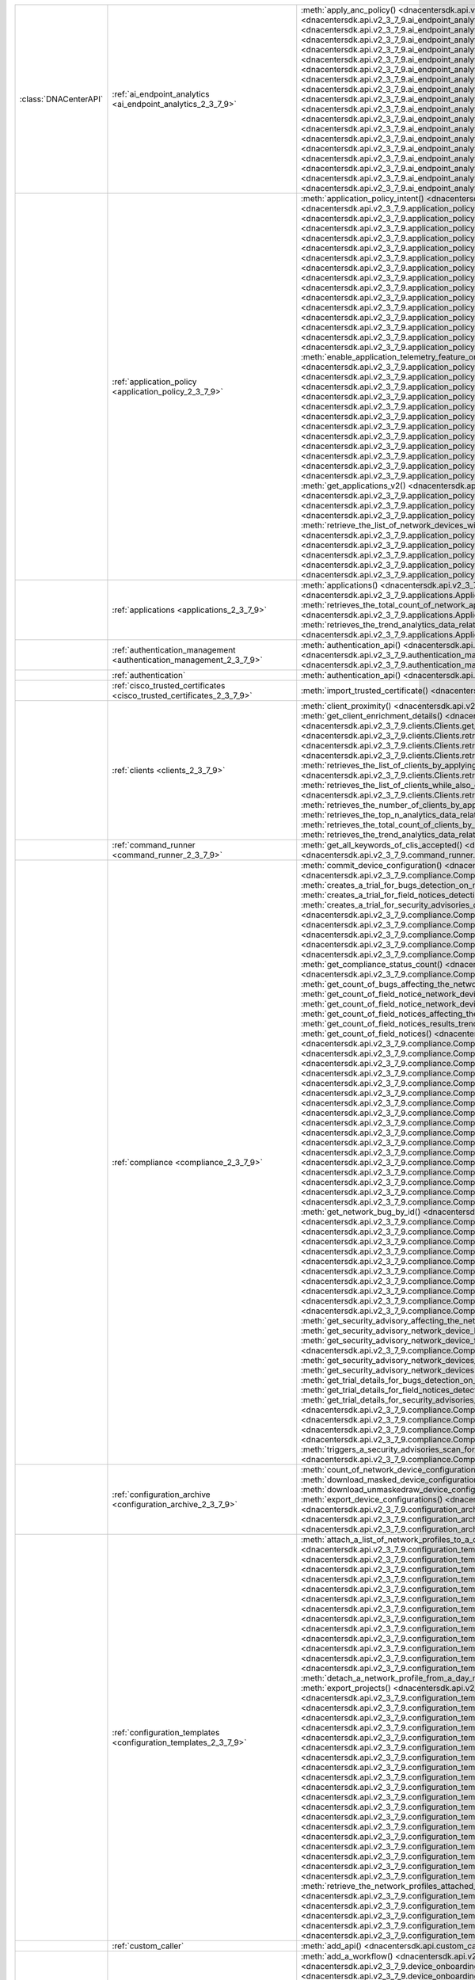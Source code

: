 +-----------------------+--------------------------------------------------------------------------------+-----------------------------------------------------------------------------------------------------------------------------------------------------------------------------------------------------------------------------------------------------------------------------------------------------+
| :class:`DNACenterAPI` | :ref:`ai_endpoint_analytics <ai_endpoint_analytics_2_3_7_9>`                   | :meth:`apply_anc_policy() <dnacentersdk.api.v2_3_7_9.ai_endpoint_analytics.AIEndpointAnalytics.apply_anc_policy>`                                                                                                                                                                                   |
|                       |                                                                                | :meth:`create_a_profiling_rule() <dnacentersdk.api.v2_3_7_9.ai_endpoint_analytics.AIEndpointAnalytics.create_a_profiling_rule>`                                                                                                                                                                     |
|                       |                                                                                | :meth:`delete_an_endpoint() <dnacentersdk.api.v2_3_7_9.ai_endpoint_analytics.AIEndpointAnalytics.delete_an_endpoint>`                                                                                                                                                                               |
|                       |                                                                                | :meth:`delete_an_existing_profiling_rule() <dnacentersdk.api.v2_3_7_9.ai_endpoint_analytics.AIEndpointAnalytics.delete_an_existing_profiling_rule>`                                                                                                                                                 |
|                       |                                                                                | :meth:`fetch_the_count_of_endpoints() <dnacentersdk.api.v2_3_7_9.ai_endpoint_analytics.AIEndpointAnalytics.fetch_the_count_of_endpoints>`                                                                                                                                                           |
|                       |                                                                                | :meth:`get_ai_endpoint_analytics_attribute_dictionaries() <dnacentersdk.api.v2_3_7_9.ai_endpoint_analytics.AIEndpointAnalytics.get_ai_endpoint_analytics_attribute_dictionaries>`                                                                                                                   |
|                       |                                                                                | :meth:`get_anc_policies() <dnacentersdk.api.v2_3_7_9.ai_endpoint_analytics.AIEndpointAnalytics.get_anc_policies>`                                                                                                                                                                                   |
|                       |                                                                                | :meth:`get_count_of_profiling_rules() <dnacentersdk.api.v2_3_7_9.ai_endpoint_analytics.AIEndpointAnalytics.get_count_of_profiling_rules>`                                                                                                                                                           |
|                       |                                                                                | :meth:`get_details_of_a_single_profiling_rule() <dnacentersdk.api.v2_3_7_9.ai_endpoint_analytics.AIEndpointAnalytics.get_details_of_a_single_profiling_rule>`                                                                                                                                       |
|                       |                                                                                | :meth:`get_endpoint_details() <dnacentersdk.api.v2_3_7_9.ai_endpoint_analytics.AIEndpointAnalytics.get_endpoint_details>`                                                                                                                                                                           |
|                       |                                                                                | :meth:`get_list_of_profiling_rules() <dnacentersdk.api.v2_3_7_9.ai_endpoint_analytics.AIEndpointAnalytics.get_list_of_profiling_rules>`                                                                                                                                                             |
|                       |                                                                                | :meth:`get_task_details() <dnacentersdk.api.v2_3_7_9.ai_endpoint_analytics.AIEndpointAnalytics.get_task_details>`                                                                                                                                                                                   |
|                       |                                                                                | :meth:`import_profiling_rules_in_bulk() <dnacentersdk.api.v2_3_7_9.ai_endpoint_analytics.AIEndpointAnalytics.import_profiling_rules_in_bulk>`                                                                                                                                                       |
|                       |                                                                                | :meth:`process_cmdb_endpoints() <dnacentersdk.api.v2_3_7_9.ai_endpoint_analytics.AIEndpointAnalytics.process_cmdb_endpoints>`                                                                                                                                                                       |
|                       |                                                                                | :meth:`query_the_endpoints() <dnacentersdk.api.v2_3_7_9.ai_endpoint_analytics.AIEndpointAnalytics.query_the_endpoints>`                                                                                                                                                                             |
|                       |                                                                                | :meth:`register_an_endpoint() <dnacentersdk.api.v2_3_7_9.ai_endpoint_analytics.AIEndpointAnalytics.register_an_endpoint>`                                                                                                                                                                           |
|                       |                                                                                | :meth:`revoke_anc_policy() <dnacentersdk.api.v2_3_7_9.ai_endpoint_analytics.AIEndpointAnalytics.revoke_anc_policy>`                                                                                                                                                                                 |
|                       |                                                                                | :meth:`update_a_registered_endpoint() <dnacentersdk.api.v2_3_7_9.ai_endpoint_analytics.AIEndpointAnalytics.update_a_registered_endpoint>`                                                                                                                                                           |
|                       |                                                                                | :meth:`update_an_existing_profiling_rule() <dnacentersdk.api.v2_3_7_9.ai_endpoint_analytics.AIEndpointAnalytics.update_an_existing_profiling_rule>`                                                                                                                                                 |
+-----------------------+--------------------------------------------------------------------------------+-----------------------------------------------------------------------------------------------------------------------------------------------------------------------------------------------------------------------------------------------------------------------------------------------------+
|                       | :ref:`application_policy <application_policy_2_3_7_9>`                         | :meth:`application_policy_intent() <dnacentersdk.api.v2_3_7_9.application_policy.ApplicationPolicy.application_policy_intent>`                                                                                                                                                                      |
|                       |                                                                                | :meth:`create_application_policy_queuing_profile() <dnacentersdk.api.v2_3_7_9.application_policy.ApplicationPolicy.create_application_policy_queuing_profile>`                                                                                                                                      |
|                       |                                                                                | :meth:`create_application_set() <dnacentersdk.api.v2_3_7_9.application_policy.ApplicationPolicy.create_application_set>`                                                                                                                                                                            |
|                       |                                                                                | :meth:`create_application_sets_v2() <dnacentersdk.api.v2_3_7_9.application_policy.ApplicationPolicy.create_application_sets_v2>`                                                                                                                                                                    |
|                       |                                                                                | :meth:`create_application() <dnacentersdk.api.v2_3_7_9.application_policy.ApplicationPolicy.create_application>`                                                                                                                                                                                    |
|                       |                                                                                | :meth:`create_applications_v2() <dnacentersdk.api.v2_3_7_9.application_policy.ApplicationPolicy.create_applications_v2>`                                                                                                                                                                            |
|                       |                                                                                | :meth:`create_qos_device_interface_info() <dnacentersdk.api.v2_3_7_9.application_policy.ApplicationPolicy.create_qos_device_interface_info>`                                                                                                                                                        |
|                       |                                                                                | :meth:`delete_application_policy_queuing_profile() <dnacentersdk.api.v2_3_7_9.application_policy.ApplicationPolicy.delete_application_policy_queuing_profile>`                                                                                                                                      |
|                       |                                                                                | :meth:`delete_application_set() <dnacentersdk.api.v2_3_7_9.application_policy.ApplicationPolicy.delete_application_set>`                                                                                                                                                                            |
|                       |                                                                                | :meth:`delete_application_set_v2() <dnacentersdk.api.v2_3_7_9.application_policy.ApplicationPolicy.delete_application_set_v2>`                                                                                                                                                                      |
|                       |                                                                                | :meth:`delete_application() <dnacentersdk.api.v2_3_7_9.application_policy.ApplicationPolicy.delete_application>`                                                                                                                                                                                    |
|                       |                                                                                | :meth:`delete_application_v2() <dnacentersdk.api.v2_3_7_9.application_policy.ApplicationPolicy.delete_application_v2>`                                                                                                                                                                              |
|                       |                                                                                | :meth:`delete_qos_device_interface_info() <dnacentersdk.api.v2_3_7_9.application_policy.ApplicationPolicy.delete_qos_device_interface_info>`                                                                                                                                                        |
|                       |                                                                                | :meth:`disable_application_telemetry_feature_on_multiple_network_devices() <dnacentersdk.api.v2_3_7_9.application_policy.ApplicationPolicy.disable_application_telemetry_feature_on_multiple_network_devices>`                                                                                      |
|                       |                                                                                | :meth:`disable_c_b_a_r_feature_on_multiple_network_devices() <dnacentersdk.api.v2_3_7_9.application_policy.ApplicationPolicy.disable_c_b_a_r_feature_on_multiple_network_devices>`                                                                                                                  |
|                       |                                                                                | :meth:`edit_application() <dnacentersdk.api.v2_3_7_9.application_policy.ApplicationPolicy.edit_application>`                                                                                                                                                                                        |
|                       |                                                                                | :meth:`edit_applications_v2() <dnacentersdk.api.v2_3_7_9.application_policy.ApplicationPolicy.edit_applications_v2>`                                                                                                                                                                                |
|                       |                                                                                | :meth:`enable_application_telemetry_feature_on_multiple_network_devices() <dnacentersdk.api.v2_3_7_9.application_policy.ApplicationPolicy.enable_application_telemetry_feature_on_multiple_network_devices>`                                                                                        |
|                       |                                                                                | :meth:`enable_c_b_a_r_feature_on_multiple_network_devices() <dnacentersdk.api.v2_3_7_9.application_policy.ApplicationPolicy.enable_c_b_a_r_feature_on_multiple_network_devices>`                                                                                                                    |
|                       |                                                                                | :meth:`get_application_count_v2() <dnacentersdk.api.v2_3_7_9.application_policy.ApplicationPolicy.get_application_count_v2>`                                                                                                                                                                        |
|                       |                                                                                | :meth:`get_application_policy_default() <dnacentersdk.api.v2_3_7_9.application_policy.ApplicationPolicy.get_application_policy_default>`                                                                                                                                                            |
|                       |                                                                                | :meth:`get_application_policy_queuing_profile_count() <dnacentersdk.api.v2_3_7_9.application_policy.ApplicationPolicy.get_application_policy_queuing_profile_count>`                                                                                                                                |
|                       |                                                                                | :meth:`get_application_policy_queuing_profile() <dnacentersdk.api.v2_3_7_9.application_policy.ApplicationPolicy.get_application_policy_queuing_profile>`                                                                                                                                            |
|                       |                                                                                | :meth:`get_application_policy() <dnacentersdk.api.v2_3_7_9.application_policy.ApplicationPolicy.get_application_policy>`                                                                                                                                                                            |
|                       |                                                                                | :meth:`get_application_set_count_v2() <dnacentersdk.api.v2_3_7_9.application_policy.ApplicationPolicy.get_application_set_count_v2>`                                                                                                                                                                |
|                       |                                                                                | :meth:`get_application_sets_count() <dnacentersdk.api.v2_3_7_9.application_policy.ApplicationPolicy.get_application_sets_count>`                                                                                                                                                                    |
|                       |                                                                                | :meth:`get_application_sets() <dnacentersdk.api.v2_3_7_9.application_policy.ApplicationPolicy.get_application_sets>`                                                                                                                                                                                |
|                       |                                                                                | :meth:`get_application_sets_v2() <dnacentersdk.api.v2_3_7_9.application_policy.ApplicationPolicy.get_application_sets_v2>`                                                                                                                                                                          |
|                       |                                                                                | :meth:`get_applications_count() <dnacentersdk.api.v2_3_7_9.application_policy.ApplicationPolicy.get_applications_count>`                                                                                                                                                                            |
|                       |                                                                                | :meth:`get_applications() <dnacentersdk.api.v2_3_7_9.application_policy.ApplicationPolicy.get_applications>`                                                                                                                                                                                        |
|                       |                                                                                | :meth:`get_applications_v2() <dnacentersdk.api.v2_3_7_9.application_policy.ApplicationPolicy.get_applications_v2>`                                                                                                                                                                                  |
|                       |                                                                                | :meth:`get_qos_device_interface_info_count() <dnacentersdk.api.v2_3_7_9.application_policy.ApplicationPolicy.get_qos_device_interface_info_count>`                                                                                                                                                  |
|                       |                                                                                | :meth:`get_qos_device_interface_info() <dnacentersdk.api.v2_3_7_9.application_policy.ApplicationPolicy.get_qos_device_interface_info>`                                                                                                                                                              |
|                       |                                                                                | :meth:`retrieve_the_count_of_network_devices_for_the_given_application_visibility_status_filters() <dnacentersdk.api.v2_3_7_9.application_policy.ApplicationPolicy.retrieve_the_count_of_network_devices_for_the_given_application_visibility_status_filters>`                                      |
|                       |                                                                                | :meth:`retrieve_the_list_of_network_devices_with_their_application_visibility_status() <dnacentersdk.api.v2_3_7_9.application_policy.ApplicationPolicy.retrieve_the_list_of_network_devices_with_their_application_visibility_status>`                                                              |
|                       |                                                                                | :meth:`retrieves_the_application_qo_s_policy_setting() <dnacentersdk.api.v2_3_7_9.application_policy.ApplicationPolicy.retrieves_the_application_qo_s_policy_setting>`                                                                                                                              |
|                       |                                                                                | :meth:`update_application_policy_queuing_profile() <dnacentersdk.api.v2_3_7_9.application_policy.ApplicationPolicy.update_application_policy_queuing_profile>`                                                                                                                                      |
|                       |                                                                                | :meth:`update_qos_device_interface_info() <dnacentersdk.api.v2_3_7_9.application_policy.ApplicationPolicy.update_qos_device_interface_info>`                                                                                                                                                        |
|                       |                                                                                | :meth:`updates_the_application_qo_s_policy_setting() <dnacentersdk.api.v2_3_7_9.application_policy.ApplicationPolicy.updates_the_application_qo_s_policy_setting>`                                                                                                                                  |
+-----------------------+--------------------------------------------------------------------------------+-----------------------------------------------------------------------------------------------------------------------------------------------------------------------------------------------------------------------------------------------------------------------------------------------------+
|                       | :ref:`applications <applications_2_3_7_9>`                                     | :meth:`applications() <dnacentersdk.api.v2_3_7_9.applications.Applications.applications>`                                                                                                                                                                                                           |
|                       |                                                                                | :meth:`retrieves_the_list_of_network_applications_along_with_experience_and_health_metrics() <dnacentersdk.api.v2_3_7_9.applications.Applications.retrieves_the_list_of_network_applications_along_with_experience_and_health_metrics>`                                                             |
|                       |                                                                                | :meth:`retrieves_the_total_count_of_network_applications_by_applying_basic_filtering() <dnacentersdk.api.v2_3_7_9.applications.Applications.retrieves_the_total_count_of_network_applications_by_applying_basic_filtering>`                                                                         |
|                       |                                                                                | :meth:`retrieves_the_trend_analytics_data_related_to_network_applications() <dnacentersdk.api.v2_3_7_9.applications.Applications.retrieves_the_trend_analytics_data_related_to_network_applications>`                                                                                               |
+-----------------------+--------------------------------------------------------------------------------+-----------------------------------------------------------------------------------------------------------------------------------------------------------------------------------------------------------------------------------------------------------------------------------------------------+
|                       | :ref:`authentication_management <authentication_management_2_3_7_9>`           | :meth:`authentication_api() <dnacentersdk.api.v2_3_7_9.authentication_management.AuthenticationManagement.authentication_api>`                                                                                                                                                                      |
|                       |                                                                                | :meth:`import_certificate_p12() <dnacentersdk.api.v2_3_7_9.authentication_management.AuthenticationManagement.import_certificate_p12>`                                                                                                                                                              |
|                       |                                                                                | :meth:`import_certificate() <dnacentersdk.api.v2_3_7_9.authentication_management.AuthenticationManagement.import_certificate>`                                                                                                                                                                      |
+-----------------------+--------------------------------------------------------------------------------+-----------------------------------------------------------------------------------------------------------------------------------------------------------------------------------------------------------------------------------------------------------------------------------------------------+
|                       | :ref:`authentication`                                                          | :meth:`authentication_api() <dnacentersdk.api.authentication.Authentication.authentication_api>`                                                                                                                                                                                                    |
+-----------------------+--------------------------------------------------------------------------------+-----------------------------------------------------------------------------------------------------------------------------------------------------------------------------------------------------------------------------------------------------------------------------------------------------+
|                       | :ref:`cisco_trusted_certificates <cisco_trusted_certificates_2_3_7_9>`         | :meth:`import_trusted_certificate() <dnacentersdk.api.v2_3_7_9.cisco_trusted_certificates.CiscoTrustedCertificates.import_trusted_certificate>`                                                                                                                                                     |
+-----------------------+--------------------------------------------------------------------------------+-----------------------------------------------------------------------------------------------------------------------------------------------------------------------------------------------------------------------------------------------------------------------------------------------------+
|                       | :ref:`clients <clients_2_3_7_9>`                                               | :meth:`client_proximity() <dnacentersdk.api.v2_3_7_9.clients.Clients.client_proximity>`                                                                                                                                                                                                             |
|                       |                                                                                | :meth:`get_client_detail() <dnacentersdk.api.v2_3_7_9.clients.Clients.get_client_detail>`                                                                                                                                                                                                           |
|                       |                                                                                | :meth:`get_client_enrichment_details() <dnacentersdk.api.v2_3_7_9.clients.Clients.get_client_enrichment_details>`                                                                                                                                                                                   |
|                       |                                                                                | :meth:`get_overall_client_health() <dnacentersdk.api.v2_3_7_9.clients.Clients.get_overall_client_health>`                                                                                                                                                                                           |
|                       |                                                                                | :meth:`retrieves_specific_client_information_matching_the_macaddress() <dnacentersdk.api.v2_3_7_9.clients.Clients.retrieves_specific_client_information_matching_the_macaddress>`                                                                                                                   |
|                       |                                                                                | :meth:`retrieves_specific_client_information_over_a_specified_period_of_time() <dnacentersdk.api.v2_3_7_9.clients.Clients.retrieves_specific_client_information_over_a_specified_period_of_time>`                                                                                                   |
|                       |                                                                                | :meth:`retrieves_summary_analytics_data_related_to_clients() <dnacentersdk.api.v2_3_7_9.clients.Clients.retrieves_summary_analytics_data_related_to_clients>`                                                                                                                                       |
|                       |                                                                                | :meth:`retrieves_the_list_of_clients_by_applying_complex_filters_while_also_supporting_aggregate_attributes() <dnacentersdk.api.v2_3_7_9.clients.Clients.retrieves_the_list_of_clients_by_applying_complex_filters_while_also_supporting_aggregate_attributes>`                                     |
|                       |                                                                                | :meth:`retrieves_the_list_of_clients_while_also_offering_basic_filtering_and_sorting_capabilities() <dnacentersdk.api.v2_3_7_9.clients.Clients.retrieves_the_list_of_clients_while_also_offering_basic_filtering_and_sorting_capabilities>`                                                         |
|                       |                                                                                | :meth:`retrieves_the_number_of_clients_by_applying_complex_filters() <dnacentersdk.api.v2_3_7_9.clients.Clients.retrieves_the_number_of_clients_by_applying_complex_filters>`                                                                                                                       |
|                       |                                                                                | :meth:`retrieves_the_top_n_analytics_data_related_to_clients() <dnacentersdk.api.v2_3_7_9.clients.Clients.retrieves_the_top_n_analytics_data_related_to_clients>`                                                                                                                                   |
|                       |                                                                                | :meth:`retrieves_the_total_count_of_clients_by_applying_basic_filtering() <dnacentersdk.api.v2_3_7_9.clients.Clients.retrieves_the_total_count_of_clients_by_applying_basic_filtering>`                                                                                                             |
|                       |                                                                                | :meth:`retrieves_the_trend_analytics_data_related_to_clients() <dnacentersdk.api.v2_3_7_9.clients.Clients.retrieves_the_trend_analytics_data_related_to_clients>`                                                                                                                                   |
+-----------------------+--------------------------------------------------------------------------------+-----------------------------------------------------------------------------------------------------------------------------------------------------------------------------------------------------------------------------------------------------------------------------------------------------+
|                       | :ref:`command_runner <command_runner_2_3_7_9>`                                 | :meth:`get_all_keywords_of_clis_accepted() <dnacentersdk.api.v2_3_7_9.command_runner.CommandRunner.get_all_keywords_of_clis_accepted>`                                                                                                                                                              |
|                       |                                                                                | :meth:`run_read_only_commands_on_devices() <dnacentersdk.api.v2_3_7_9.command_runner.CommandRunner.run_read_only_commands_on_devices>`                                                                                                                                                              |
+-----------------------+--------------------------------------------------------------------------------+-----------------------------------------------------------------------------------------------------------------------------------------------------------------------------------------------------------------------------------------------------------------------------------------------------+
|                       | :ref:`compliance <compliance_2_3_7_9>`                                         | :meth:`commit_device_configuration() <dnacentersdk.api.v2_3_7_9.compliance.Compliance.commit_device_configuration>`                                                                                                                                                                                 |
|                       |                                                                                | :meth:`compliance_details_of_device() <dnacentersdk.api.v2_3_7_9.compliance.Compliance.compliance_details_of_device>`                                                                                                                                                                               |
|                       |                                                                                | :meth:`compliance_remediation() <dnacentersdk.api.v2_3_7_9.compliance.Compliance.compliance_remediation>`                                                                                                                                                                                           |
|                       |                                                                                | :meth:`creates_a_trial_for_bugs_detection_on_network_devices() <dnacentersdk.api.v2_3_7_9.compliance.Compliance.creates_a_trial_for_bugs_detection_on_network_devices>`                                                                                                                             |
|                       |                                                                                | :meth:`creates_a_trial_for_field_notices_detection_on_network_devices() <dnacentersdk.api.v2_3_7_9.compliance.Compliance.creates_a_trial_for_field_notices_detection_on_network_devices>`                                                                                                           |
|                       |                                                                                | :meth:`creates_a_trial_for_security_advisories_detection_on_network_devices() <dnacentersdk.api.v2_3_7_9.compliance.Compliance.creates_a_trial_for_security_advisories_detection_on_network_devices>`                                                                                               |
|                       |                                                                                | :meth:`device_compliance_status() <dnacentersdk.api.v2_3_7_9.compliance.Compliance.device_compliance_status>`                                                                                                                                                                                       |
|                       |                                                                                | :meth:`get_bug_affecting_the_network_device_by_device_id_and_bug_id() <dnacentersdk.api.v2_3_7_9.compliance.Compliance.get_bug_affecting_the_network_device_by_device_id_and_bug_id>`                                                                                                               |
|                       |                                                                                | :meth:`get_bugs_affecting_the_network_device() <dnacentersdk.api.v2_3_7_9.compliance.Compliance.get_bugs_affecting_the_network_device>`                                                                                                                                                             |
|                       |                                                                                | :meth:`get_compliance_detail_count() <dnacentersdk.api.v2_3_7_9.compliance.Compliance.get_compliance_detail_count>`                                                                                                                                                                                 |
|                       |                                                                                | :meth:`get_compliance_detail() <dnacentersdk.api.v2_3_7_9.compliance.Compliance.get_compliance_detail>`                                                                                                                                                                                             |
|                       |                                                                                | :meth:`get_compliance_status_count() <dnacentersdk.api.v2_3_7_9.compliance.Compliance.get_compliance_status_count>`                                                                                                                                                                                 |
|                       |                                                                                | :meth:`get_compliance_status() <dnacentersdk.api.v2_3_7_9.compliance.Compliance.get_compliance_status>`                                                                                                                                                                                             |
|                       |                                                                                | :meth:`get_config_task_details() <dnacentersdk.api.v2_3_7_9.compliance.Compliance.get_config_task_details>`                                                                                                                                                                                         |
|                       |                                                                                | :meth:`get_count_of_bugs_affecting_the_network_device() <dnacentersdk.api.v2_3_7_9.compliance.Compliance.get_count_of_bugs_affecting_the_network_device>`                                                                                                                                           |
|                       |                                                                                | :meth:`get_count_of_field_notice_network_devices_for_the_notice() <dnacentersdk.api.v2_3_7_9.compliance.Compliance.get_count_of_field_notice_network_devices_for_the_notice>`                                                                                                                       |
|                       |                                                                                | :meth:`get_count_of_field_notice_network_devices() <dnacentersdk.api.v2_3_7_9.compliance.Compliance.get_count_of_field_notice_network_devices>`                                                                                                                                                     |
|                       |                                                                                | :meth:`get_count_of_field_notices_affecting_the_network_device() <dnacentersdk.api.v2_3_7_9.compliance.Compliance.get_count_of_field_notices_affecting_the_network_device>`                                                                                                                         |
|                       |                                                                                | :meth:`get_count_of_field_notices_results_trend_over_time() <dnacentersdk.api.v2_3_7_9.compliance.Compliance.get_count_of_field_notices_results_trend_over_time>`                                                                                                                                   |
|                       |                                                                                | :meth:`get_count_of_field_notices() <dnacentersdk.api.v2_3_7_9.compliance.Compliance.get_count_of_field_notices>`                                                                                                                                                                                   |
|                       |                                                                                | :meth:`get_count_of_network_bug_devices_for_the_bug() <dnacentersdk.api.v2_3_7_9.compliance.Compliance.get_count_of_network_bug_devices_for_the_bug>`                                                                                                                                               |
|                       |                                                                                | :meth:`get_count_of_network_bug_devices() <dnacentersdk.api.v2_3_7_9.compliance.Compliance.get_count_of_network_bug_devices>`                                                                                                                                                                       |
|                       |                                                                                | :meth:`get_count_of_network_bugs_results_trend_over_time() <dnacentersdk.api.v2_3_7_9.compliance.Compliance.get_count_of_network_bugs_results_trend_over_time>`                                                                                                                                     |
|                       |                                                                                | :meth:`get_count_of_network_bugs() <dnacentersdk.api.v2_3_7_9.compliance.Compliance.get_count_of_network_bugs>`                                                                                                                                                                                     |
|                       |                                                                                | :meth:`get_count_of_security_advisories_affecting_the_network_device() <dnacentersdk.api.v2_3_7_9.compliance.Compliance.get_count_of_security_advisories_affecting_the_network_device>`                                                                                                             |
|                       |                                                                                | :meth:`get_count_of_security_advisories_affecting_the_network_devices() <dnacentersdk.api.v2_3_7_9.compliance.Compliance.get_count_of_security_advisories_affecting_the_network_devices>`                                                                                                           |
|                       |                                                                                | :meth:`get_count_of_security_advisories_results_trend_over_time() <dnacentersdk.api.v2_3_7_9.compliance.Compliance.get_count_of_security_advisories_results_trend_over_time>`                                                                                                                       |
|                       |                                                                                | :meth:`get_count_of_security_advisory_network_devices_for_the_security_advisory() <dnacentersdk.api.v2_3_7_9.compliance.Compliance.get_count_of_security_advisory_network_devices_for_the_security_advisory>`                                                                                       |
|                       |                                                                                | :meth:`get_count_of_security_advisory_network_devices() <dnacentersdk.api.v2_3_7_9.compliance.Compliance.get_count_of_security_advisory_network_devices>`                                                                                                                                           |
|                       |                                                                                | :meth:`get_field_notice_affecting_the_network_device_by_device_id_and_notice_id() <dnacentersdk.api.v2_3_7_9.compliance.Compliance.get_field_notice_affecting_the_network_device_by_device_id_and_notice_id>`                                                                                       |
|                       |                                                                                | :meth:`get_field_notice_by_id() <dnacentersdk.api.v2_3_7_9.compliance.Compliance.get_field_notice_by_id>`                                                                                                                                                                                           |
|                       |                                                                                | :meth:`get_field_notice_network_device_by_device_id() <dnacentersdk.api.v2_3_7_9.compliance.Compliance.get_field_notice_network_device_by_device_id>`                                                                                                                                               |
|                       |                                                                                | :meth:`get_field_notice_network_device_for_the_notice_by_network_device_id() <dnacentersdk.api.v2_3_7_9.compliance.Compliance.get_field_notice_network_device_for_the_notice_by_network_device_id>`                                                                                                 |
|                       |                                                                                | :meth:`get_field_notice_network_devices_for_the_notice() <dnacentersdk.api.v2_3_7_9.compliance.Compliance.get_field_notice_network_devices_for_the_notice>`                                                                                                                                         |
|                       |                                                                                | :meth:`get_field_notice_network_devices() <dnacentersdk.api.v2_3_7_9.compliance.Compliance.get_field_notice_network_devices>`                                                                                                                                                                       |
|                       |                                                                                | :meth:`get_field_notices_affecting_the_network_device() <dnacentersdk.api.v2_3_7_9.compliance.Compliance.get_field_notices_affecting_the_network_device>`                                                                                                                                           |
|                       |                                                                                | :meth:`get_field_notices_results_trend_over_time() <dnacentersdk.api.v2_3_7_9.compliance.Compliance.get_field_notices_results_trend_over_time>`                                                                                                                                                     |
|                       |                                                                                | :meth:`get_field_notices() <dnacentersdk.api.v2_3_7_9.compliance.Compliance.get_field_notices>`                                                                                                                                                                                                     |
|                       |                                                                                | :meth:`get_network_bug_by_id() <dnacentersdk.api.v2_3_7_9.compliance.Compliance.get_network_bug_by_id>`                                                                                                                                                                                             |
|                       |                                                                                | :meth:`get_network_bug_device_by_device_id() <dnacentersdk.api.v2_3_7_9.compliance.Compliance.get_network_bug_device_by_device_id>`                                                                                                                                                                 |
|                       |                                                                                | :meth:`get_network_bug_device_for_the_bug_by_network_device_id() <dnacentersdk.api.v2_3_7_9.compliance.Compliance.get_network_bug_device_for_the_bug_by_network_device_id>`                                                                                                                         |
|                       |                                                                                | :meth:`get_network_bug_devices_for_the_bug() <dnacentersdk.api.v2_3_7_9.compliance.Compliance.get_network_bug_devices_for_the_bug>`                                                                                                                                                                 |
|                       |                                                                                | :meth:`get_network_bug_devices() <dnacentersdk.api.v2_3_7_9.compliance.Compliance.get_network_bug_devices>`                                                                                                                                                                                         |
|                       |                                                                                | :meth:`get_network_bugs_results_trend_over_time() <dnacentersdk.api.v2_3_7_9.compliance.Compliance.get_network_bugs_results_trend_over_time>`                                                                                                                                                       |
|                       |                                                                                | :meth:`get_network_bugs() <dnacentersdk.api.v2_3_7_9.compliance.Compliance.get_network_bugs>`                                                                                                                                                                                                       |
|                       |                                                                                | :meth:`get_security_advisories_affecting_the_network_device() <dnacentersdk.api.v2_3_7_9.compliance.Compliance.get_security_advisories_affecting_the_network_device>`                                                                                                                               |
|                       |                                                                                | :meth:`get_security_advisories_affecting_the_network_devices() <dnacentersdk.api.v2_3_7_9.compliance.Compliance.get_security_advisories_affecting_the_network_devices>`                                                                                                                             |
|                       |                                                                                | :meth:`get_security_advisories_results_trend_over_time() <dnacentersdk.api.v2_3_7_9.compliance.Compliance.get_security_advisories_results_trend_over_time>`                                                                                                                                         |
|                       |                                                                                | :meth:`get_security_advisory_affecting_the_network_device_by_device_id_and_advisory_id() <dnacentersdk.api.v2_3_7_9.compliance.Compliance.get_security_advisory_affecting_the_network_device_by_device_id_and_advisory_id>`                                                                         |
|                       |                                                                                | :meth:`get_security_advisory_affecting_the_network_devices_by_id() <dnacentersdk.api.v2_3_7_9.compliance.Compliance.get_security_advisory_affecting_the_network_devices_by_id>`                                                                                                                     |
|                       |                                                                                | :meth:`get_security_advisory_network_device_by_network_device_id() <dnacentersdk.api.v2_3_7_9.compliance.Compliance.get_security_advisory_network_device_by_network_device_id>`                                                                                                                     |
|                       |                                                                                | :meth:`get_security_advisory_network_device_for_the_security_advisory_by_network_device_id() <dnacentersdk.api.v2_3_7_9.compliance.Compliance.get_security_advisory_network_device_for_the_security_advisory_by_network_device_id>`                                                                 |
|                       |                                                                                | :meth:`get_security_advisory_network_devices_for_the_security_advisory() <dnacentersdk.api.v2_3_7_9.compliance.Compliance.get_security_advisory_network_devices_for_the_security_advisory>`                                                                                                         |
|                       |                                                                                | :meth:`get_security_advisory_network_devices() <dnacentersdk.api.v2_3_7_9.compliance.Compliance.get_security_advisory_network_devices>`                                                                                                                                                             |
|                       |                                                                                | :meth:`get_trial_details_for_bugs_detection_on_network_devices() <dnacentersdk.api.v2_3_7_9.compliance.Compliance.get_trial_details_for_bugs_detection_on_network_devices>`                                                                                                                         |
|                       |                                                                                | :meth:`get_trial_details_for_field_notices_detection_on_network_devices() <dnacentersdk.api.v2_3_7_9.compliance.Compliance.get_trial_details_for_field_notices_detection_on_network_devices>`                                                                                                       |
|                       |                                                                                | :meth:`get_trial_details_for_security_advisories_detection_on_network_devices() <dnacentersdk.api.v2_3_7_9.compliance.Compliance.get_trial_details_for_security_advisories_detection_on_network_devices>`                                                                                           |
|                       |                                                                                | :meth:`run_compliance() <dnacentersdk.api.v2_3_7_9.compliance.Compliance.run_compliance>`                                                                                                                                                                                                           |
|                       |                                                                                | :meth:`triggers_a_bugs_scan_for_the_supported_network_devices() <dnacentersdk.api.v2_3_7_9.compliance.Compliance.triggers_a_bugs_scan_for_the_supported_network_devices>`                                                                                                                           |
|                       |                                                                                | :meth:`triggers_a_field_notices_scan_for_the_supported_network_devices() <dnacentersdk.api.v2_3_7_9.compliance.Compliance.triggers_a_field_notices_scan_for_the_supported_network_devices>`                                                                                                         |
|                       |                                                                                | :meth:`triggers_a_security_advisories_scan_for_the_supported_network_devices() <dnacentersdk.api.v2_3_7_9.compliance.Compliance.triggers_a_security_advisories_scan_for_the_supported_network_devices>`                                                                                             |
+-----------------------+--------------------------------------------------------------------------------+-----------------------------------------------------------------------------------------------------------------------------------------------------------------------------------------------------------------------------------------------------------------------------------------------------+
|                       | :ref:`configuration_archive <configuration_archive_2_3_7_9>`                   | :meth:`count_of_network_device_configuration_files() <dnacentersdk.api.v2_3_7_9.configuration_archive.ConfigurationArchive.count_of_network_device_configuration_files>`                                                                                                                            |
|                       |                                                                                | :meth:`download_masked_device_configuration() <dnacentersdk.api.v2_3_7_9.configuration_archive.ConfigurationArchive.download_masked_device_configuration>`                                                                                                                                          |
|                       |                                                                                | :meth:`download_unmaskedraw_device_configuration_as_zip() <dnacentersdk.api.v2_3_7_9.configuration_archive.ConfigurationArchive.download_unmaskedraw_device_configuration_as_zip>`                                                                                                                  |
|                       |                                                                                | :meth:`export_device_configurations() <dnacentersdk.api.v2_3_7_9.configuration_archive.ConfigurationArchive.export_device_configurations>`                                                                                                                                                          |
|                       |                                                                                | :meth:`get_configuration_archive_details() <dnacentersdk.api.v2_3_7_9.configuration_archive.ConfigurationArchive.get_configuration_archive_details>`                                                                                                                                                |
|                       |                                                                                | :meth:`get_configuration_file_details_by_id() <dnacentersdk.api.v2_3_7_9.configuration_archive.ConfigurationArchive.get_configuration_file_details_by_id>`                                                                                                                                          |
|                       |                                                                                | :meth:`get_network_device_configuration_file_details() <dnacentersdk.api.v2_3_7_9.configuration_archive.ConfigurationArchive.get_network_device_configuration_file_details>`                                                                                                                        |
+-----------------------+--------------------------------------------------------------------------------+-----------------------------------------------------------------------------------------------------------------------------------------------------------------------------------------------------------------------------------------------------------------------------------------------------+
|                       | :ref:`configuration_templates <configuration_templates_2_3_7_9>`               | :meth:`attach_a_list_of_network_profiles_to_a_day_n_cli_template() <dnacentersdk.api.v2_3_7_9.configuration_templates.ConfigurationTemplates.attach_a_list_of_network_profiles_to_a_day_n_cli_template>`                                                                                            |
|                       |                                                                                | :meth:`attach_network_profile_to_a_day_n_cli_template() <dnacentersdk.api.v2_3_7_9.configuration_templates.ConfigurationTemplates.attach_network_profile_to_a_day_n_cli_template>`                                                                                                                  |
|                       |                                                                                | :meth:`clone_given_template() <dnacentersdk.api.v2_3_7_9.configuration_templates.ConfigurationTemplates.clone_given_template>`                                                                                                                                                                      |
|                       |                                                                                | :meth:`commit_template_for_a_new_version() <dnacentersdk.api.v2_3_7_9.configuration_templates.ConfigurationTemplates.commit_template_for_a_new_version>`                                                                                                                                            |
|                       |                                                                                | :meth:`create_project() <dnacentersdk.api.v2_3_7_9.configuration_templates.ConfigurationTemplates.create_project>`                                                                                                                                                                                  |
|                       |                                                                                | :meth:`create_template_project() <dnacentersdk.api.v2_3_7_9.configuration_templates.ConfigurationTemplates.create_template_project>`                                                                                                                                                                |
|                       |                                                                                | :meth:`create_template() <dnacentersdk.api.v2_3_7_9.configuration_templates.ConfigurationTemplates.create_template>`                                                                                                                                                                                |
|                       |                                                                                | :meth:`delete_template_project() <dnacentersdk.api.v2_3_7_9.configuration_templates.ConfigurationTemplates.delete_template_project>`                                                                                                                                                                |
|                       |                                                                                | :meth:`deletes_the_project() <dnacentersdk.api.v2_3_7_9.configuration_templates.ConfigurationTemplates.deletes_the_project>`                                                                                                                                                                        |
|                       |                                                                                | :meth:`deletes_the_template() <dnacentersdk.api.v2_3_7_9.configuration_templates.ConfigurationTemplates.deletes_the_template>`                                                                                                                                                                      |
|                       |                                                                                | :meth:`deploy_template() <dnacentersdk.api.v2_3_7_9.configuration_templates.ConfigurationTemplates.deploy_template>`                                                                                                                                                                                |
|                       |                                                                                | :meth:`deploy_template_v2() <dnacentersdk.api.v2_3_7_9.configuration_templates.ConfigurationTemplates.deploy_template_v2>`                                                                                                                                                                          |
|                       |                                                                                | :meth:`detach_a_list_of_network_profiles_from_a_day_n_cli_template() <dnacentersdk.api.v2_3_7_9.configuration_templates.ConfigurationTemplates.detach_a_list_of_network_profiles_from_a_day_n_cli_template>`                                                                                        |
|                       |                                                                                | :meth:`detach_a_network_profile_from_a_day_n_cli_template() <dnacentersdk.api.v2_3_7_9.configuration_templates.ConfigurationTemplates.detach_a_network_profile_from_a_day_n_cli_template>`                                                                                                          |
|                       |                                                                                | :meth:`export_projects() <dnacentersdk.api.v2_3_7_9.configuration_templates.ConfigurationTemplates.export_projects>`                                                                                                                                                                                |
|                       |                                                                                | :meth:`export_templates() <dnacentersdk.api.v2_3_7_9.configuration_templates.ConfigurationTemplates.export_templates>`                                                                                                                                                                              |
|                       |                                                                                | :meth:`get_project_details() <dnacentersdk.api.v2_3_7_9.configuration_templates.ConfigurationTemplates.get_project_details>`                                                                                                                                                                        |
|                       |                                                                                | :meth:`get_projects() <dnacentersdk.api.v2_3_7_9.configuration_templates.ConfigurationTemplates.get_projects>`                                                                                                                                                                                      |
|                       |                                                                                | :meth:`get_projects_details_v2() <dnacentersdk.api.v2_3_7_9.configuration_templates.ConfigurationTemplates.get_projects_details_v2>`                                                                                                                                                                |
|                       |                                                                                | :meth:`get_template_deployment_status() <dnacentersdk.api.v2_3_7_9.configuration_templates.ConfigurationTemplates.get_template_deployment_status>`                                                                                                                                                  |
|                       |                                                                                | :meth:`get_template_details() <dnacentersdk.api.v2_3_7_9.configuration_templates.ConfigurationTemplates.get_template_details>`                                                                                                                                                                      |
|                       |                                                                                | :meth:`get_template_project_count() <dnacentersdk.api.v2_3_7_9.configuration_templates.ConfigurationTemplates.get_template_project_count>`                                                                                                                                                          |
|                       |                                                                                | :meth:`get_template_project() <dnacentersdk.api.v2_3_7_9.configuration_templates.ConfigurationTemplates.get_template_project>`                                                                                                                                                                      |
|                       |                                                                                | :meth:`get_template_projects() <dnacentersdk.api.v2_3_7_9.configuration_templates.ConfigurationTemplates.get_template_projects>`                                                                                                                                                                    |
|                       |                                                                                | :meth:`get_template_version() <dnacentersdk.api.v2_3_7_9.configuration_templates.ConfigurationTemplates.get_template_version>`                                                                                                                                                                      |
|                       |                                                                                | :meth:`get_template_versions() <dnacentersdk.api.v2_3_7_9.configuration_templates.ConfigurationTemplates.get_template_versions>`                                                                                                                                                                    |
|                       |                                                                                | :meth:`get_template_versions_count() <dnacentersdk.api.v2_3_7_9.configuration_templates.ConfigurationTemplates.get_template_versions_count>`                                                                                                                                                        |
|                       |                                                                                | :meth:`get_template_versions() <dnacentersdk.api.v2_3_7_9.configuration_templates.ConfigurationTemplates.get_template_versions>`                                                                                                                                                                    |
|                       |                                                                                | :meth:`get_templates_details_v2() <dnacentersdk.api.v2_3_7_9.configuration_templates.ConfigurationTemplates.get_templates_details_v2>`                                                                                                                                                              |
|                       |                                                                                | :meth:`gets_the_templates_available() <dnacentersdk.api.v2_3_7_9.configuration_templates.ConfigurationTemplates.gets_the_templates_available>`                                                                                                                                                      |
|                       |                                                                                | :meth:`imports_the_projects_provided() <dnacentersdk.api.v2_3_7_9.configuration_templates.ConfigurationTemplates.imports_the_projects_provided>`                                                                                                                                                    |
|                       |                                                                                | :meth:`imports_the_templates_provided() <dnacentersdk.api.v2_3_7_9.configuration_templates.ConfigurationTemplates.imports_the_templates_provided>`                                                                                                                                                  |
|                       |                                                                                | :meth:`preview_template() <dnacentersdk.api.v2_3_7_9.configuration_templates.ConfigurationTemplates.preview_template>`                                                                                                                                                                              |
|                       |                                                                                | :meth:`retrieve_count_of_network_profiles_attached_to_acl_i_template() <dnacentersdk.api.v2_3_7_9.configuration_templates.ConfigurationTemplates.retrieve_count_of_network_profiles_attached_to_acl_i_template>`                                                                                    |
|                       |                                                                                | :meth:`retrieve_the_network_profiles_attached_to_acl_i_template() <dnacentersdk.api.v2_3_7_9.configuration_templates.ConfigurationTemplates.retrieve_the_network_profiles_attached_to_acl_i_template>`                                                                                              |
|                       |                                                                                | :meth:`update_project() <dnacentersdk.api.v2_3_7_9.configuration_templates.ConfigurationTemplates.update_project>`                                                                                                                                                                                  |
|                       |                                                                                | :meth:`update_template_project() <dnacentersdk.api.v2_3_7_9.configuration_templates.ConfigurationTemplates.update_template_project>`                                                                                                                                                                |
|                       |                                                                                | :meth:`update_template() <dnacentersdk.api.v2_3_7_9.configuration_templates.ConfigurationTemplates.update_template>`                                                                                                                                                                                |
|                       |                                                                                | :meth:`version_template() <dnacentersdk.api.v2_3_7_9.configuration_templates.ConfigurationTemplates.version_template>`                                                                                                                                                                              |
+-----------------------+--------------------------------------------------------------------------------+-----------------------------------------------------------------------------------------------------------------------------------------------------------------------------------------------------------------------------------------------------------------------------------------------------+
|                       | :ref:`custom_caller`                                                           | :meth:`add_api() <dnacentersdk.api.custom_caller.CustomCaller.add_api>`                                                                                                                                                                                                                             |
|                       |                                                                                | :meth:`call_api() <dnacentersdk.api.custom_caller.CustomCaller.call_api>`                                                                                                                                                                                                                           |
+-----------------------+--------------------------------------------------------------------------------+-----------------------------------------------------------------------------------------------------------------------------------------------------------------------------------------------------------------------------------------------------------------------------------------------------+
|                       | :ref:`device_onboarding_pnp <device_onboarding_pnp_2_3_7_9>`                   | :meth:`add_a_workflow() <dnacentersdk.api.v2_3_7_9.device_onboarding_pnp.DeviceOnboardingPnp.add_a_workflow>`                                                                                                                                                                                       |
|                       |                                                                                | :meth:`add_device() <dnacentersdk.api.v2_3_7_9.device_onboarding_pnp.DeviceOnboardingPnp.add_device>`                                                                                                                                                                                               |
|                       |                                                                                | :meth:`add_virtual_account() <dnacentersdk.api.v2_3_7_9.device_onboarding_pnp.DeviceOnboardingPnp.add_virtual_account>`                                                                                                                                                                             |
|                       |                                                                                | :meth:`authorize_device() <dnacentersdk.api.v2_3_7_9.device_onboarding_pnp.DeviceOnboardingPnp.authorize_device>`                                                                                                                                                                                   |
|                       |                                                                                | :meth:`claim_a_device_to_a_site() <dnacentersdk.api.v2_3_7_9.device_onboarding_pnp.DeviceOnboardingPnp.claim_a_device_to_a_site>`                                                                                                                                                                   |
|                       |                                                                                | :meth:`claim_device() <dnacentersdk.api.v2_3_7_9.device_onboarding_pnp.DeviceOnboardingPnp.claim_device>`                                                                                                                                                                                           |
|                       |                                                                                | :meth:`delete_device_by_id_from_pnp() <dnacentersdk.api.v2_3_7_9.device_onboarding_pnp.DeviceOnboardingPnp.delete_device_by_id_from_pnp>`                                                                                                                                                           |
|                       |                                                                                | :meth:`delete_workflow_by_id() <dnacentersdk.api.v2_3_7_9.device_onboarding_pnp.DeviceOnboardingPnp.delete_workflow_by_id>`                                                                                                                                                                         |
|                       |                                                                                | :meth:`deregister_virtual_account() <dnacentersdk.api.v2_3_7_9.device_onboarding_pnp.DeviceOnboardingPnp.deregister_virtual_account>`                                                                                                                                                               |
|                       |                                                                                | :meth:`get_device_by_id() <dnacentersdk.api.v2_3_7_9.device_onboarding_pnp.DeviceOnboardingPnp.get_device_by_id>`                                                                                                                                                                                   |
|                       |                                                                                | :meth:`get_device_count() <dnacentersdk.api.v2_3_7_9.device_onboarding_pnp.DeviceOnboardingPnp.get_device_count>`                                                                                                                                                                                   |
|                       |                                                                                | :meth:`get_device_history() <dnacentersdk.api.v2_3_7_9.device_onboarding_pnp.DeviceOnboardingPnp.get_device_history>`                                                                                                                                                                               |
|                       |                                                                                | :meth:`get_device_list() <dnacentersdk.api.v2_3_7_9.device_onboarding_pnp.DeviceOnboardingPnp.get_device_list>`                                                                                                                                                                                     |
|                       |                                                                                | :meth:`get_pnp_global_settings() <dnacentersdk.api.v2_3_7_9.device_onboarding_pnp.DeviceOnboardingPnp.get_pnp_global_settings>`                                                                                                                                                                     |
|                       |                                                                                | :meth:`get_smart_account_list() <dnacentersdk.api.v2_3_7_9.device_onboarding_pnp.DeviceOnboardingPnp.get_smart_account_list>`                                                                                                                                                                       |
|                       |                                                                                | :meth:`get_sync_result_for_virtual_account() <dnacentersdk.api.v2_3_7_9.device_onboarding_pnp.DeviceOnboardingPnp.get_sync_result_for_virtual_account>`                                                                                                                                             |
|                       |                                                                                | :meth:`get_virtual_account_list() <dnacentersdk.api.v2_3_7_9.device_onboarding_pnp.DeviceOnboardingPnp.get_virtual_account_list>`                                                                                                                                                                   |
|                       |                                                                                | :meth:`get_workflow_by_id() <dnacentersdk.api.v2_3_7_9.device_onboarding_pnp.DeviceOnboardingPnp.get_workflow_by_id>`                                                                                                                                                                               |
|                       |                                                                                | :meth:`get_workflow_count() <dnacentersdk.api.v2_3_7_9.device_onboarding_pnp.DeviceOnboardingPnp.get_workflow_count>`                                                                                                                                                                               |
|                       |                                                                                | :meth:`get_workflows() <dnacentersdk.api.v2_3_7_9.device_onboarding_pnp.DeviceOnboardingPnp.get_workflows>`                                                                                                                                                                                         |
|                       |                                                                                | :meth:`import_devices_in_bulk() <dnacentersdk.api.v2_3_7_9.device_onboarding_pnp.DeviceOnboardingPnp.import_devices_in_bulk>`                                                                                                                                                                       |
|                       |                                                                                | :meth:`preview_config() <dnacentersdk.api.v2_3_7_9.device_onboarding_pnp.DeviceOnboardingPnp.preview_config>`                                                                                                                                                                                       |
|                       |                                                                                | :meth:`reset_device() <dnacentersdk.api.v2_3_7_9.device_onboarding_pnp.DeviceOnboardingPnp.reset_device>`                                                                                                                                                                                           |
|                       |                                                                                | :meth:`sync_virtual_account_devices() <dnacentersdk.api.v2_3_7_9.device_onboarding_pnp.DeviceOnboardingPnp.sync_virtual_account_devices>`                                                                                                                                                           |
|                       |                                                                                | :meth:`un_claim_device() <dnacentersdk.api.v2_3_7_9.device_onboarding_pnp.DeviceOnboardingPnp.un_claim_device>`                                                                                                                                                                                     |
|                       |                                                                                | :meth:`update_device() <dnacentersdk.api.v2_3_7_9.device_onboarding_pnp.DeviceOnboardingPnp.update_device>`                                                                                                                                                                                         |
|                       |                                                                                | :meth:`update_pnp_global_settings() <dnacentersdk.api.v2_3_7_9.device_onboarding_pnp.DeviceOnboardingPnp.update_pnp_global_settings>`                                                                                                                                                               |
|                       |                                                                                | :meth:`update_pnp_server_profile() <dnacentersdk.api.v2_3_7_9.device_onboarding_pnp.DeviceOnboardingPnp.update_pnp_server_profile>`                                                                                                                                                                 |
|                       |                                                                                | :meth:`update_workflow() <dnacentersdk.api.v2_3_7_9.device_onboarding_pnp.DeviceOnboardingPnp.update_workflow>`                                                                                                                                                                                     |
+-----------------------+--------------------------------------------------------------------------------+-----------------------------------------------------------------------------------------------------------------------------------------------------------------------------------------------------------------------------------------------------------------------------------------------------+
|                       | :ref:`device_replacement <device_replacement_2_3_7_9>`                         | :meth:`deploy_device_replacement_workflow() <dnacentersdk.api.v2_3_7_9.device_replacement.DeviceReplacement.deploy_device_replacement_workflow>`                                                                                                                                                    |
|                       |                                                                                | :meth:`mark_device_for_replacement() <dnacentersdk.api.v2_3_7_9.device_replacement.DeviceReplacement.mark_device_for_replacement>`                                                                                                                                                                  |
|                       |                                                                                | :meth:`retrieve_the_status_of_all_the_device_replacement_workflows() <dnacentersdk.api.v2_3_7_9.device_replacement.DeviceReplacement.retrieve_the_status_of_all_the_device_replacement_workflows>`                                                                                                  |
|                       |                                                                                | :meth:`retrieve_the_status_of_device_replacement_workflow_that_replaces_a_faulty_device_with_a_replacement_device() <dnacentersdk.api.v2_3_7_9.device_replacement.DeviceReplacement.retrieve_the_status_of_device_replacement_workflow_that_replaces_a_faulty_device_with_a_replacement_device>`    |
|                       |                                                                                | :meth:`return_replacement_devices_count() <dnacentersdk.api.v2_3_7_9.device_replacement.DeviceReplacement.return_replacement_devices_count>`                                                                                                                                                        |
|                       |                                                                                | :meth:`return_replacement_devices_with_details() <dnacentersdk.api.v2_3_7_9.device_replacement.DeviceReplacement.return_replacement_devices_with_details>`                                                                                                                                          |
|                       |                                                                                | :meth:`unmark_device_for_replacement() <dnacentersdk.api.v2_3_7_9.device_replacement.DeviceReplacement.unmark_device_for_replacement>`                                                                                                                                                              |
+-----------------------+--------------------------------------------------------------------------------+-----------------------------------------------------------------------------------------------------------------------------------------------------------------------------------------------------------------------------------------------------------------------------------------------------+
|                       | :ref:`devices <devices_2_3_7_9>`                                               | :meth:`add_allowed_mac_address() <dnacentersdk.api.v2_3_7_9.devices.Devices.add_allowed_mac_address>`                                                                                                                                                                                               |
|                       |                                                                                | :meth:`add_device() <dnacentersdk.api.v2_3_7_9.devices.Devices.add_device>`                                                                                                                                                                                                                         |
|                       |                                                                                | :meth:`add_user_defined_field_to_device() <dnacentersdk.api.v2_3_7_9.devices.Devices.add_user_defined_field_to_device>`                                                                                                                                                                             |
|                       |                                                                                | :meth:`clear_mac_address_table() <dnacentersdk.api.v2_3_7_9.devices.Devices.clear_mac_address_table>`                                                                                                                                                                                               |
|                       |                                                                                | :meth:`count_the_number_of_events() <dnacentersdk.api.v2_3_7_9.devices.Devices.count_the_number_of_events>`                                                                                                                                                                                         |
|                       |                                                                                | :meth:`count_the_number_of_events_with_filters() <dnacentersdk.api.v2_3_7_9.devices.Devices.count_the_number_of_events_with_filters>`                                                                                                                                                               |
|                       |                                                                                | :meth:`count_the_number_of_network_devices() <dnacentersdk.api.v2_3_7_9.devices.Devices.count_the_number_of_network_devices>`                                                                                                                                                                       |
|                       |                                                                                | :meth:`count_the_number_of_network_devices_with_filters() <dnacentersdk.api.v2_3_7_9.devices.Devices.count_the_number_of_network_devices_with_filters>`                                                                                                                                             |
|                       |                                                                                | :meth:`create_maintenance_schedule_for_network_devices() <dnacentersdk.api.v2_3_7_9.devices.Devices.create_maintenance_schedule_for_network_devices>`                                                                                                                                               |
|                       |                                                                                | :meth:`create_planned_access_point_for_floor() <dnacentersdk.api.v2_3_7_9.devices.Devices.create_planned_access_point_for_floor>`                                                                                                                                                                   |
|                       |                                                                                | :meth:`create_user_defined_field() <dnacentersdk.api.v2_3_7_9.devices.Devices.create_user_defined_field>`                                                                                                                                                                                           |
|                       |                                                                                | :meth:`delete_a_network_device_without_configuration_cleanup() <dnacentersdk.api.v2_3_7_9.devices.Devices.delete_a_network_device_without_configuration_cleanup>`                                                                                                                                   |
|                       |                                                                                | :meth:`delete_device_by_id() <dnacentersdk.api.v2_3_7_9.devices.Devices.delete_device_by_id>`                                                                                                                                                                                                       |
|                       |                                                                                | :meth:`delete_maintenance_schedule() <dnacentersdk.api.v2_3_7_9.devices.Devices.delete_maintenance_schedule>`                                                                                                                                                                                       |
|                       |                                                                                | :meth:`delete_network_device_with_configuration_cleanup() <dnacentersdk.api.v2_3_7_9.devices.Devices.delete_network_device_with_configuration_cleanup>`                                                                                                                                             |
|                       |                                                                                | :meth:`delete_planned_access_point_for_floor() <dnacentersdk.api.v2_3_7_9.devices.Devices.delete_planned_access_point_for_floor>`                                                                                                                                                                   |
|                       |                                                                                | :meth:`delete_user_defined_field() <dnacentersdk.api.v2_3_7_9.devices.Devices.delete_user_defined_field>`                                                                                                                                                                                           |
|                       |                                                                                | :meth:`devices() <dnacentersdk.api.v2_3_7_9.devices.Devices.devices>`                                                                                                                                                                                                                               |
|                       |                                                                                | :meth:`export_device_list() <dnacentersdk.api.v2_3_7_9.devices.Devices.export_device_list>`                                                                                                                                                                                                         |
|                       |                                                                                | :meth:`get_all_health_score_definitions_for_given_filters() <dnacentersdk.api.v2_3_7_9.devices.Devices.get_all_health_score_definitions_for_given_filters>`                                                                                                                                         |
|                       |                                                                                | :meth:`get_all_interfaces() <dnacentersdk.api.v2_3_7_9.devices.Devices.get_all_interfaces>`                                                                                                                                                                                                         |
|                       |                                                                                | :meth:`get_all_user_defined_fields() <dnacentersdk.api.v2_3_7_9.devices.Devices.get_all_user_defined_fields>`                                                                                                                                                                                       |
|                       |                                                                                | :meth:`get_allowed_mac_address_count() <dnacentersdk.api.v2_3_7_9.devices.Devices.get_allowed_mac_address_count>`                                                                                                                                                                                   |
|                       |                                                                                | :meth:`get_allowed_mac_address() <dnacentersdk.api.v2_3_7_9.devices.Devices.get_allowed_mac_address>`                                                                                                                                                                                               |
|                       |                                                                                | :meth:`get_chassis_details_for_device() <dnacentersdk.api.v2_3_7_9.devices.Devices.get_chassis_details_for_device>`                                                                                                                                                                                 |
|                       |                                                                                | :meth:`get_connected_device_detail() <dnacentersdk.api.v2_3_7_9.devices.Devices.get_connected_device_detail>`                                                                                                                                                                                       |
|                       |                                                                                | :meth:`get_details_of_a_single_assurance_event() <dnacentersdk.api.v2_3_7_9.devices.Devices.get_details_of_a_single_assurance_event>`                                                                                                                                                               |
|                       |                                                                                | :meth:`get_details_of_a_single_network_device() <dnacentersdk.api.v2_3_7_9.devices.Devices.get_details_of_a_single_network_device>`                                                                                                                                                                 |
|                       |                                                                                | :meth:`get_device_by_id() <dnacentersdk.api.v2_3_7_9.devices.Devices.get_device_by_id>`                                                                                                                                                                                                             |
|                       |                                                                                | :meth:`get_device_by_serial_number() <dnacentersdk.api.v2_3_7_9.devices.Devices.get_device_by_serial_number>`                                                                                                                                                                                       |
|                       |                                                                                | :meth:`get_device_config_by_id() <dnacentersdk.api.v2_3_7_9.devices.Devices.get_device_config_by_id>`                                                                                                                                                                                               |
|                       |                                                                                | :meth:`get_device_config_count() <dnacentersdk.api.v2_3_7_9.devices.Devices.get_device_config_count>`                                                                                                                                                                                               |
|                       |                                                                                | :meth:`get_device_config_for_all_devices() <dnacentersdk.api.v2_3_7_9.devices.Devices.get_device_config_for_all_devices>`                                                                                                                                                                           |
|                       |                                                                                | :meth:`get_device_count() <dnacentersdk.api.v2_3_7_9.devices.Devices.get_device_count>`                                                                                                                                                                                                             |
|                       |                                                                                | :meth:`get_device_detail() <dnacentersdk.api.v2_3_7_9.devices.Devices.get_device_detail>`                                                                                                                                                                                                           |
|                       |                                                                                | :meth:`get_device_enrichment_details() <dnacentersdk.api.v2_3_7_9.devices.Devices.get_device_enrichment_details>`                                                                                                                                                                                   |
|                       |                                                                                | :meth:`get_device_interface_count() <dnacentersdk.api.v2_3_7_9.devices.Devices.get_device_interface_count>`                                                                                                                                                                                         |
|                       |                                                                                | :meth:`get_device_interface_count_by_id() <dnacentersdk.api.v2_3_7_9.devices.Devices.get_device_interface_count_by_id>`                                                                                                                                                                             |
|                       |                                                                                | :meth:`get_device_interface_stats_info_v2() <dnacentersdk.api.v2_3_7_9.devices.Devices.get_device_interface_stats_info_v2>`                                                                                                                                                                         |
|                       |                                                                                | :meth:`get_device_interface_vlans() <dnacentersdk.api.v2_3_7_9.devices.Devices.get_device_interface_vlans>`                                                                                                                                                                                         |
|                       |                                                                                | :meth:`get_device_interfaces_by_specified_range() <dnacentersdk.api.v2_3_7_9.devices.Devices.get_device_interfaces_by_specified_range>`                                                                                                                                                             |
|                       |                                                                                | :meth:`get_device_list() <dnacentersdk.api.v2_3_7_9.devices.Devices.get_device_list>`                                                                                                                                                                                                               |
|                       |                                                                                | :meth:`get_device_summary() <dnacentersdk.api.v2_3_7_9.devices.Devices.get_device_summary>`                                                                                                                                                                                                         |
|                       |                                                                                | :meth:`get_device_values_that_match_fully_or_partially_an_attribute() <dnacentersdk.api.v2_3_7_9.devices.Devices.get_device_values_that_match_fully_or_partially_an_attribute>`                                                                                                                     |
|                       |                                                                                | :meth:`get_devices_registered_for_wsa_notification() <dnacentersdk.api.v2_3_7_9.devices.Devices.get_devices_registered_for_wsa_notification>`                                                                                                                                                       |
|                       |                                                                                | :meth:`get_functional_capability_by_id() <dnacentersdk.api.v2_3_7_9.devices.Devices.get_functional_capability_by_id>`                                                                                                                                                                               |
|                       |                                                                                | :meth:`get_functional_capability_for_devices() <dnacentersdk.api.v2_3_7_9.devices.Devices.get_functional_capability_for_devices>`                                                                                                                                                                   |
|                       |                                                                                | :meth:`get_health_score_definition_for_the_given_id() <dnacentersdk.api.v2_3_7_9.devices.Devices.get_health_score_definition_for_the_given_id>`                                                                                                                                                     |
|                       |                                                                                | :meth:`get_interface_by_id() <dnacentersdk.api.v2_3_7_9.devices.Devices.get_interface_by_id>`                                                                                                                                                                                                       |
|                       |                                                                                | :meth:`get_interface_by_ip() <dnacentersdk.api.v2_3_7_9.devices.Devices.get_interface_by_ip>`                                                                                                                                                                                                       |
|                       |                                                                                | :meth:`get_interface_details() <dnacentersdk.api.v2_3_7_9.devices.Devices.get_interface_details>`                                                                                                                                                                                                   |
|                       |                                                                                | :meth:`get_interface_info_by_id() <dnacentersdk.api.v2_3_7_9.devices.Devices.get_interface_info_by_id>`                                                                                                                                                                                             |
|                       |                                                                                | :meth:`get_isis_interfaces() <dnacentersdk.api.v2_3_7_9.devices.Devices.get_isis_interfaces>`                                                                                                                                                                                                       |
|                       |                                                                                | :meth:`get_linecard_details() <dnacentersdk.api.v2_3_7_9.devices.Devices.get_linecard_details>`                                                                                                                                                                                                     |
|                       |                                                                                | :meth:`get_list_of_child_events_for_the_given_wireless_client_event() <dnacentersdk.api.v2_3_7_9.devices.Devices.get_list_of_child_events_for_the_given_wireless_client_event>`                                                                                                                     |
|                       |                                                                                | :meth:`get_module_count() <dnacentersdk.api.v2_3_7_9.devices.Devices.get_module_count>`                                                                                                                                                                                                             |
|                       |                                                                                | :meth:`get_module_info_by_id() <dnacentersdk.api.v2_3_7_9.devices.Devices.get_module_info_by_id>`                                                                                                                                                                                                   |
|                       |                                                                                | :meth:`get_modules() <dnacentersdk.api.v2_3_7_9.devices.Devices.get_modules>`                                                                                                                                                                                                                       |
|                       |                                                                                | :meth:`get_network_device_by_ip() <dnacentersdk.api.v2_3_7_9.devices.Devices.get_network_device_by_ip>`                                                                                                                                                                                             |
|                       |                                                                                | :meth:`get_network_device_by_pagination_range() <dnacentersdk.api.v2_3_7_9.devices.Devices.get_network_device_by_pagination_range>`                                                                                                                                                                 |
|                       |                                                                                | :meth:`get_organization_list_for_meraki() <dnacentersdk.api.v2_3_7_9.devices.Devices.get_organization_list_for_meraki>`                                                                                                                                                                             |
|                       |                                                                                | :meth:`get_ospf_interfaces() <dnacentersdk.api.v2_3_7_9.devices.Devices.get_ospf_interfaces>`                                                                                                                                                                                                       |
|                       |                                                                                | :meth:`get_planned_access_points_for_building() <dnacentersdk.api.v2_3_7_9.devices.Devices.get_planned_access_points_for_building>`                                                                                                                                                                 |
|                       |                                                                                | :meth:`get_planned_access_points_for_floor() <dnacentersdk.api.v2_3_7_9.devices.Devices.get_planned_access_points_for_floor>`                                                                                                                                                                       |
|                       |                                                                                | :meth:`get_polling_interval_by_id() <dnacentersdk.api.v2_3_7_9.devices.Devices.get_polling_interval_by_id>`                                                                                                                                                                                         |
|                       |                                                                                | :meth:`get_polling_interval_for_all_devices() <dnacentersdk.api.v2_3_7_9.devices.Devices.get_polling_interval_for_all_devices>`                                                                                                                                                                     |
|                       |                                                                                | :meth:`get_resync_interval_for_the_network_device() <dnacentersdk.api.v2_3_7_9.devices.Devices.get_resync_interval_for_the_network_device>`                                                                                                                                                         |
|                       |                                                                                | :meth:`get_stack_details_for_device() <dnacentersdk.api.v2_3_7_9.devices.Devices.get_stack_details_for_device>`                                                                                                                                                                                     |
|                       |                                                                                | :meth:`get_summary_analytics_data_of_aaa_services_for_given_set_of_complex_filters() <dnacentersdk.api.v2_3_7_9.devices.Devices.get_summary_analytics_data_of_aaa_services_for_given_set_of_complex_filters>`                                                                                       |
|                       |                                                                                | :meth:`get_summary_analytics_data_of_d_h_c_p_services_for_given_set_of_complex_filters() <dnacentersdk.api.v2_3_7_9.devices.Devices.get_summary_analytics_data_of_d_h_c_p_services_for_given_set_of_complex_filters>`                                                                               |
|                       |                                                                                | :meth:`get_summary_analytics_data_of_d_n_s_services_for_given_set_of_complex_filters() <dnacentersdk.api.v2_3_7_9.devices.Devices.get_summary_analytics_data_of_d_n_s_services_for_given_set_of_complex_filters>`                                                                                   |
|                       |                                                                                | :meth:`get_supervisor_card_detail() <dnacentersdk.api.v2_3_7_9.devices.Devices.get_supervisor_card_detail>`                                                                                                                                                                                         |
|                       |                                                                                | :meth:`get_the_count_of_health_score_definitions_based_on_provided_filters() <dnacentersdk.api.v2_3_7_9.devices.Devices.get_the_count_of_health_score_definitions_based_on_provided_filters>`                                                                                                       |
|                       |                                                                                | :meth:`get_the_details_of_physical_components_of_the_given_device() <dnacentersdk.api.v2_3_7_9.devices.Devices.get_the_details_of_physical_components_of_the_given_device>`                                                                                                                         |
|                       |                                                                                | :meth:`get_the_device_data_for_the_given_device_id_uuid() <dnacentersdk.api.v2_3_7_9.devices.Devices.get_the_device_data_for_the_given_device_id_uuid>`                                                                                                                                             |
|                       |                                                                                | :meth:`get_the_interface_data_for_the_given_interface_idinstance_uuid_along_with_the_statistics_and_poe_data() <dnacentersdk.api.v2_3_7_9.devices.Devices.get_the_interface_data_for_the_given_interface_idinstance_uuid_along_with_the_statistics_and_poe_data>`                                   |
|                       |                                                                                | :meth:`get_threat_levels() <dnacentersdk.api.v2_3_7_9.devices.Devices.get_threat_levels>`                                                                                                                                                                                                           |
|                       |                                                                                | :meth:`get_threat_types() <dnacentersdk.api.v2_3_7_9.devices.Devices.get_threat_types>`                                                                                                                                                                                                             |
|                       |                                                                                | :meth:`get_top_n_analytics_data_of_aaa_services_for_given_set_of_complex_filters() <dnacentersdk.api.v2_3_7_9.devices.Devices.get_top_n_analytics_data_of_aaa_services_for_given_set_of_complex_filters>`                                                                                           |
|                       |                                                                                | :meth:`get_top_n_analytics_data_of_d_h_c_p_services_for_given_set_of_complex_filters() <dnacentersdk.api.v2_3_7_9.devices.Devices.get_top_n_analytics_data_of_d_h_c_p_services_for_given_set_of_complex_filters>`                                                                                   |
|                       |                                                                                | :meth:`get_top_n_analytics_data_of_d_n_s_services_for_given_set_of_complex_filters() <dnacentersdk.api.v2_3_7_9.devices.Devices.get_top_n_analytics_data_of_d_n_s_services_for_given_set_of_complex_filters>`                                                                                       |
|                       |                                                                                | :meth:`get_trend_analytics_data_for_a_given_aaa_service_matching_the_id_of_the_service() <dnacentersdk.api.v2_3_7_9.devices.Devices.get_trend_analytics_data_for_a_given_aaa_service_matching_the_id_of_the_service>`                                                                               |
|                       |                                                                                | :meth:`get_trend_analytics_data_for_a_given_d_h_c_p_service_matching_the_id_of_the_service() <dnacentersdk.api.v2_3_7_9.devices.Devices.get_trend_analytics_data_for_a_given_d_h_c_p_service_matching_the_id_of_the_service>`                                                                       |
|                       |                                                                                | :meth:`get_trend_analytics_data_for_a_given_d_n_s_service_matching_the_id_of_the_service() <dnacentersdk.api.v2_3_7_9.devices.Devices.get_trend_analytics_data_for_a_given_d_n_s_service_matching_the_id_of_the_service>`                                                                           |
|                       |                                                                                | :meth:`get_trend_analytics_data_of_aaa_services_for_given_set_of_complex_filters() <dnacentersdk.api.v2_3_7_9.devices.Devices.get_trend_analytics_data_of_aaa_services_for_given_set_of_complex_filters>`                                                                                           |
|                       |                                                                                | :meth:`get_trend_analytics_data_of_d_h_c_p_services_for_given_set_of_complex_filters() <dnacentersdk.api.v2_3_7_9.devices.Devices.get_trend_analytics_data_of_d_h_c_p_services_for_given_set_of_complex_filters>`                                                                                   |
|                       |                                                                                | :meth:`get_trend_analytics_data_of_d_n_s_services_for_given_set_of_complex_filters() <dnacentersdk.api.v2_3_7_9.devices.Devices.get_trend_analytics_data_of_d_n_s_services_for_given_set_of_complex_filters>`                                                                                       |
|                       |                                                                                | :meth:`get_wireless_lan_controller_details_by_id() <dnacentersdk.api.v2_3_7_9.devices.Devices.get_wireless_lan_controller_details_by_id>`                                                                                                                                                           |
|                       |                                                                                | :meth:`gets_interfaces_along_with_statistics_and_poe_data_from_all_network_devices() <dnacentersdk.api.v2_3_7_9.devices.Devices.gets_interfaces_along_with_statistics_and_poe_data_from_all_network_devices>`                                                                                       |
|                       |                                                                                | :meth:`gets_the_list_of_interfaces_across_the_network_devices_based_on_the_provided_complex_filters_and_aggregation_functions() <dnacentersdk.api.v2_3_7_9.devices.Devices.gets_the_list_of_interfaces_across_the_network_devices_based_on_the_provided_complex_filters_and_aggregation_functions>` |
|                       |                                                                                | :meth:`gets_the_list_of_network_devices_based_on_the_provided_complex_filters_and_aggregation_functions() <dnacentersdk.api.v2_3_7_9.devices.Devices.gets_the_list_of_network_devices_based_on_the_provided_complex_filters_and_aggregation_functions>`                                             |
|                       |                                                                                | :meth:`gets_the_network_device_details_based_on_the_provided_query_parameters() <dnacentersdk.api.v2_3_7_9.devices.Devices.gets_the_network_device_details_based_on_the_provided_query_parameters>`                                                                                                 |
|                       |                                                                                | :meth:`gets_the_summary_analytics_data_related_to_network_devices() <dnacentersdk.api.v2_3_7_9.devices.Devices.gets_the_summary_analytics_data_related_to_network_devices>`                                                                                                                         |
|                       |                                                                                | :meth:`gets_the_top_n_analytics_data_related_to_network_devices() <dnacentersdk.api.v2_3_7_9.devices.Devices.gets_the_top_n_analytics_data_related_to_network_devices>`                                                                                                                             |
|                       |                                                                                | :meth:`gets_the_total_network_device_counts_based_on_the_provided_query_parameters() <dnacentersdk.api.v2_3_7_9.devices.Devices.gets_the_total_network_device_counts_based_on_the_provided_query_parameters>`                                                                                       |
|                       |                                                                                | :meth:`gets_the_total_network_device_interface_counts() <dnacentersdk.api.v2_3_7_9.devices.Devices.gets_the_total_network_device_interface_counts>`                                                                                                                                                 |
|                       |                                                                                | :meth:`gets_the_total_number_network_devices_based_on_the_provided_complex_filters_and_aggregation_functions() <dnacentersdk.api.v2_3_7_9.devices.Devices.gets_the_total_number_network_devices_based_on_the_provided_complex_filters_and_aggregation_functions>`                                   |
|                       |                                                                                | :meth:`gets_the_trend_analytics_data() <dnacentersdk.api.v2_3_7_9.devices.Devices.gets_the_trend_analytics_data>`                                                                                                                                                                                   |
|                       |                                                                                | :meth:`inventory_insight_device_link_mismatch() <dnacentersdk.api.v2_3_7_9.devices.Devices.inventory_insight_device_link_mismatch>`                                                                                                                                                                 |
|                       |                                                                                | :meth:`legit_operations_for_interface() <dnacentersdk.api.v2_3_7_9.devices.Devices.legit_operations_for_interface>`                                                                                                                                                                                 |
|                       |                                                                                | :meth:`override_resync_interval() <dnacentersdk.api.v2_3_7_9.devices.Devices.override_resync_interval>`                                                                                                                                                                                             |
|                       |                                                                                | :meth:`poe_details() <dnacentersdk.api.v2_3_7_9.devices.Devices.poe_details>`                                                                                                                                                                                                                       |
|                       |                                                                                | :meth:`poe_interface_details() <dnacentersdk.api.v2_3_7_9.devices.Devices.poe_interface_details>`                                                                                                                                                                                                   |
|                       |                                                                                | :meth:`query_assurance_events() <dnacentersdk.api.v2_3_7_9.devices.Devices.query_assurance_events>`                                                                                                                                                                                                 |
|                       |                                                                                | :meth:`query_assurance_events_with_filters() <dnacentersdk.api.v2_3_7_9.devices.Devices.query_assurance_events_with_filters>`                                                                                                                                                                       |
|                       |                                                                                | :meth:`query_network_devices_with_filters() <dnacentersdk.api.v2_3_7_9.devices.Devices.query_network_devices_with_filters>`                                                                                                                                                                         |
|                       |                                                                                | :meth:`remove_allowed_mac_address() <dnacentersdk.api.v2_3_7_9.devices.Devices.remove_allowed_mac_address>`                                                                                                                                                                                         |
|                       |                                                                                | :meth:`remove_user_defined_field_from_device() <dnacentersdk.api.v2_3_7_9.devices.Devices.remove_user_defined_field_from_device>`                                                                                                                                                                   |
|                       |                                                                                | :meth:`retrieve_network_devices() <dnacentersdk.api.v2_3_7_9.devices.Devices.retrieve_network_devices>`                                                                                                                                                                                             |
|                       |                                                                                | :meth:`retrieve_scheduled_maintenance_windows_for_network_devices() <dnacentersdk.api.v2_3_7_9.devices.Devices.retrieve_scheduled_maintenance_windows_for_network_devices>`                                                                                                                         |
|                       |                                                                                | :meth:`retrieve_the_total_number_of_scheduled_maintenance_windows() <dnacentersdk.api.v2_3_7_9.devices.Devices.retrieve_the_total_number_of_scheduled_maintenance_windows>`                                                                                                                         |
|                       |                                                                                | :meth:`retrieves_the_details_of_a_specific_aaa_service_matching_the_id_of_the_service() <dnacentersdk.api.v2_3_7_9.devices.Devices.retrieves_the_details_of_a_specific_aaa_service_matching_the_id_of_the_service>`                                                                                 |
|                       |                                                                                | :meth:`retrieves_the_details_of_a_specific_d_h_c_p_service_matching_the_id_of_the_service() <dnacentersdk.api.v2_3_7_9.devices.Devices.retrieves_the_details_of_a_specific_d_h_c_p_service_matching_the_id_of_the_service>`                                                                         |
|                       |                                                                                | :meth:`retrieves_the_details_of_a_specific_d_n_s_service_matching_the_id_of_the_service() <dnacentersdk.api.v2_3_7_9.devices.Devices.retrieves_the_details_of_a_specific_d_n_s_service_matching_the_id_of_the_service>`                                                                             |
|                       |                                                                                | :meth:`retrieves_the_list_of_aaa_services_for_given_parameters() <dnacentersdk.api.v2_3_7_9.devices.Devices.retrieves_the_list_of_aaa_services_for_given_parameters>`                                                                                                                               |
|                       |                                                                                | :meth:`retrieves_the_list_of_aaa_services_for_given_set_of_complex_filters() <dnacentersdk.api.v2_3_7_9.devices.Devices.retrieves_the_list_of_aaa_services_for_given_set_of_complex_filters>`                                                                                                       |
|                       |                                                                                | :meth:`retrieves_the_list_of_d_h_c_p_services_for_given_parameters() <dnacentersdk.api.v2_3_7_9.devices.Devices.retrieves_the_list_of_d_h_c_p_services_for_given_parameters>`                                                                                                                       |
|                       |                                                                                | :meth:`retrieves_the_list_of_d_h_c_p_services_for_given_set_of_complex_filters() <dnacentersdk.api.v2_3_7_9.devices.Devices.retrieves_the_list_of_d_h_c_p_services_for_given_set_of_complex_filters>`                                                                                               |
|                       |                                                                                | :meth:`retrieves_the_list_of_d_n_s_services_for_given_parameters() <dnacentersdk.api.v2_3_7_9.devices.Devices.retrieves_the_list_of_d_n_s_services_for_given_parameters>`                                                                                                                           |
|                       |                                                                                | :meth:`retrieves_the_list_of_d_n_s_services_for_given_set_of_complex_filters() <dnacentersdk.api.v2_3_7_9.devices.Devices.retrieves_the_list_of_d_n_s_services_for_given_set_of_complex_filters>`                                                                                                   |
|                       |                                                                                | :meth:`retrieves_the_maintenance_schedule_information() <dnacentersdk.api.v2_3_7_9.devices.Devices.retrieves_the_maintenance_schedule_information>`                                                                                                                                                 |
|                       |                                                                                | :meth:`retrieves_the_total_number_of_aaa_services_for_given_parameters() <dnacentersdk.api.v2_3_7_9.devices.Devices.retrieves_the_total_number_of_aaa_services_for_given_parameters>`                                                                                                               |
|                       |                                                                                | :meth:`retrieves_the_total_number_of_aaa_services_for_given_set_of_complex_filters() <dnacentersdk.api.v2_3_7_9.devices.Devices.retrieves_the_total_number_of_aaa_services_for_given_set_of_complex_filters>`                                                                                       |
|                       |                                                                                | :meth:`retrieves_the_total_number_of_d_h_c_p_services_for_given_parameters() <dnacentersdk.api.v2_3_7_9.devices.Devices.retrieves_the_total_number_of_d_h_c_p_services_for_given_parameters>`                                                                                                       |
|                       |                                                                                | :meth:`retrieves_the_total_number_of_d_h_c_p_services_for_given_set_of_complex_filters() <dnacentersdk.api.v2_3_7_9.devices.Devices.retrieves_the_total_number_of_d_h_c_p_services_for_given_set_of_complex_filters>`                                                                               |
|                       |                                                                                | :meth:`retrieves_the_total_number_of_d_n_s_services_for_given_parameters() <dnacentersdk.api.v2_3_7_9.devices.Devices.retrieves_the_total_number_of_d_n_s_services_for_given_parameters>`                                                                                                           |
|                       |                                                                                | :meth:`retrieves_the_total_number_of_d_n_s_services_for_given_set_of_complex_filters() <dnacentersdk.api.v2_3_7_9.devices.Devices.retrieves_the_total_number_of_d_n_s_services_for_given_set_of_complex_filters>`                                                                                   |
|                       |                                                                                | :meth:`rogue_additional_detail_count() <dnacentersdk.api.v2_3_7_9.devices.Devices.rogue_additional_detail_count>`                                                                                                                                                                                   |
|                       |                                                                                | :meth:`rogue_additional_details() <dnacentersdk.api.v2_3_7_9.devices.Devices.rogue_additional_details>`                                                                                                                                                                                             |
|                       |                                                                                | :meth:`start_wireless_rogue_ap_containment() <dnacentersdk.api.v2_3_7_9.devices.Devices.start_wireless_rogue_ap_containment>`                                                                                                                                                                       |
|                       |                                                                                | :meth:`stop_wireless_rogue_ap_containment() <dnacentersdk.api.v2_3_7_9.devices.Devices.stop_wireless_rogue_ap_containment>`                                                                                                                                                                         |
|                       |                                                                                | :meth:`sync_devices() <dnacentersdk.api.v2_3_7_9.devices.Devices.sync_devices>`                                                                                                                                                                                                                     |
|                       |                                                                                | :meth:`sync_devices_using_forcesync() <dnacentersdk.api.v2_3_7_9.devices.Devices.sync_devices_using_forcesync>`                                                                                                                                                                                     |
|                       |                                                                                | :meth:`the_total_interfaces_count_across_the_network_devices() <dnacentersdk.api.v2_3_7_9.devices.Devices.the_total_interfaces_count_across_the_network_devices>`                                                                                                                                   |
|                       |                                                                                | :meth:`the_trend_analytcis_data_for_the_interfaces_in_the_specified_time_range() <dnacentersdk.api.v2_3_7_9.devices.Devices.the_trend_analytcis_data_for_the_interfaces_in_the_specified_time_range>`                                                                                               |
|                       |                                                                                | :meth:`the_trend_analytics_data_for_the_network_device_in_the_specified_time_range() <dnacentersdk.api.v2_3_7_9.devices.Devices.the_trend_analytics_data_for_the_network_device_in_the_specified_time_range>`                                                                                       |
|                       |                                                                                | :meth:`threat_detail_count() <dnacentersdk.api.v2_3_7_9.devices.Devices.threat_detail_count>`                                                                                                                                                                                                       |
|                       |                                                                                | :meth:`threat_details() <dnacentersdk.api.v2_3_7_9.devices.Devices.threat_details>`                                                                                                                                                                                                                 |
|                       |                                                                                | :meth:`threat_summary() <dnacentersdk.api.v2_3_7_9.devices.Devices.threat_summary>`                                                                                                                                                                                                                 |
|                       |                                                                                | :meth:`update_device_management_address() <dnacentersdk.api.v2_3_7_9.devices.Devices.update_device_management_address>`                                                                                                                                                                             |
|                       |                                                                                | :meth:`update_device_role() <dnacentersdk.api.v2_3_7_9.devices.Devices.update_device_role>`                                                                                                                                                                                                         |
|                       |                                                                                | :meth:`update_global_resync_interval() <dnacentersdk.api.v2_3_7_9.devices.Devices.update_global_resync_interval>`                                                                                                                                                                                   |
|                       |                                                                                | :meth:`update_health_score_definition_for_the_given_id() <dnacentersdk.api.v2_3_7_9.devices.Devices.update_health_score_definition_for_the_given_id>`                                                                                                                                               |
|                       |                                                                                | :meth:`update_health_score_definitions() <dnacentersdk.api.v2_3_7_9.devices.Devices.update_health_score_definitions>`                                                                                                                                                                               |
|                       |                                                                                | :meth:`update_interface_details() <dnacentersdk.api.v2_3_7_9.devices.Devices.update_interface_details>`                                                                                                                                                                                             |
|                       |                                                                                | :meth:`update_planned_access_point_for_floor() <dnacentersdk.api.v2_3_7_9.devices.Devices.update_planned_access_point_for_floor>`                                                                                                                                                                   |
|                       |                                                                                | :meth:`update_resync_interval_for_the_network_device() <dnacentersdk.api.v2_3_7_9.devices.Devices.update_resync_interval_for_the_network_device>`                                                                                                                                                   |
|                       |                                                                                | :meth:`update_user_defined_field() <dnacentersdk.api.v2_3_7_9.devices.Devices.update_user_defined_field>`                                                                                                                                                                                           |
|                       |                                                                                | :meth:`updates_the_maintenance_schedule_information() <dnacentersdk.api.v2_3_7_9.devices.Devices.updates_the_maintenance_schedule_information>`                                                                                                                                                     |
|                       |                                                                                | :meth:`wireless_rogue_ap_containment_status() <dnacentersdk.api.v2_3_7_9.devices.Devices.wireless_rogue_ap_containment_status>`                                                                                                                                                                     |
+-----------------------+--------------------------------------------------------------------------------+-----------------------------------------------------------------------------------------------------------------------------------------------------------------------------------------------------------------------------------------------------------------------------------------------------+
|                       | :ref:`disaster_recovery <disaster_recovery_2_3_7_9>`                           | :meth:`disaster_recovery_operational_status() <dnacentersdk.api.v2_3_7_9.disaster_recovery.DisasterRecovery.disaster_recovery_operational_status>`                                                                                                                                                  |
|                       |                                                                                | :meth:`disaster_recovery_status() <dnacentersdk.api.v2_3_7_9.disaster_recovery.DisasterRecovery.disaster_recovery_status>`                                                                                                                                                                          |
+-----------------------+--------------------------------------------------------------------------------+-----------------------------------------------------------------------------------------------------------------------------------------------------------------------------------------------------------------------------------------------------------------------------------------------------+
|                       | :ref:`discovery <discovery_2_3_7_9>`                                           | :meth:`create_cli_credentials() <dnacentersdk.api.v2_3_7_9.discovery.Discovery.create_cli_credentials>`                                                                                                                                                                                             |
|                       |                                                                                | :meth:`create_global_credentials_v2() <dnacentersdk.api.v2_3_7_9.discovery.Discovery.create_global_credentials_v2>`                                                                                                                                                                                 |
|                       |                                                                                | :meth:`create_http_read_credentials() <dnacentersdk.api.v2_3_7_9.discovery.Discovery.create_http_read_credentials>`                                                                                                                                                                                 |
|                       |                                                                                | :meth:`create_http_write_credentials() <dnacentersdk.api.v2_3_7_9.discovery.Discovery.create_http_write_credentials>`                                                                                                                                                                               |
|                       |                                                                                | :meth:`create_netconf_credentials() <dnacentersdk.api.v2_3_7_9.discovery.Discovery.create_netconf_credentials>`                                                                                                                                                                                     |
|                       |                                                                                | :meth:`create_snmp_read_community() <dnacentersdk.api.v2_3_7_9.discovery.Discovery.create_snmp_read_community>`                                                                                                                                                                                     |
|                       |                                                                                | :meth:`create_snmp_write_community() <dnacentersdk.api.v2_3_7_9.discovery.Discovery.create_snmp_write_community>`                                                                                                                                                                                   |
|                       |                                                                                | :meth:`create_snmpv3_credentials() <dnacentersdk.api.v2_3_7_9.discovery.Discovery.create_snmpv3_credentials>`                                                                                                                                                                                       |
|                       |                                                                                | :meth:`create_update_snmp_properties() <dnacentersdk.api.v2_3_7_9.discovery.Discovery.create_update_snmp_properties>`                                                                                                                                                                               |
|                       |                                                                                | :meth:`delete_all_discovery() <dnacentersdk.api.v2_3_7_9.discovery.Discovery.delete_all_discovery>`                                                                                                                                                                                                 |
|                       |                                                                                | :meth:`delete_discovery_by_id() <dnacentersdk.api.v2_3_7_9.discovery.Discovery.delete_discovery_by_id>`                                                                                                                                                                                             |
|                       |                                                                                | :meth:`delete_discovery_by_specified_range() <dnacentersdk.api.v2_3_7_9.discovery.Discovery.delete_discovery_by_specified_range>`                                                                                                                                                                   |
|                       |                                                                                | :meth:`delete_global_credential_v2() <dnacentersdk.api.v2_3_7_9.discovery.Discovery.delete_global_credential_v2>`                                                                                                                                                                                   |
|                       |                                                                                | :meth:`delete_global_credentials_by_id() <dnacentersdk.api.v2_3_7_9.discovery.Discovery.delete_global_credentials_by_id>`                                                                                                                                                                           |
|                       |                                                                                | :meth:`get_all_global_credentials_v2() <dnacentersdk.api.v2_3_7_9.discovery.Discovery.get_all_global_credentials_v2>`                                                                                                                                                                               |
|                       |                                                                                | :meth:`get_count_of_all_discovery_jobs() <dnacentersdk.api.v2_3_7_9.discovery.Discovery.get_count_of_all_discovery_jobs>`                                                                                                                                                                           |
|                       |                                                                                | :meth:`get_credential_sub_type_by_credential_id() <dnacentersdk.api.v2_3_7_9.discovery.Discovery.get_credential_sub_type_by_credential_id>`                                                                                                                                                         |
|                       |                                                                                | :meth:`get_devices_discovered_by_id() <dnacentersdk.api.v2_3_7_9.discovery.Discovery.get_devices_discovered_by_id>`                                                                                                                                                                                 |
|                       |                                                                                | :meth:`get_discovered_devices_by_range() <dnacentersdk.api.v2_3_7_9.discovery.Discovery.get_discovered_devices_by_range>`                                                                                                                                                                           |
|                       |                                                                                | :meth:`get_discovered_network_devices_by_discovery_id() <dnacentersdk.api.v2_3_7_9.discovery.Discovery.get_discovered_network_devices_by_discovery_id>`                                                                                                                                             |
|                       |                                                                                | :meth:`get_discoveries_by_range() <dnacentersdk.api.v2_3_7_9.discovery.Discovery.get_discoveries_by_range>`                                                                                                                                                                                         |
|                       |                                                                                | :meth:`get_discovery_by_id() <dnacentersdk.api.v2_3_7_9.discovery.Discovery.get_discovery_by_id>`                                                                                                                                                                                                   |
|                       |                                                                                | :meth:`get_discovery_jobs_by_ip() <dnacentersdk.api.v2_3_7_9.discovery.Discovery.get_discovery_jobs_by_ip>`                                                                                                                                                                                         |
|                       |                                                                                | :meth:`get_global_credentials() <dnacentersdk.api.v2_3_7_9.discovery.Discovery.get_global_credentials>`                                                                                                                                                                                             |
|                       |                                                                                | :meth:`get_list_of_discoveries_by_discovery_id() <dnacentersdk.api.v2_3_7_9.discovery.Discovery.get_list_of_discoveries_by_discovery_id>`                                                                                                                                                           |
|                       |                                                                                | :meth:`get_network_devices_from_discovery() <dnacentersdk.api.v2_3_7_9.discovery.Discovery.get_network_devices_from_discovery>`                                                                                                                                                                     |
|                       |                                                                                | :meth:`get_snmp_properties() <dnacentersdk.api.v2_3_7_9.discovery.Discovery.get_snmp_properties>`                                                                                                                                                                                                   |
|                       |                                                                                | :meth:`start_discovery() <dnacentersdk.api.v2_3_7_9.discovery.Discovery.start_discovery>`                                                                                                                                                                                                           |
|                       |                                                                                | :meth:`update_cli_credentials() <dnacentersdk.api.v2_3_7_9.discovery.Discovery.update_cli_credentials>`                                                                                                                                                                                             |
|                       |                                                                                | :meth:`update_global_credentials() <dnacentersdk.api.v2_3_7_9.discovery.Discovery.update_global_credentials>`                                                                                                                                                                                       |
|                       |                                                                                | :meth:`update_global_credentials_v2() <dnacentersdk.api.v2_3_7_9.discovery.Discovery.update_global_credentials_v2>`                                                                                                                                                                                 |
|                       |                                                                                | :meth:`update_http_read_credential() <dnacentersdk.api.v2_3_7_9.discovery.Discovery.update_http_read_credential>`                                                                                                                                                                                   |
|                       |                                                                                | :meth:`update_http_write_credentials() <dnacentersdk.api.v2_3_7_9.discovery.Discovery.update_http_write_credentials>`                                                                                                                                                                               |
|                       |                                                                                | :meth:`update_netconf_credentials() <dnacentersdk.api.v2_3_7_9.discovery.Discovery.update_netconf_credentials>`                                                                                                                                                                                     |
|                       |                                                                                | :meth:`update_snmp_read_community() <dnacentersdk.api.v2_3_7_9.discovery.Discovery.update_snmp_read_community>`                                                                                                                                                                                     |
|                       |                                                                                | :meth:`update_snmp_write_community() <dnacentersdk.api.v2_3_7_9.discovery.Discovery.update_snmp_write_community>`                                                                                                                                                                                   |
|                       |                                                                                | :meth:`update_snmpv3_credentials() <dnacentersdk.api.v2_3_7_9.discovery.Discovery.update_snmpv3_credentials>`                                                                                                                                                                                       |
|                       |                                                                                | :meth:`updates_discovery_by_id() <dnacentersdk.api.v2_3_7_9.discovery.Discovery.updates_discovery_by_id>`                                                                                                                                                                                           |
+-----------------------+--------------------------------------------------------------------------------+-----------------------------------------------------------------------------------------------------------------------------------------------------------------------------------------------------------------------------------------------------------------------------------------------------+
|                       | :ref:`eox <eox_2_3_7_9>`                                                       | :meth:`get_eox_details_per_device() <dnacentersdk.api.v2_3_7_9.eox.EoX.get_eox_details_per_device>`                                                                                                                                                                                                 |
|                       |                                                                                | :meth:`get_eox_status_for_all_devices() <dnacentersdk.api.v2_3_7_9.eox.EoX.get_eox_status_for_all_devices>`                                                                                                                                                                                         |
|                       |                                                                                | :meth:`get_eox_summary() <dnacentersdk.api.v2_3_7_9.eox.EoX.get_eox_summary>`                                                                                                                                                                                                                       |
+-----------------------+--------------------------------------------------------------------------------+-----------------------------------------------------------------------------------------------------------------------------------------------------------------------------------------------------------------------------------------------------------------------------------------------------+
|                       | :ref:`event_management <event_management_2_3_7_9>`                             | :meth:`count_of_event_subscriptions() <dnacentersdk.api.v2_3_7_9.event_management.EventManagement.count_of_event_subscriptions>`                                                                                                                                                                    |
|                       |                                                                                | :meth:`count_of_events() <dnacentersdk.api.v2_3_7_9.event_management.EventManagement.count_of_events>`                                                                                                                                                                                              |
|                       |                                                                                | :meth:`count_of_notifications() <dnacentersdk.api.v2_3_7_9.event_management.EventManagement.count_of_notifications>`                                                                                                                                                                                |
|                       |                                                                                | :meth:`create_email_destination() <dnacentersdk.api.v2_3_7_9.event_management.EventManagement.create_email_destination>`                                                                                                                                                                            |
|                       |                                                                                | :meth:`create_email_event_subscription() <dnacentersdk.api.v2_3_7_9.event_management.EventManagement.create_email_event_subscription>`                                                                                                                                                              |
|                       |                                                                                | :meth:`create_event_subscriptions() <dnacentersdk.api.v2_3_7_9.event_management.EventManagement.create_event_subscriptions>`                                                                                                                                                                        |
|                       |                                                                                | :meth:`create_rest_webhook_event_subscription() <dnacentersdk.api.v2_3_7_9.event_management.EventManagement.create_rest_webhook_event_subscription>`                                                                                                                                                |
|                       |                                                                                | :meth:`create_snmp_destination() <dnacentersdk.api.v2_3_7_9.event_management.EventManagement.create_snmp_destination>`                                                                                                                                                                              |
|                       |                                                                                | :meth:`create_syslog_destination() <dnacentersdk.api.v2_3_7_9.event_management.EventManagement.create_syslog_destination>`                                                                                                                                                                          |
|                       |                                                                                | :meth:`create_syslog_event_subscription() <dnacentersdk.api.v2_3_7_9.event_management.EventManagement.create_syslog_event_subscription>`                                                                                                                                                            |
|                       |                                                                                | :meth:`create_webhook_destination() <dnacentersdk.api.v2_3_7_9.event_management.EventManagement.create_webhook_destination>`                                                                                                                                                                        |
|                       |                                                                                | :meth:`delete_event_subscriptions() <dnacentersdk.api.v2_3_7_9.event_management.EventManagement.delete_event_subscriptions>`                                                                                                                                                                        |
|                       |                                                                                | :meth:`eventartifact_count() <dnacentersdk.api.v2_3_7_9.event_management.EventManagement.eventartifact_count>`                                                                                                                                                                                      |
|                       |                                                                                | :meth:`get_auditlog_parent_records() <dnacentersdk.api.v2_3_7_9.event_management.EventManagement.get_auditlog_parent_records>`                                                                                                                                                                      |
|                       |                                                                                | :meth:`get_auditlog_records() <dnacentersdk.api.v2_3_7_9.event_management.EventManagement.get_auditlog_records>`                                                                                                                                                                                    |
|                       |                                                                                | :meth:`get_auditlog_summary() <dnacentersdk.api.v2_3_7_9.event_management.EventManagement.get_auditlog_summary>`                                                                                                                                                                                    |
|                       |                                                                                | :meth:`get_connector_types() <dnacentersdk.api.v2_3_7_9.event_management.EventManagement.get_connector_types>`                                                                                                                                                                                      |
|                       |                                                                                | :meth:`get_email_destination() <dnacentersdk.api.v2_3_7_9.event_management.EventManagement.get_email_destination>`                                                                                                                                                                                  |
|                       |                                                                                | :meth:`get_email_event_subscriptions() <dnacentersdk.api.v2_3_7_9.event_management.EventManagement.get_email_event_subscriptions>`                                                                                                                                                                  |
|                       |                                                                                | :meth:`get_email_subscription_details() <dnacentersdk.api.v2_3_7_9.event_management.EventManagement.get_email_subscription_details>`                                                                                                                                                                |
|                       |                                                                                | :meth:`get_event_subscriptions() <dnacentersdk.api.v2_3_7_9.event_management.EventManagement.get_event_subscriptions>`                                                                                                                                                                              |
|                       |                                                                                | :meth:`get_eventartifacts() <dnacentersdk.api.v2_3_7_9.event_management.EventManagement.get_eventartifacts>`                                                                                                                                                                                        |
|                       |                                                                                | :meth:`get_events() <dnacentersdk.api.v2_3_7_9.event_management.EventManagement.get_events>`                                                                                                                                                                                                        |
|                       |                                                                                | :meth:`get_notifications() <dnacentersdk.api.v2_3_7_9.event_management.EventManagement.get_notifications>`                                                                                                                                                                                          |
|                       |                                                                                | :meth:`get_rest_webhook_event_subscriptions() <dnacentersdk.api.v2_3_7_9.event_management.EventManagement.get_rest_webhook_event_subscriptions>`                                                                                                                                                    |
|                       |                                                                                | :meth:`get_rest_webhook_subscription_details() <dnacentersdk.api.v2_3_7_9.event_management.EventManagement.get_rest_webhook_subscription_details>`                                                                                                                                                  |
|                       |                                                                                | :meth:`get_snmp_destination() <dnacentersdk.api.v2_3_7_9.event_management.EventManagement.get_snmp_destination>`                                                                                                                                                                                    |
|                       |                                                                                | :meth:`get_status_api_for_events() <dnacentersdk.api.v2_3_7_9.event_management.EventManagement.get_status_api_for_events>`                                                                                                                                                                          |
|                       |                                                                                | :meth:`get_syslog_destination() <dnacentersdk.api.v2_3_7_9.event_management.EventManagement.get_syslog_destination>`                                                                                                                                                                                |
|                       |                                                                                | :meth:`get_syslog_event_subscriptions() <dnacentersdk.api.v2_3_7_9.event_management.EventManagement.get_syslog_event_subscriptions>`                                                                                                                                                                |
|                       |                                                                                | :meth:`get_syslog_subscription_details() <dnacentersdk.api.v2_3_7_9.event_management.EventManagement.get_syslog_subscription_details>`                                                                                                                                                              |
|                       |                                                                                | :meth:`get_webhook_destination() <dnacentersdk.api.v2_3_7_9.event_management.EventManagement.get_webhook_destination>`                                                                                                                                                                              |
|                       |                                                                                | :meth:`update_email_destination() <dnacentersdk.api.v2_3_7_9.event_management.EventManagement.update_email_destination>`                                                                                                                                                                            |
|                       |                                                                                | :meth:`update_email_event_subscription() <dnacentersdk.api.v2_3_7_9.event_management.EventManagement.update_email_event_subscription>`                                                                                                                                                              |
|                       |                                                                                | :meth:`update_event_subscriptions() <dnacentersdk.api.v2_3_7_9.event_management.EventManagement.update_event_subscriptions>`                                                                                                                                                                        |
|                       |                                                                                | :meth:`update_rest_webhook_event_subscription() <dnacentersdk.api.v2_3_7_9.event_management.EventManagement.update_rest_webhook_event_subscription>`                                                                                                                                                |
|                       |                                                                                | :meth:`update_snmp_destination() <dnacentersdk.api.v2_3_7_9.event_management.EventManagement.update_snmp_destination>`                                                                                                                                                                              |
|                       |                                                                                | :meth:`update_syslog_destination() <dnacentersdk.api.v2_3_7_9.event_management.EventManagement.update_syslog_destination>`                                                                                                                                                                          |
|                       |                                                                                | :meth:`update_syslog_event_subscription() <dnacentersdk.api.v2_3_7_9.event_management.EventManagement.update_syslog_event_subscription>`                                                                                                                                                            |
|                       |                                                                                | :meth:`update_webhook_destination() <dnacentersdk.api.v2_3_7_9.event_management.EventManagement.update_webhook_destination>`                                                                                                                                                                        |
+-----------------------+--------------------------------------------------------------------------------+-----------------------------------------------------------------------------------------------------------------------------------------------------------------------------------------------------------------------------------------------------------------------------------------------------+
|                       | :ref:`fabric_wireless <fabric_wireless_2_3_7_9>`                               | :meth:`add_ssid_to_ip_pool_mapping() <dnacentersdk.api.v2_3_7_9.fabric_wireless.FabricWireless.add_ssid_to_ip_pool_mapping>`                                                                                                                                                                        |
|                       |                                                                                | :meth:`add_update_or_remove_ssid_mapping_to_a_vlan() <dnacentersdk.api.v2_3_7_9.fabric_wireless.FabricWireless.add_update_or_remove_ssid_mapping_to_a_vlan>`                                                                                                                                        |
|                       |                                                                                | :meth:`add_w_l_c_to_fabric_domain() <dnacentersdk.api.v2_3_7_9.fabric_wireless.FabricWireless.add_w_l_c_to_fabric_domain>`                                                                                                                                                                          |
|                       |                                                                                | :meth:`get_sda_wireless_details_from_switches() <dnacentersdk.api.v2_3_7_9.fabric_wireless.FabricWireless.get_sda_wireless_details_from_switches>`                                                                                                                                                  |
|                       |                                                                                | :meth:`get_sda_wireless_multicast() <dnacentersdk.api.v2_3_7_9.fabric_wireless.FabricWireless.get_sda_wireless_multicast>`                                                                                                                                                                          |
|                       |                                                                                | :meth:`get_ssid_to_ip_pool_mapping() <dnacentersdk.api.v2_3_7_9.fabric_wireless.FabricWireless.get_ssid_to_ip_pool_mapping>`                                                                                                                                                                        |
|                       |                                                                                | :meth:`reload_switch_for_wireless_controller_cleanup() <dnacentersdk.api.v2_3_7_9.fabric_wireless.FabricWireless.reload_switch_for_wireless_controller_cleanup>`                                                                                                                                    |
|                       |                                                                                | :meth:`remove_w_l_c_from_fabric_domain() <dnacentersdk.api.v2_3_7_9.fabric_wireless.FabricWireless.remove_w_l_c_from_fabric_domain>`                                                                                                                                                                |
|                       |                                                                                | :meth:`retrieve_the_vlans_and_ssids_mapped_to_the_vlan_within_a_fabric_site() <dnacentersdk.api.v2_3_7_9.fabric_wireless.FabricWireless.retrieve_the_vlans_and_ssids_mapped_to_the_vlan_within_a_fabric_site>`                                                                                      |
|                       |                                                                                | :meth:`return_the_count_of_all_the_fabric_site_which_has_ssid_to_ip_pool_mapping() <dnacentersdk.api.v2_3_7_9.fabric_wireless.FabricWireless.return_the_count_of_all_the_fabric_site_which_has_ssid_to_ip_pool_mapping>`                                                                            |
|                       |                                                                                | :meth:`returns_all_the_fabric_sites_that_have_vlan_to_ssid_mapping() <dnacentersdk.api.v2_3_7_9.fabric_wireless.FabricWireless.returns_all_the_fabric_sites_that_have_vlan_to_ssid_mapping>`                                                                                                        |
|                       |                                                                                | :meth:`returns_the_count_of_vlans_mapped_to_ssids_in_a_fabric_site() <dnacentersdk.api.v2_3_7_9.fabric_wireless.FabricWireless.returns_the_count_of_vlans_mapped_to_ssids_in_a_fabric_site>`                                                                                                        |
|                       |                                                                                | :meth:`switch_wireless_setting_and_rolling_ap_upgrade_management() <dnacentersdk.api.v2_3_7_9.fabric_wireless.FabricWireless.switch_wireless_setting_and_rolling_ap_upgrade_management>`                                                                                                            |
|                       |                                                                                | :meth:`update_sda_wireless_multicast() <dnacentersdk.api.v2_3_7_9.fabric_wireless.FabricWireless.update_sda_wireless_multicast>`                                                                                                                                                                    |
|                       |                                                                                | :meth:`update_ssid_to_ip_pool_mapping() <dnacentersdk.api.v2_3_7_9.fabric_wireless.FabricWireless.update_ssid_to_ip_pool_mapping>`                                                                                                                                                                  |
+-----------------------+--------------------------------------------------------------------------------+-----------------------------------------------------------------------------------------------------------------------------------------------------------------------------------------------------------------------------------------------------------------------------------------------------+
|                       | :ref:`file <file_2_3_7_9>`                                                     | :meth:`download_a_file_by_fileid() <dnacentersdk.api.v2_3_7_9.file.File.download_a_file_by_fileid>`                                                                                                                                                                                                 |
|                       |                                                                                | :meth:`get_list_of_available_namespaces() <dnacentersdk.api.v2_3_7_9.file.File.get_list_of_available_namespaces>`                                                                                                                                                                                   |
|                       |                                                                                | :meth:`get_list_of_files() <dnacentersdk.api.v2_3_7_9.file.File.get_list_of_files>`                                                                                                                                                                                                                 |
|                       |                                                                                | :meth:`upload_file() <dnacentersdk.api.v2_3_7_9.file.File.upload_file>`                                                                                                                                                                                                                             |
+-----------------------+--------------------------------------------------------------------------------+-----------------------------------------------------------------------------------------------------------------------------------------------------------------------------------------------------------------------------------------------------------------------------------------------------+
|                       | :ref:`health_and_performance <health_and_performance_2_3_7_9>`                 | :meth:`deletes_a_validation_workflow() <dnacentersdk.api.v2_3_7_9.health_and_performance.HealthAndPerformance.deletes_a_validation_workflow>`                                                                                                                                                       |
|                       |                                                                                | :meth:`retrieves_all_the_validation_sets() <dnacentersdk.api.v2_3_7_9.health_and_performance.HealthAndPerformance.retrieves_all_the_validation_sets>`                                                                                                                                               |
|                       |                                                                                | :meth:`retrieves_diagnostic_task_by_id() <dnacentersdk.api.v2_3_7_9.health_and_performance.HealthAndPerformance.retrieves_diagnostic_task_by_id>`                                                                                                                                                   |
|                       |                                                                                | :meth:`retrieves_diagnostic_task_details_by_id() <dnacentersdk.api.v2_3_7_9.health_and_performance.HealthAndPerformance.retrieves_diagnostic_task_details_by_id>`                                                                                                                                   |
|                       |                                                                                | :meth:`retrieves_the_count_of_validation_workflows() <dnacentersdk.api.v2_3_7_9.health_and_performance.HealthAndPerformance.retrieves_the_count_of_validation_workflows>`                                                                                                                           |
|                       |                                                                                | :meth:`retrieves_the_list_of_validation_workflows() <dnacentersdk.api.v2_3_7_9.health_and_performance.HealthAndPerformance.retrieves_the_list_of_validation_workflows>`                                                                                                                             |
|                       |                                                                                | :meth:`retrieves_validation_details_for_a_validation_set() <dnacentersdk.api.v2_3_7_9.health_and_performance.HealthAndPerformance.retrieves_validation_details_for_a_validation_set>`                                                                                                               |
|                       |                                                                                | :meth:`retrieves_validation_workflow_details() <dnacentersdk.api.v2_3_7_9.health_and_performance.HealthAndPerformance.retrieves_validation_workflow_details>`                                                                                                                                       |
|                       |                                                                                | :meth:`submits_the_workflow_for_executing_validations() <dnacentersdk.api.v2_3_7_9.health_and_performance.HealthAndPerformance.submits_the_workflow_for_executing_validations>`                                                                                                                     |
|                       |                                                                                | :meth:`system_health() <dnacentersdk.api.v2_3_7_9.health_and_performance.HealthAndPerformance.system_health>`                                                                                                                                                                                       |
|                       |                                                                                | :meth:`system_health_count() <dnacentersdk.api.v2_3_7_9.health_and_performance.HealthAndPerformance.system_health_count>`                                                                                                                                                                           |
|                       |                                                                                | :meth:`system_performance() <dnacentersdk.api.v2_3_7_9.health_and_performance.HealthAndPerformance.system_performance>`                                                                                                                                                                             |
|                       |                                                                                | :meth:`system_performance_historical() <dnacentersdk.api.v2_3_7_9.health_and_performance.HealthAndPerformance.system_performance_historical>`                                                                                                                                                       |
+-----------------------+--------------------------------------------------------------------------------+-----------------------------------------------------------------------------------------------------------------------------------------------------------------------------------------------------------------------------------------------------------------------------------------------------+
|                       | :ref:`issues <issues_2_3_7_9>`                                                 | :meth:`creates_a_new_user_defined_issue_definitions() <dnacentersdk.api.v2_3_7_9.issues.Issues.creates_a_new_user_defined_issue_definitions>`                                                                                                                                                       |
|                       |                                                                                | :meth:`deletes_an_existing_custom_issue_definition() <dnacentersdk.api.v2_3_7_9.issues.Issues.deletes_an_existing_custom_issue_definition>`                                                                                                                                                         |
|                       |                                                                                | :meth:`execute_suggested_actions_commands() <dnacentersdk.api.v2_3_7_9.issues.Issues.execute_suggested_actions_commands>`                                                                                                                                                                           |
|                       |                                                                                | :meth:`get_all_the_custom_issue_definitions_based_on_the_given_filters() <dnacentersdk.api.v2_3_7_9.issues.Issues.get_all_the_custom_issue_definitions_based_on_the_given_filters>`                                                                                                                 |
|                       |                                                                                | :meth:`get_all_the_details_and_suggested_actions_of_an_issue_for_the_given_issue_id() <dnacentersdk.api.v2_3_7_9.issues.Issues.get_all_the_details_and_suggested_actions_of_an_issue_for_the_given_issue_id>`                                                                                       |
|                       |                                                                                | :meth:`get_issue_enrichment_details() <dnacentersdk.api.v2_3_7_9.issues.Issues.get_issue_enrichment_details>`                                                                                                                                                                                       |
|                       |                                                                                | :meth:`get_issue_trigger_definition_for_given_id() <dnacentersdk.api.v2_3_7_9.issues.Issues.get_issue_trigger_definition_for_given_id>`                                                                                                                                                             |
|                       |                                                                                | :meth:`get_summary_analytics_data_of_issues() <dnacentersdk.api.v2_3_7_9.issues.Issues.get_summary_analytics_data_of_issues>`                                                                                                                                                                       |
|                       |                                                                                | :meth:`get_the_count_of_system_defined_issue_definitions_based_on_provided_filters() <dnacentersdk.api.v2_3_7_9.issues.Issues.get_the_count_of_system_defined_issue_definitions_based_on_provided_filters>`                                                                                         |
|                       |                                                                                | :meth:`get_the_custom_issue_definition_for_the_given_custom_issue_definition_id() <dnacentersdk.api.v2_3_7_9.issues.Issues.get_the_custom_issue_definition_for_the_given_custom_issue_definition_id>`                                                                                               |
|                       |                                                                                | :meth:`get_the_details_of_issues_for_given_set_of_filters_know_your_network() <dnacentersdk.api.v2_3_7_9.issues.Issues.get_the_details_of_issues_for_given_set_of_filters_know_your_network>`                                                                                                       |
|                       |                                                                                | :meth:`get_the_details_of_issues_for_given_set_of_filters() <dnacentersdk.api.v2_3_7_9.issues.Issues.get_the_details_of_issues_for_given_set_of_filters>`                                                                                                                                           |
|                       |                                                                                | :meth:`get_the_total_custom_issue_definitions_count_based_on_the_provided_filters() <dnacentersdk.api.v2_3_7_9.issues.Issues.get_the_total_custom_issue_definitions_count_based_on_the_provided_filters>`                                                                                           |
|                       |                                                                                | :meth:`get_the_total_number_of_issues_for_given_set_of_filters_know_your_network() <dnacentersdk.api.v2_3_7_9.issues.Issues.get_the_total_number_of_issues_for_given_set_of_filters_know_your_network>`                                                                                             |
|                       |                                                                                | :meth:`get_the_total_number_of_issues_for_given_set_of_filters() <dnacentersdk.api.v2_3_7_9.issues.Issues.get_the_total_number_of_issues_for_given_set_of_filters>`                                                                                                                                 |
|                       |                                                                                | :meth:`get_top_n_analytics_data_of_issues() <dnacentersdk.api.v2_3_7_9.issues.Issues.get_top_n_analytics_data_of_issues>`                                                                                                                                                                           |
|                       |                                                                                | :meth:`get_trend_analytics_data_of_issues() <dnacentersdk.api.v2_3_7_9.issues.Issues.get_trend_analytics_data_of_issues>`                                                                                                                                                                           |
|                       |                                                                                | :meth:`ignore_the_given_list_of_issues() <dnacentersdk.api.v2_3_7_9.issues.Issues.ignore_the_given_list_of_issues>`                                                                                                                                                                                 |
|                       |                                                                                | :meth:`issue_trigger_definition_update() <dnacentersdk.api.v2_3_7_9.issues.Issues.issue_trigger_definition_update>`                                                                                                                                                                                 |
|                       |                                                                                | :meth:`issues() <dnacentersdk.api.v2_3_7_9.issues.Issues.issues>`                                                                                                                                                                                                                                   |
|                       |                                                                                | :meth:`resolve_the_given_lists_of_issues() <dnacentersdk.api.v2_3_7_9.issues.Issues.resolve_the_given_lists_of_issues>`                                                                                                                                                                             |
|                       |                                                                                | :meth:`returns_all_issue_trigger_definitions_for_given_filters() <dnacentersdk.api.v2_3_7_9.issues.Issues.returns_all_issue_trigger_definitions_for_given_filters>`                                                                                                                                 |
|                       |                                                                                | :meth:`update_the_given_issue_by_updating_selected_fields() <dnacentersdk.api.v2_3_7_9.issues.Issues.update_the_given_issue_by_updating_selected_fields>`                                                                                                                                           |
|                       |                                                                                | :meth:`updates_an_existing_custom_issue_definition_based_on_the_provided_id() <dnacentersdk.api.v2_3_7_9.issues.Issues.updates_an_existing_custom_issue_definition_based_on_the_provided_id>`                                                                                                       |
+-----------------------+--------------------------------------------------------------------------------+-----------------------------------------------------------------------------------------------------------------------------------------------------------------------------------------------------------------------------------------------------------------------------------------------------+
|                       | :ref:`itsm <itsm_2_3_7_9>`                                                     | :meth:`get_cmdb_sync_status() <dnacentersdk.api.v2_3_7_9.itsm.Itsm.get_cmdb_sync_status>`                                                                                                                                                                                                           |
|                       |                                                                                | :meth:`get_failed_itsm_events() <dnacentersdk.api.v2_3_7_9.itsm.Itsm.get_failed_itsm_events>`                                                                                                                                                                                                       |
|                       |                                                                                | :meth:`retry_integration_events() <dnacentersdk.api.v2_3_7_9.itsm.Itsm.retry_integration_events>`                                                                                                                                                                                                   |
+-----------------------+--------------------------------------------------------------------------------+-----------------------------------------------------------------------------------------------------------------------------------------------------------------------------------------------------------------------------------------------------------------------------------------------------+
|                       | :ref:`itsm_integration <itsm_integration_2_3_7_9>`                             | :meth:`create_itsm_integration_setting() <dnacentersdk.api.v2_3_7_9.itsm_integration.ItsmIntegration.create_itsm_integration_setting>`                                                                                                                                                              |
|                       |                                                                                | :meth:`delete_itsm_integration_setting() <dnacentersdk.api.v2_3_7_9.itsm_integration.ItsmIntegration.delete_itsm_integration_setting>`                                                                                                                                                              |
|                       |                                                                                | :meth:`get_all_itsm_integration_settings() <dnacentersdk.api.v2_3_7_9.itsm_integration.ItsmIntegration.get_all_itsm_integration_settings>`                                                                                                                                                          |
|                       |                                                                                | :meth:`get_itsm_integration_setting_by_id() <dnacentersdk.api.v2_3_7_9.itsm_integration.ItsmIntegration.get_itsm_integration_setting_by_id>`                                                                                                                                                        |
|                       |                                                                                | :meth:`get_itsm_integration_status() <dnacentersdk.api.v2_3_7_9.itsm_integration.ItsmIntegration.get_itsm_integration_status>`                                                                                                                                                                      |
|                       |                                                                                | :meth:`update_itsm_integration_setting() <dnacentersdk.api.v2_3_7_9.itsm_integration.ItsmIntegration.update_itsm_integration_setting>`                                                                                                                                                              |
+-----------------------+--------------------------------------------------------------------------------+-----------------------------------------------------------------------------------------------------------------------------------------------------------------------------------------------------------------------------------------------------------------------------------------------------+
|                       | :ref:`lan_automation <lan_automation_2_3_7_9>`                                 | :meth:`lan_automation_active_sessions() <dnacentersdk.api.v2_3_7_9.lan_automation.LanAutomation.lan_automation_active_sessions>`                                                                                                                                                                    |
|                       |                                                                                | :meth:`lan_automation_device_update() <dnacentersdk.api.v2_3_7_9.lan_automation.LanAutomation.lan_automation_device_update>`                                                                                                                                                                        |
|                       |                                                                                | :meth:`lan_automation_log_by_id() <dnacentersdk.api.v2_3_7_9.lan_automation.LanAutomation.lan_automation_log_by_id>`                                                                                                                                                                                |
|                       |                                                                                | :meth:`lan_automation_log() <dnacentersdk.api.v2_3_7_9.lan_automation.LanAutomation.lan_automation_log>`                                                                                                                                                                                            |
|                       |                                                                                | :meth:`lan_automation_logs_for_individual_devices() <dnacentersdk.api.v2_3_7_9.lan_automation.LanAutomation.lan_automation_logs_for_individual_devices>`                                                                                                                                            |
|                       |                                                                                | :meth:`lan_automation_session_count() <dnacentersdk.api.v2_3_7_9.lan_automation.LanAutomation.lan_automation_session_count>`                                                                                                                                                                        |
|                       |                                                                                | :meth:`lan_automation_start() <dnacentersdk.api.v2_3_7_9.lan_automation.LanAutomation.lan_automation_start>`                                                                                                                                                                                        |
|                       |                                                                                | :meth:`lan_automation_start_v2() <dnacentersdk.api.v2_3_7_9.lan_automation.LanAutomation.lan_automation_start_v2>`                                                                                                                                                                                  |
|                       |                                                                                | :meth:`lan_automation_status_by_id() <dnacentersdk.api.v2_3_7_9.lan_automation.LanAutomation.lan_automation_status_by_id>`                                                                                                                                                                          |
|                       |                                                                                | :meth:`lan_automation_status() <dnacentersdk.api.v2_3_7_9.lan_automation.LanAutomation.lan_automation_status>`                                                                                                                                                                                      |
|                       |                                                                                | :meth:`lan_automation_stop_and_update_devices() <dnacentersdk.api.v2_3_7_9.lan_automation.LanAutomation.lan_automation_stop_and_update_devices>`                                                                                                                                                    |
|                       |                                                                                | :meth:`lan_automation_stop_and_update_devices_v2() <dnacentersdk.api.v2_3_7_9.lan_automation.LanAutomation.lan_automation_stop_and_update_devices_v2>`                                                                                                                                              |
|                       |                                                                                | :meth:`lan_automation_stop() <dnacentersdk.api.v2_3_7_9.lan_automation.LanAutomation.lan_automation_stop>`                                                                                                                                                                                          |
+-----------------------+--------------------------------------------------------------------------------+-----------------------------------------------------------------------------------------------------------------------------------------------------------------------------------------------------------------------------------------------------------------------------------------------------+
|                       | :ref:`licenses <licenses_2_3_7_9>`                                             | :meth:`change_virtual_account() <dnacentersdk.api.v2_3_7_9.licenses.Licenses.change_virtual_account>`                                                                                                                                                                                               |
|                       |                                                                                | :meth:`device_count_details() <dnacentersdk.api.v2_3_7_9.licenses.Licenses.device_count_details>`                                                                                                                                                                                                   |
|                       |                                                                                | :meth:`device_deregistration() <dnacentersdk.api.v2_3_7_9.licenses.Licenses.device_deregistration>`                                                                                                                                                                                                 |
|                       |                                                                                | :meth:`device_license_details() <dnacentersdk.api.v2_3_7_9.licenses.Licenses.device_license_details>`                                                                                                                                                                                               |
|                       |                                                                                | :meth:`device_license_summary() <dnacentersdk.api.v2_3_7_9.licenses.Licenses.device_license_summary>`                                                                                                                                                                                               |
|                       |                                                                                | :meth:`device_registration() <dnacentersdk.api.v2_3_7_9.licenses.Licenses.device_registration>`                                                                                                                                                                                                     |
|                       |                                                                                | :meth:`license_term_details() <dnacentersdk.api.v2_3_7_9.licenses.Licenses.license_term_details>`                                                                                                                                                                                                   |
|                       |                                                                                | :meth:`license_usage_details() <dnacentersdk.api.v2_3_7_9.licenses.Licenses.license_usage_details>`                                                                                                                                                                                                 |
|                       |                                                                                | :meth:`retrieve_license_setting() <dnacentersdk.api.v2_3_7_9.licenses.Licenses.retrieve_license_setting>`                                                                                                                                                                                           |
|                       |                                                                                | :meth:`retrieves_c_s_s_m_connection_mode() <dnacentersdk.api.v2_3_7_9.licenses.Licenses.retrieves_c_s_s_m_connection_mode>`                                                                                                                                                                         |
|                       |                                                                                | :meth:`smart_account_details() <dnacentersdk.api.v2_3_7_9.licenses.Licenses.smart_account_details>`                                                                                                                                                                                                 |
|                       |                                                                                | :meth:`smart_licensing_deregistration() <dnacentersdk.api.v2_3_7_9.licenses.Licenses.smart_licensing_deregistration>`                                                                                                                                                                               |
|                       |                                                                                | :meth:`smart_licensing_renew_operation() <dnacentersdk.api.v2_3_7_9.licenses.Licenses.smart_licensing_renew_operation>`                                                                                                                                                                             |
|                       |                                                                                | :meth:`system_licensing_last_operation_status() <dnacentersdk.api.v2_3_7_9.licenses.Licenses.system_licensing_last_operation_status>`                                                                                                                                                               |
|                       |                                                                                | :meth:`system_licensing_registration() <dnacentersdk.api.v2_3_7_9.licenses.Licenses.system_licensing_registration>`                                                                                                                                                                                 |
|                       |                                                                                | :meth:`system_licensing_status() <dnacentersdk.api.v2_3_7_9.licenses.Licenses.system_licensing_status>`                                                                                                                                                                                             |
|                       |                                                                                | :meth:`update_c_s_s_m_connection_mode() <dnacentersdk.api.v2_3_7_9.licenses.Licenses.update_c_s_s_m_connection_mode>`                                                                                                                                                                               |
|                       |                                                                                | :meth:`update_license_setting() <dnacentersdk.api.v2_3_7_9.licenses.Licenses.update_license_setting>`                                                                                                                                                                                               |
|                       |                                                                                | :meth:`virtual_account_details() <dnacentersdk.api.v2_3_7_9.licenses.Licenses.virtual_account_details>`                                                                                                                                                                                             |
+-----------------------+--------------------------------------------------------------------------------+-----------------------------------------------------------------------------------------------------------------------------------------------------------------------------------------------------------------------------------------------------------------------------------------------------+
|                       | :ref:`network_settings <network_settings_2_3_7_9>`                             | :meth:`assign_device_credential_to_site() <dnacentersdk.api.v2_3_7_9.network_settings.NetworkSettings.assign_device_credential_to_site>`                                                                                                                                                            |
|                       |                                                                                | :meth:`assign_device_credential_to_site_v2() <dnacentersdk.api.v2_3_7_9.network_settings.NetworkSettings.assign_device_credential_to_site_v2>`                                                                                                                                                      |
|                       |                                                                                | :meth:`counts_global_ip_address_pools() <dnacentersdk.api.v2_3_7_9.network_settings.NetworkSettings.counts_global_ip_address_pools>`                                                                                                                                                                |
|                       |                                                                                | :meth:`counts_ip_address_subpools() <dnacentersdk.api.v2_3_7_9.network_settings.NetworkSettings.counts_ip_address_subpools>`                                                                                                                                                                        |
|                       |                                                                                | :meth:`counts_subpools_of_a_global_ip_address_pool() <dnacentersdk.api.v2_3_7_9.network_settings.NetworkSettings.counts_subpools_of_a_global_ip_address_pool>`                                                                                                                                      |
|                       |                                                                                | :meth:`create_a_global_ip_address_pool() <dnacentersdk.api.v2_3_7_9.network_settings.NetworkSettings.create_a_global_ip_address_pool>`                                                                                                                                                              |
|                       |                                                                                | :meth:`create_device_credentials() <dnacentersdk.api.v2_3_7_9.network_settings.NetworkSettings.create_device_credentials>`                                                                                                                                                                          |
|                       |                                                                                | :meth:`create_global_pool() <dnacentersdk.api.v2_3_7_9.network_settings.NetworkSettings.create_global_pool>`                                                                                                                                                                                        |
|                       |                                                                                | :meth:`create_network() <dnacentersdk.api.v2_3_7_9.network_settings.NetworkSettings.create_network>`                                                                                                                                                                                                |
|                       |                                                                                | :meth:`create_network_v2() <dnacentersdk.api.v2_3_7_9.network_settings.NetworkSettings.create_network_v2>`                                                                                                                                                                                          |
|                       |                                                                                | :meth:`create_sp_profile() <dnacentersdk.api.v2_3_7_9.network_settings.NetworkSettings.create_sp_profile>`                                                                                                                                                                                          |
|                       |                                                                                | :meth:`create_sp_profile_v2() <dnacentersdk.api.v2_3_7_9.network_settings.NetworkSettings.create_sp_profile_v2>`                                                                                                                                                                                    |
|                       |                                                                                | :meth:`delete_a_global_ip_address_pool() <dnacentersdk.api.v2_3_7_9.network_settings.NetworkSettings.delete_a_global_ip_address_pool>`                                                                                                                                                              |
|                       |                                                                                | :meth:`delete_device_credential() <dnacentersdk.api.v2_3_7_9.network_settings.NetworkSettings.delete_device_credential>`                                                                                                                                                                            |
|                       |                                                                                | :meth:`delete_global_ip_pool() <dnacentersdk.api.v2_3_7_9.network_settings.NetworkSettings.delete_global_ip_pool>`                                                                                                                                                                                  |
|                       |                                                                                | :meth:`delete_sp_profile() <dnacentersdk.api.v2_3_7_9.network_settings.NetworkSettings.delete_sp_profile>`                                                                                                                                                                                          |
|                       |                                                                                | :meth:`delete_sp_profile_v2() <dnacentersdk.api.v2_3_7_9.network_settings.NetworkSettings.delete_sp_profile_v2>`                                                                                                                                                                                    |
|                       |                                                                                | :meth:`get_device_credential_details() <dnacentersdk.api.v2_3_7_9.network_settings.NetworkSettings.get_device_credential_details>`                                                                                                                                                                  |
|                       |                                                                                | :meth:`get_device_credential_settings_for_a_site() <dnacentersdk.api.v2_3_7_9.network_settings.NetworkSettings.get_device_credential_settings_for_a_site>`                                                                                                                                          |
|                       |                                                                                | :meth:`get_global_pool() <dnacentersdk.api.v2_3_7_9.network_settings.NetworkSettings.get_global_pool>`                                                                                                                                                                                              |
|                       |                                                                                | :meth:`get_network_devices_credentials_sync_status() <dnacentersdk.api.v2_3_7_9.network_settings.NetworkSettings.get_network_devices_credentials_sync_status>`                                                                                                                                      |
|                       |                                                                                | :meth:`get_network() <dnacentersdk.api.v2_3_7_9.network_settings.NetworkSettings.get_network>`                                                                                                                                                                                                      |
|                       |                                                                                | :meth:`get_network_v2() <dnacentersdk.api.v2_3_7_9.network_settings.NetworkSettings.get_network_v2>`                                                                                                                                                                                                |
|                       |                                                                                | :meth:`get_reserve_ip_subpool() <dnacentersdk.api.v2_3_7_9.network_settings.NetworkSettings.get_reserve_ip_subpool>`                                                                                                                                                                                |
|                       |                                                                                | :meth:`get_service_provider_details() <dnacentersdk.api.v2_3_7_9.network_settings.NetworkSettings.get_service_provider_details>`                                                                                                                                                                    |
|                       |                                                                                | :meth:`get_service_provider_details_v2() <dnacentersdk.api.v2_3_7_9.network_settings.NetworkSettings.get_service_provider_details_v2>`                                                                                                                                                              |
|                       |                                                                                | :meth:`release_an_ip_address_subpool() <dnacentersdk.api.v2_3_7_9.network_settings.NetworkSettings.release_an_ip_address_subpool>`                                                                                                                                                                  |
|                       |                                                                                | :meth:`release_reserve_ip_subpool() <dnacentersdk.api.v2_3_7_9.network_settings.NetworkSettings.release_reserve_ip_subpool>`                                                                                                                                                                        |
|                       |                                                                                | :meth:`reserve_ip_subpool() <dnacentersdk.api.v2_3_7_9.network_settings.NetworkSettings.reserve_ip_subpool>`                                                                                                                                                                                        |
|                       |                                                                                | :meth:`reservecreate_ip_address_subpools() <dnacentersdk.api.v2_3_7_9.network_settings.NetworkSettings.reservecreate_ip_address_subpools>`                                                                                                                                                          |
|                       |                                                                                | :meth:`retrieve_aaa_settings_for_a_site() <dnacentersdk.api.v2_3_7_9.network_settings.NetworkSettings.retrieve_aaa_settings_for_a_site>`                                                                                                                                                            |
|                       |                                                                                | :meth:`retrieve_banner_settings_for_a_site() <dnacentersdk.api.v2_3_7_9.network_settings.NetworkSettings.retrieve_banner_settings_for_a_site>`                                                                                                                                                      |
|                       |                                                                                | :meth:`retrieve_cli_templates_attached_to_a_network_profile() <dnacentersdk.api.v2_3_7_9.network_settings.NetworkSettings.retrieve_cli_templates_attached_to_a_network_profile>`                                                                                                                    |
|                       |                                                                                | :meth:`retrieve_count_of_cli_templates_attached_to_a_network_profile() <dnacentersdk.api.v2_3_7_9.network_settings.NetworkSettings.retrieve_count_of_cli_templates_attached_to_a_network_profile>`                                                                                                  |
|                       |                                                                                | :meth:`retrieve_d_h_c_p_settings_for_a_site() <dnacentersdk.api.v2_3_7_9.network_settings.NetworkSettings.retrieve_d_h_c_p_settings_for_a_site>`                                                                                                                                                    |
|                       |                                                                                | :meth:`retrieve_d_n_s_settings_for_a_site() <dnacentersdk.api.v2_3_7_9.network_settings.NetworkSettings.retrieve_d_n_s_settings_for_a_site>`                                                                                                                                                        |
|                       |                                                                                | :meth:`retrieve_image_distribution_settings_for_a_site() <dnacentersdk.api.v2_3_7_9.network_settings.NetworkSettings.retrieve_image_distribution_settings_for_a_site>`                                                                                                                              |
|                       |                                                                                | :meth:`retrieve_n_t_p_settings_for_a_site() <dnacentersdk.api.v2_3_7_9.network_settings.NetworkSettings.retrieve_n_t_p_settings_for_a_site>`                                                                                                                                                        |
|                       |                                                                                | :meth:`retrieve_telemetry_settings_for_a_site() <dnacentersdk.api.v2_3_7_9.network_settings.NetworkSettings.retrieve_telemetry_settings_for_a_site>`                                                                                                                                                |
|                       |                                                                                | :meth:`retrieve_time_zone_settings_for_a_site() <dnacentersdk.api.v2_3_7_9.network_settings.NetworkSettings.retrieve_time_zone_settings_for_a_site>`                                                                                                                                                |
|                       |                                                                                | :meth:`retrieves_a_global_ip_address_pool() <dnacentersdk.api.v2_3_7_9.network_settings.NetworkSettings.retrieves_a_global_ip_address_pool>`                                                                                                                                                        |
|                       |                                                                                | :meth:`retrieves_an_ip_address_subpool() <dnacentersdk.api.v2_3_7_9.network_settings.NetworkSettings.retrieves_an_ip_address_subpool>`                                                                                                                                                              |
|                       |                                                                                | :meth:`retrieves_global_ip_address_pools() <dnacentersdk.api.v2_3_7_9.network_settings.NetworkSettings.retrieves_global_ip_address_pools>`                                                                                                                                                          |
|                       |                                                                                | :meth:`retrieves_ip_address_subpools() <dnacentersdk.api.v2_3_7_9.network_settings.NetworkSettings.retrieves_ip_address_subpools>`                                                                                                                                                                  |
|                       |                                                                                | :meth:`retrieves_subpools_ids_of_a_global_ip_address_pool() <dnacentersdk.api.v2_3_7_9.network_settings.NetworkSettings.retrieves_subpools_ids_of_a_global_ip_address_pool>`                                                                                                                        |
|                       |                                                                                | :meth:`set_aaa_settings_for_a_site() <dnacentersdk.api.v2_3_7_9.network_settings.NetworkSettings.set_aaa_settings_for_a_site>`                                                                                                                                                                      |
|                       |                                                                                | :meth:`set_banner_settings_for_a_site() <dnacentersdk.api.v2_3_7_9.network_settings.NetworkSettings.set_banner_settings_for_a_site>`                                                                                                                                                                |
|                       |                                                                                | :meth:`set_d_n_s_settings_for_a_site() <dnacentersdk.api.v2_3_7_9.network_settings.NetworkSettings.set_d_n_s_settings_for_a_site>`                                                                                                                                                                  |
|                       |                                                                                | :meth:`set_dhcp_settings_for_a_site() <dnacentersdk.api.v2_3_7_9.network_settings.NetworkSettings.set_dhcp_settings_for_a_site>`                                                                                                                                                                    |
|                       |                                                                                | :meth:`set_image_distribution_settings_for_a_site() <dnacentersdk.api.v2_3_7_9.network_settings.NetworkSettings.set_image_distribution_settings_for_a_site>`                                                                                                                                        |
|                       |                                                                                | :meth:`set_n_t_p_settings_for_a_site() <dnacentersdk.api.v2_3_7_9.network_settings.NetworkSettings.set_n_t_p_settings_for_a_site>`                                                                                                                                                                  |
|                       |                                                                                | :meth:`set_telemetry_settings_for_a_site() <dnacentersdk.api.v2_3_7_9.network_settings.NetworkSettings.set_telemetry_settings_for_a_site>`                                                                                                                                                          |
|                       |                                                                                | :meth:`set_time_zone_for_a_site() <dnacentersdk.api.v2_3_7_9.network_settings.NetworkSettings.set_time_zone_for_a_site>`                                                                                                                                                                            |
|                       |                                                                                | :meth:`sync_network_devices_credential() <dnacentersdk.api.v2_3_7_9.network_settings.NetworkSettings.sync_network_devices_credential>`                                                                                                                                                              |
|                       |                                                                                | :meth:`update_a_devices_telemetry_settings_to_conform_to_the_telemetry_settings_for_its_site() <dnacentersdk.api.v2_3_7_9.network_settings.NetworkSettings.update_a_devices_telemetry_settings_to_conform_to_the_telemetry_settings_for_its_site>`                                                  |
|                       |                                                                                | :meth:`update_device_credential_settings_for_a_site() <dnacentersdk.api.v2_3_7_9.network_settings.NetworkSettings.update_device_credential_settings_for_a_site>`                                                                                                                                    |
|                       |                                                                                | :meth:`update_device_credentials() <dnacentersdk.api.v2_3_7_9.network_settings.NetworkSettings.update_device_credentials>`                                                                                                                                                                          |
|                       |                                                                                | :meth:`update_global_pool() <dnacentersdk.api.v2_3_7_9.network_settings.NetworkSettings.update_global_pool>`                                                                                                                                                                                        |
|                       |                                                                                | :meth:`update_network() <dnacentersdk.api.v2_3_7_9.network_settings.NetworkSettings.update_network>`                                                                                                                                                                                                |
|                       |                                                                                | :meth:`update_network_v2() <dnacentersdk.api.v2_3_7_9.network_settings.NetworkSettings.update_network_v2>`                                                                                                                                                                                          |
|                       |                                                                                | :meth:`update_reserve_ip_subpool() <dnacentersdk.api.v2_3_7_9.network_settings.NetworkSettings.update_reserve_ip_subpool>`                                                                                                                                                                          |
|                       |                                                                                | :meth:`update_sp_profile() <dnacentersdk.api.v2_3_7_9.network_settings.NetworkSettings.update_sp_profile>`                                                                                                                                                                                          |
|                       |                                                                                | :meth:`update_sp_profile_v2() <dnacentersdk.api.v2_3_7_9.network_settings.NetworkSettings.update_sp_profile_v2>`                                                                                                                                                                                    |
|                       |                                                                                | :meth:`updates_a_global_ip_address_pool() <dnacentersdk.api.v2_3_7_9.network_settings.NetworkSettings.updates_a_global_ip_address_pool>`                                                                                                                                                            |
|                       |                                                                                | :meth:`updates_an_ip_address_subpool() <dnacentersdk.api.v2_3_7_9.network_settings.NetworkSettings.updates_an_ip_address_subpool>`                                                                                                                                                                  |
+-----------------------+--------------------------------------------------------------------------------+-----------------------------------------------------------------------------------------------------------------------------------------------------------------------------------------------------------------------------------------------------------------------------------------------------+
|                       | :ref:`path_trace <path_trace_2_3_7_9>`                                         | :meth:`deletes_pathtrace_by_id() <dnacentersdk.api.v2_3_7_9.path_trace.PathTrace.deletes_pathtrace_by_id>`                                                                                                                                                                                          |
|                       |                                                                                | :meth:`initiate_a_new_pathtrace() <dnacentersdk.api.v2_3_7_9.path_trace.PathTrace.initiate_a_new_pathtrace>`                                                                                                                                                                                        |
|                       |                                                                                | :meth:`retrieves_all_previous_pathtraces_summary() <dnacentersdk.api.v2_3_7_9.path_trace.PathTrace.retrieves_all_previous_pathtraces_summary>`                                                                                                                                                      |
|                       |                                                                                | :meth:`retrieves_previous_pathtrace() <dnacentersdk.api.v2_3_7_9.path_trace.PathTrace.retrieves_previous_pathtrace>`                                                                                                                                                                                |
+-----------------------+--------------------------------------------------------------------------------+-----------------------------------------------------------------------------------------------------------------------------------------------------------------------------------------------------------------------------------------------------------------------------------------------------+
|                       | :ref:`platform <platform_2_3_7_9>`                                             | :meth:`cisco_catalyst_center_packages_summary() <dnacentersdk.api.v2_3_7_9.platform.Platform.cisco_catalyst_center_packages_summary>`                                                                                                                                                               |
|                       |                                                                                | :meth:`nodes_configuration_summary() <dnacentersdk.api.v2_3_7_9.platform.Platform.nodes_configuration_summary>`                                                                                                                                                                                     |
|                       |                                                                                | :meth:`release_summary() <dnacentersdk.api.v2_3_7_9.platform.Platform.release_summary>`                                                                                                                                                                                                             |
+-----------------------+--------------------------------------------------------------------------------+-----------------------------------------------------------------------------------------------------------------------------------------------------------------------------------------------------------------------------------------------------------------------------------------------------+
|                       | :ref:`reports <reports_2_3_7_9>`                                               | :meth:`create_or_schedule_a_report() <dnacentersdk.api.v2_3_7_9.reports.Reports.create_or_schedule_a_report>`                                                                                                                                                                                       |
|                       |                                                                                | :meth:`delete_a_scheduled_report() <dnacentersdk.api.v2_3_7_9.reports.Reports.delete_a_scheduled_report>`                                                                                                                                                                                           |
|                       |                                                                                | :meth:`download_flexible_report() <dnacentersdk.api.v2_3_7_9.reports.Reports.download_flexible_report>`                                                                                                                                                                                             |
|                       |                                                                                | :meth:`download_report_content() <dnacentersdk.api.v2_3_7_9.reports.Reports.download_report_content>`                                                                                                                                                                                               |
|                       |                                                                                | :meth:`executing_the_flexible_report() <dnacentersdk.api.v2_3_7_9.reports.Reports.executing_the_flexible_report>`                                                                                                                                                                                   |
|                       |                                                                                | :meth:`get_a_scheduled_report() <dnacentersdk.api.v2_3_7_9.reports.Reports.get_a_scheduled_report>`                                                                                                                                                                                                 |
|                       |                                                                                | :meth:`get_all_execution_details_for_a_given_report() <dnacentersdk.api.v2_3_7_9.reports.Reports.get_all_execution_details_for_a_given_report>`                                                                                                                                                     |
|                       |                                                                                | :meth:`get_all_flexible_report_schedules() <dnacentersdk.api.v2_3_7_9.reports.Reports.get_all_flexible_report_schedules>`                                                                                                                                                                           |
|                       |                                                                                | :meth:`get_all_view_groups() <dnacentersdk.api.v2_3_7_9.reports.Reports.get_all_view_groups>`                                                                                                                                                                                                       |
|                       |                                                                                | :meth:`get_execution_id_by_report_id() <dnacentersdk.api.v2_3_7_9.reports.Reports.get_execution_id_by_report_id>`                                                                                                                                                                                   |
|                       |                                                                                | :meth:`get_flexible_report_schedule_by_report_id() <dnacentersdk.api.v2_3_7_9.reports.Reports.get_flexible_report_schedule_by_report_id>`                                                                                                                                                           |
|                       |                                                                                | :meth:`get_list_of_scheduled_reports() <dnacentersdk.api.v2_3_7_9.reports.Reports.get_list_of_scheduled_reports>`                                                                                                                                                                                   |
|                       |                                                                                | :meth:`get_view_details_for_a_given_view_group_and_view() <dnacentersdk.api.v2_3_7_9.reports.Reports.get_view_details_for_a_given_view_group_and_view>`                                                                                                                                             |
|                       |                                                                                | :meth:`get_views_for_a_given_view_group() <dnacentersdk.api.v2_3_7_9.reports.Reports.get_views_for_a_given_view_group>`                                                                                                                                                                             |
|                       |                                                                                | :meth:`update_schedule_of_flexible_report() <dnacentersdk.api.v2_3_7_9.reports.Reports.update_schedule_of_flexible_report>`                                                                                                                                                                         |
+-----------------------+--------------------------------------------------------------------------------+-----------------------------------------------------------------------------------------------------------------------------------------------------------------------------------------------------------------------------------------------------------------------------------------------------+
|                       | :ref:`sda <sda_2_3_7_9>`                                                       | :meth:`add_anycast_gateways() <dnacentersdk.api.v2_3_7_9.sda.Sda.add_anycast_gateways>`                                                                                                                                                                                                             |
|                       |                                                                                | :meth:`add_control_plane_device() <dnacentersdk.api.v2_3_7_9.sda.Sda.add_control_plane_device>`                                                                                                                                                                                                     |
|                       |                                                                                | :meth:`add_default_authentication_profile() <dnacentersdk.api.v2_3_7_9.sda.Sda.add_default_authentication_profile>`                                                                                                                                                                                 |
|                       |                                                                                | :meth:`add_edge_device() <dnacentersdk.api.v2_3_7_9.sda.Sda.add_edge_device>`                                                                                                                                                                                                                       |
|                       |                                                                                | :meth:`add_extranet_policy() <dnacentersdk.api.v2_3_7_9.sda.Sda.add_extranet_policy>`                                                                                                                                                                                                               |
|                       |                                                                                | :meth:`add_fabric_devices_layer2_handoffs() <dnacentersdk.api.v2_3_7_9.sda.Sda.add_fabric_devices_layer2_handoffs>`                                                                                                                                                                                 |
|                       |                                                                                | :meth:`add_fabric_devices_layer3_handoffs_with_ip_transit() <dnacentersdk.api.v2_3_7_9.sda.Sda.add_fabric_devices_layer3_handoffs_with_ip_transit>`                                                                                                                                                 |
|                       |                                                                                | :meth:`add_fabric_devices_layer3_handoffs_with_sda_transit() <dnacentersdk.api.v2_3_7_9.sda.Sda.add_fabric_devices_layer3_handoffs_with_sda_transit>`                                                                                                                                               |
|                       |                                                                                | :meth:`add_fabric_devices() <dnacentersdk.api.v2_3_7_9.sda.Sda.add_fabric_devices>`                                                                                                                                                                                                                 |
|                       |                                                                                | :meth:`add_fabric_site() <dnacentersdk.api.v2_3_7_9.sda.Sda.add_fabric_site>`                                                                                                                                                                                                                       |
|                       |                                                                                | :meth:`add_fabric_zone() <dnacentersdk.api.v2_3_7_9.sda.Sda.add_fabric_zone>`                                                                                                                                                                                                                       |
|                       |                                                                                | :meth:`add_ip_pool_in_sda_virtual_network() <dnacentersdk.api.v2_3_7_9.sda.Sda.add_ip_pool_in_sda_virtual_network>`                                                                                                                                                                                 |
|                       |                                                                                | :meth:`add_layer2_virtual_networks() <dnacentersdk.api.v2_3_7_9.sda.Sda.add_layer2_virtual_networks>`                                                                                                                                                                                               |
|                       |                                                                                | :meth:`add_layer3_virtual_networks() <dnacentersdk.api.v2_3_7_9.sda.Sda.add_layer3_virtual_networks>`                                                                                                                                                                                               |
|                       |                                                                                | :meth:`add_multicast_in_sda_fabric() <dnacentersdk.api.v2_3_7_9.sda.Sda.add_multicast_in_sda_fabric>`                                                                                                                                                                                               |
|                       |                                                                                | :meth:`add_multicast_virtual_networks() <dnacentersdk.api.v2_3_7_9.sda.Sda.add_multicast_virtual_networks>`                                                                                                                                                                                         |
|                       |                                                                                | :meth:`add_port_assignment_for_access_point() <dnacentersdk.api.v2_3_7_9.sda.Sda.add_port_assignment_for_access_point>`                                                                                                                                                                             |
|                       |                                                                                | :meth:`add_port_assignment_for_user_device() <dnacentersdk.api.v2_3_7_9.sda.Sda.add_port_assignment_for_user_device>`                                                                                                                                                                               |
|                       |                                                                                | :meth:`add_port_assignments() <dnacentersdk.api.v2_3_7_9.sda.Sda.add_port_assignments>`                                                                                                                                                                                                             |
|                       |                                                                                | :meth:`add_port_channels() <dnacentersdk.api.v2_3_7_9.sda.Sda.add_port_channels>`                                                                                                                                                                                                                   |
|                       |                                                                                | :meth:`add_site() <dnacentersdk.api.v2_3_7_9.sda.Sda.add_site>`                                                                                                                                                                                                                                     |
|                       |                                                                                | :meth:`add_transit_networks() <dnacentersdk.api.v2_3_7_9.sda.Sda.add_transit_networks>`                                                                                                                                                                                                             |
|                       |                                                                                | :meth:`add_transit_peer_network() <dnacentersdk.api.v2_3_7_9.sda.Sda.add_transit_peer_network>`                                                                                                                                                                                                     |
|                       |                                                                                | :meth:`add_virtual_network_with_scalable_groups() <dnacentersdk.api.v2_3_7_9.sda.Sda.add_virtual_network_with_scalable_groups>`                                                                                                                                                                     |
|                       |                                                                                | :meth:`add_vn() <dnacentersdk.api.v2_3_7_9.sda.Sda.add_vn>`                                                                                                                                                                                                                                         |
|                       |                                                                                | :meth:`adds_border_device() <dnacentersdk.api.v2_3_7_9.sda.Sda.adds_border_device>`                                                                                                                                                                                                                 |
|                       |                                                                                | :meth:`apply_pending_fabric_events() <dnacentersdk.api.v2_3_7_9.sda.Sda.apply_pending_fabric_events>`                                                                                                                                                                                               |
|                       |                                                                                | :meth:`delete_anycast_gateway_by_id() <dnacentersdk.api.v2_3_7_9.sda.Sda.delete_anycast_gateway_by_id>`                                                                                                                                                                                             |
|                       |                                                                                | :meth:`delete_control_plane_device() <dnacentersdk.api.v2_3_7_9.sda.Sda.delete_control_plane_device>`                                                                                                                                                                                               |
|                       |                                                                                | :meth:`delete_default_authentication_profile() <dnacentersdk.api.v2_3_7_9.sda.Sda.delete_default_authentication_profile>`                                                                                                                                                                           |
|                       |                                                                                | :meth:`delete_edge_device() <dnacentersdk.api.v2_3_7_9.sda.Sda.delete_edge_device>`                                                                                                                                                                                                                 |
|                       |                                                                                | :meth:`delete_extranet_policies() <dnacentersdk.api.v2_3_7_9.sda.Sda.delete_extranet_policies>`                                                                                                                                                                                                     |
|                       |                                                                                | :meth:`delete_extranet_policy_by_id() <dnacentersdk.api.v2_3_7_9.sda.Sda.delete_extranet_policy_by_id>`                                                                                                                                                                                             |
|                       |                                                                                | :meth:`delete_fabric_device_by_id() <dnacentersdk.api.v2_3_7_9.sda.Sda.delete_fabric_device_by_id>`                                                                                                                                                                                                 |
|                       |                                                                                | :meth:`delete_fabric_device_layer2_handoff_by_id() <dnacentersdk.api.v2_3_7_9.sda.Sda.delete_fabric_device_layer2_handoff_by_id>`                                                                                                                                                                   |
|                       |                                                                                | :meth:`delete_fabric_device_layer2_handoffs() <dnacentersdk.api.v2_3_7_9.sda.Sda.delete_fabric_device_layer2_handoffs>`                                                                                                                                                                             |
|                       |                                                                                | :meth:`delete_fabric_device_layer3_handoff_with_ip_transit_by_id() <dnacentersdk.api.v2_3_7_9.sda.Sda.delete_fabric_device_layer3_handoff_with_ip_transit_by_id>`                                                                                                                                   |
|                       |                                                                                | :meth:`delete_fabric_device_layer3_handoffs_with_ip_transit() <dnacentersdk.api.v2_3_7_9.sda.Sda.delete_fabric_device_layer3_handoffs_with_ip_transit>`                                                                                                                                             |
|                       |                                                                                | :meth:`delete_fabric_device_layer3_handoffs_with_sda_transit() <dnacentersdk.api.v2_3_7_9.sda.Sda.delete_fabric_device_layer3_handoffs_with_sda_transit>`                                                                                                                                           |
|                       |                                                                                | :meth:`delete_fabric_devices() <dnacentersdk.api.v2_3_7_9.sda.Sda.delete_fabric_devices>`                                                                                                                                                                                                           |
|                       |                                                                                | :meth:`delete_fabric_site_by_id() <dnacentersdk.api.v2_3_7_9.sda.Sda.delete_fabric_site_by_id>`                                                                                                                                                                                                     |
|                       |                                                                                | :meth:`delete_fabric_zone_by_id() <dnacentersdk.api.v2_3_7_9.sda.Sda.delete_fabric_zone_by_id>`                                                                                                                                                                                                     |
|                       |                                                                                | :meth:`delete_ip_pool_from_sda_virtual_network() <dnacentersdk.api.v2_3_7_9.sda.Sda.delete_ip_pool_from_sda_virtual_network>`                                                                                                                                                                       |
|                       |                                                                                | :meth:`delete_layer2_virtual_network_by_id() <dnacentersdk.api.v2_3_7_9.sda.Sda.delete_layer2_virtual_network_by_id>`                                                                                                                                                                               |
|                       |                                                                                | :meth:`delete_layer2_virtual_networks() <dnacentersdk.api.v2_3_7_9.sda.Sda.delete_layer2_virtual_networks>`                                                                                                                                                                                         |
|                       |                                                                                | :meth:`delete_layer3_virtual_network_by_id() <dnacentersdk.api.v2_3_7_9.sda.Sda.delete_layer3_virtual_network_by_id>`                                                                                                                                                                               |
|                       |                                                                                | :meth:`delete_layer3_virtual_networks() <dnacentersdk.api.v2_3_7_9.sda.Sda.delete_layer3_virtual_networks>`                                                                                                                                                                                         |
|                       |                                                                                | :meth:`delete_multicast_from_sda_fabric() <dnacentersdk.api.v2_3_7_9.sda.Sda.delete_multicast_from_sda_fabric>`                                                                                                                                                                                     |
|                       |                                                                                | :meth:`delete_multicast_virtual_network_by_id() <dnacentersdk.api.v2_3_7_9.sda.Sda.delete_multicast_virtual_network_by_id>`                                                                                                                                                                         |
|                       |                                                                                | :meth:`delete_port_assignment_by_id() <dnacentersdk.api.v2_3_7_9.sda.Sda.delete_port_assignment_by_id>`                                                                                                                                                                                             |
|                       |                                                                                | :meth:`delete_port_assignment_for_access_point() <dnacentersdk.api.v2_3_7_9.sda.Sda.delete_port_assignment_for_access_point>`                                                                                                                                                                       |
|                       |                                                                                | :meth:`delete_port_assignment_for_user_device() <dnacentersdk.api.v2_3_7_9.sda.Sda.delete_port_assignment_for_user_device>`                                                                                                                                                                         |
|                       |                                                                                | :meth:`delete_port_assignments() <dnacentersdk.api.v2_3_7_9.sda.Sda.delete_port_assignments>`                                                                                                                                                                                                       |
|                       |                                                                                | :meth:`delete_port_channel_by_id() <dnacentersdk.api.v2_3_7_9.sda.Sda.delete_port_channel_by_id>`                                                                                                                                                                                                   |
|                       |                                                                                | :meth:`delete_port_channels() <dnacentersdk.api.v2_3_7_9.sda.Sda.delete_port_channels>`                                                                                                                                                                                                             |
|                       |                                                                                | :meth:`delete_provisioned_device_by_id() <dnacentersdk.api.v2_3_7_9.sda.Sda.delete_provisioned_device_by_id>`                                                                                                                                                                                       |
|                       |                                                                                | :meth:`delete_provisioned_devices() <dnacentersdk.api.v2_3_7_9.sda.Sda.delete_provisioned_devices>`                                                                                                                                                                                                 |
|                       |                                                                                | :meth:`delete_provisioned_wired_device() <dnacentersdk.api.v2_3_7_9.sda.Sda.delete_provisioned_wired_device>`                                                                                                                                                                                       |
|                       |                                                                                | :meth:`delete_site() <dnacentersdk.api.v2_3_7_9.sda.Sda.delete_site>`                                                                                                                                                                                                                               |
|                       |                                                                                | :meth:`delete_transit_network_by_id() <dnacentersdk.api.v2_3_7_9.sda.Sda.delete_transit_network_by_id>`                                                                                                                                                                                             |
|                       |                                                                                | :meth:`delete_transit_peer_network() <dnacentersdk.api.v2_3_7_9.sda.Sda.delete_transit_peer_network>`                                                                                                                                                                                               |
|                       |                                                                                | :meth:`delete_virtual_network_with_scalable_groups() <dnacentersdk.api.v2_3_7_9.sda.Sda.delete_virtual_network_with_scalable_groups>`                                                                                                                                                               |
|                       |                                                                                | :meth:`delete_vn() <dnacentersdk.api.v2_3_7_9.sda.Sda.delete_vn>`                                                                                                                                                                                                                                   |
|                       |                                                                                | :meth:`deletes_border_device() <dnacentersdk.api.v2_3_7_9.sda.Sda.deletes_border_device>`                                                                                                                                                                                                           |
|                       |                                                                                | :meth:`get_anycast_gateway_count() <dnacentersdk.api.v2_3_7_9.sda.Sda.get_anycast_gateway_count>`                                                                                                                                                                                                   |
|                       |                                                                                | :meth:`get_anycast_gateways() <dnacentersdk.api.v2_3_7_9.sda.Sda.get_anycast_gateways>`                                                                                                                                                                                                             |
|                       |                                                                                | :meth:`get_authentication_profiles() <dnacentersdk.api.v2_3_7_9.sda.Sda.get_authentication_profiles>`                                                                                                                                                                                               |
|                       |                                                                                | :meth:`get_control_plane_device() <dnacentersdk.api.v2_3_7_9.sda.Sda.get_control_plane_device>`                                                                                                                                                                                                     |
|                       |                                                                                | :meth:`get_default_authentication_profile() <dnacentersdk.api.v2_3_7_9.sda.Sda.get_default_authentication_profile>`                                                                                                                                                                                 |
|                       |                                                                                | :meth:`get_device_info() <dnacentersdk.api.v2_3_7_9.sda.Sda.get_device_info>`                                                                                                                                                                                                                       |
|                       |                                                                                | :meth:`get_device_role_in_sda_fabric() <dnacentersdk.api.v2_3_7_9.sda.Sda.get_device_role_in_sda_fabric>`                                                                                                                                                                                           |
|                       |                                                                                | :meth:`get_edge_device() <dnacentersdk.api.v2_3_7_9.sda.Sda.get_edge_device>`                                                                                                                                                                                                                       |
|                       |                                                                                | :meth:`get_extranet_policies() <dnacentersdk.api.v2_3_7_9.sda.Sda.get_extranet_policies>`                                                                                                                                                                                                           |
|                       |                                                                                | :meth:`get_extranet_policy_count() <dnacentersdk.api.v2_3_7_9.sda.Sda.get_extranet_policy_count>`                                                                                                                                                                                                   |
|                       |                                                                                | :meth:`get_fabric_devices_count() <dnacentersdk.api.v2_3_7_9.sda.Sda.get_fabric_devices_count>`                                                                                                                                                                                                     |
|                       |                                                                                | :meth:`get_fabric_devices_layer2_handoffs_count() <dnacentersdk.api.v2_3_7_9.sda.Sda.get_fabric_devices_layer2_handoffs_count>`                                                                                                                                                                     |
|                       |                                                                                | :meth:`get_fabric_devices_layer2_handoffs() <dnacentersdk.api.v2_3_7_9.sda.Sda.get_fabric_devices_layer2_handoffs>`                                                                                                                                                                                 |
|                       |                                                                                | :meth:`get_fabric_devices_layer3_handoffs_with_ip_transit_count() <dnacentersdk.api.v2_3_7_9.sda.Sda.get_fabric_devices_layer3_handoffs_with_ip_transit_count>`                                                                                                                                     |
|                       |                                                                                | :meth:`get_fabric_devices_layer3_handoffs_with_ip_transit() <dnacentersdk.api.v2_3_7_9.sda.Sda.get_fabric_devices_layer3_handoffs_with_ip_transit>`                                                                                                                                                 |
|                       |                                                                                | :meth:`get_fabric_devices_layer3_handoffs_with_sda_transit_count() <dnacentersdk.api.v2_3_7_9.sda.Sda.get_fabric_devices_layer3_handoffs_with_sda_transit_count>`                                                                                                                                   |
|                       |                                                                                | :meth:`get_fabric_devices_layer3_handoffs_with_sda_transit() <dnacentersdk.api.v2_3_7_9.sda.Sda.get_fabric_devices_layer3_handoffs_with_sda_transit>`                                                                                                                                               |
|                       |                                                                                | :meth:`get_fabric_devices() <dnacentersdk.api.v2_3_7_9.sda.Sda.get_fabric_devices>`                                                                                                                                                                                                                 |
|                       |                                                                                | :meth:`get_fabric_site_count() <dnacentersdk.api.v2_3_7_9.sda.Sda.get_fabric_site_count>`                                                                                                                                                                                                           |
|                       |                                                                                | :meth:`get_fabric_sites() <dnacentersdk.api.v2_3_7_9.sda.Sda.get_fabric_sites>`                                                                                                                                                                                                                     |
|                       |                                                                                | :meth:`get_fabric_zone_count() <dnacentersdk.api.v2_3_7_9.sda.Sda.get_fabric_zone_count>`                                                                                                                                                                                                           |
|                       |                                                                                | :meth:`get_fabric_zones() <dnacentersdk.api.v2_3_7_9.sda.Sda.get_fabric_zones>`                                                                                                                                                                                                                     |
|                       |                                                                                | :meth:`get_ip_pool_from_sda_virtual_network() <dnacentersdk.api.v2_3_7_9.sda.Sda.get_ip_pool_from_sda_virtual_network>`                                                                                                                                                                             |
|                       |                                                                                | :meth:`get_layer2_virtual_network_count() <dnacentersdk.api.v2_3_7_9.sda.Sda.get_layer2_virtual_network_count>`                                                                                                                                                                                     |
|                       |                                                                                | :meth:`get_layer2_virtual_networks() <dnacentersdk.api.v2_3_7_9.sda.Sda.get_layer2_virtual_networks>`                                                                                                                                                                                               |
|                       |                                                                                | :meth:`get_layer3_virtual_networks_count() <dnacentersdk.api.v2_3_7_9.sda.Sda.get_layer3_virtual_networks_count>`                                                                                                                                                                                   |
|                       |                                                                                | :meth:`get_layer3_virtual_networks() <dnacentersdk.api.v2_3_7_9.sda.Sda.get_layer3_virtual_networks>`                                                                                                                                                                                               |
|                       |                                                                                | :meth:`get_multicast_details_from_sda_fabric() <dnacentersdk.api.v2_3_7_9.sda.Sda.get_multicast_details_from_sda_fabric>`                                                                                                                                                                           |
|                       |                                                                                | :meth:`get_multicast() <dnacentersdk.api.v2_3_7_9.sda.Sda.get_multicast>`                                                                                                                                                                                                                           |
|                       |                                                                                | :meth:`get_multicast_virtual_network_count() <dnacentersdk.api.v2_3_7_9.sda.Sda.get_multicast_virtual_network_count>`                                                                                                                                                                               |
|                       |                                                                                | :meth:`get_multicast_virtual_networks() <dnacentersdk.api.v2_3_7_9.sda.Sda.get_multicast_virtual_networks>`                                                                                                                                                                                         |
|                       |                                                                                | :meth:`get_pending_fabric_events() <dnacentersdk.api.v2_3_7_9.sda.Sda.get_pending_fabric_events>`                                                                                                                                                                                                   |
|                       |                                                                                | :meth:`get_port_assignment_count() <dnacentersdk.api.v2_3_7_9.sda.Sda.get_port_assignment_count>`                                                                                                                                                                                                   |
|                       |                                                                                | :meth:`get_port_assignment_for_access_point() <dnacentersdk.api.v2_3_7_9.sda.Sda.get_port_assignment_for_access_point>`                                                                                                                                                                             |
|                       |                                                                                | :meth:`get_port_assignment_for_user_device() <dnacentersdk.api.v2_3_7_9.sda.Sda.get_port_assignment_for_user_device>`                                                                                                                                                                               |
|                       |                                                                                | :meth:`get_port_assignments() <dnacentersdk.api.v2_3_7_9.sda.Sda.get_port_assignments>`                                                                                                                                                                                                             |
|                       |                                                                                | :meth:`get_port_channel_count() <dnacentersdk.api.v2_3_7_9.sda.Sda.get_port_channel_count>`                                                                                                                                                                                                         |
|                       |                                                                                | :meth:`get_port_channels() <dnacentersdk.api.v2_3_7_9.sda.Sda.get_port_channels>`                                                                                                                                                                                                                   |
|                       |                                                                                | :meth:`get_provisioned_devices_count() <dnacentersdk.api.v2_3_7_9.sda.Sda.get_provisioned_devices_count>`                                                                                                                                                                                           |
|                       |                                                                                | :meth:`get_provisioned_devices() <dnacentersdk.api.v2_3_7_9.sda.Sda.get_provisioned_devices>`                                                                                                                                                                                                       |
|                       |                                                                                | :meth:`get_provisioned_wired_device() <dnacentersdk.api.v2_3_7_9.sda.Sda.get_provisioned_wired_device>`                                                                                                                                                                                             |
|                       |                                                                                | :meth:`get_site() <dnacentersdk.api.v2_3_7_9.sda.Sda.get_site>`                                                                                                                                                                                                                                     |
|                       |                                                                                | :meth:`get_transit_networks_count() <dnacentersdk.api.v2_3_7_9.sda.Sda.get_transit_networks_count>`                                                                                                                                                                                                 |
|                       |                                                                                | :meth:`get_transit_networks() <dnacentersdk.api.v2_3_7_9.sda.Sda.get_transit_networks>`                                                                                                                                                                                                             |
|                       |                                                                                | :meth:`get_transit_peer_network_info() <dnacentersdk.api.v2_3_7_9.sda.Sda.get_transit_peer_network_info>`                                                                                                                                                                                           |
|                       |                                                                                | :meth:`get_virtual_network_summary() <dnacentersdk.api.v2_3_7_9.sda.Sda.get_virtual_network_summary>`                                                                                                                                                                                               |
|                       |                                                                                | :meth:`get_virtual_network_with_scalable_groups() <dnacentersdk.api.v2_3_7_9.sda.Sda.get_virtual_network_with_scalable_groups>`                                                                                                                                                                     |
|                       |                                                                                | :meth:`get_vn() <dnacentersdk.api.v2_3_7_9.sda.Sda.get_vn>`                                                                                                                                                                                                                                         |
|                       |                                                                                | :meth:`gets_border_device_detail() <dnacentersdk.api.v2_3_7_9.sda.Sda.gets_border_device_detail>`                                                                                                                                                                                                   |
|                       |                                                                                | :meth:`provision_devices() <dnacentersdk.api.v2_3_7_9.sda.Sda.provision_devices>`                                                                                                                                                                                                                   |
|                       |                                                                                | :meth:`provision_wired_device() <dnacentersdk.api.v2_3_7_9.sda.Sda.provision_wired_device>`                                                                                                                                                                                                         |
|                       |                                                                                | :meth:`re_provision_devices() <dnacentersdk.api.v2_3_7_9.sda.Sda.re_provision_devices>`                                                                                                                                                                                                             |
|                       |                                                                                | :meth:`re_provision_wired_device() <dnacentersdk.api.v2_3_7_9.sda.Sda.re_provision_wired_device>`                                                                                                                                                                                                   |
|                       |                                                                                | :meth:`read_fabric_entity_summary() <dnacentersdk.api.v2_3_7_9.sda.Sda.read_fabric_entity_summary>`                                                                                                                                                                                                 |
|                       |                                                                                | :meth:`read_fabric_site_count() <dnacentersdk.api.v2_3_7_9.sda.Sda.read_fabric_site_count>`                                                                                                                                                                                                         |
|                       |                                                                                | :meth:`read_fabric_sites_with_health_summary_from_id() <dnacentersdk.api.v2_3_7_9.sda.Sda.read_fabric_sites_with_health_summary_from_id>`                                                                                                                                                           |
|                       |                                                                                | :meth:`read_list_of_fabric_sites_with_their_health_summary() <dnacentersdk.api.v2_3_7_9.sda.Sda.read_list_of_fabric_sites_with_their_health_summary>`                                                                                                                                               |
|                       |                                                                                | :meth:`read_list_of_transit_networks_with_their_health_summary() <dnacentersdk.api.v2_3_7_9.sda.Sda.read_list_of_transit_networks_with_their_health_summary>`                                                                                                                                       |
|                       |                                                                                | :meth:`read_list_of_virtual_networks_with_their_health_summary() <dnacentersdk.api.v2_3_7_9.sda.Sda.read_list_of_virtual_networks_with_their_health_summary>`                                                                                                                                       |
|                       |                                                                                | :meth:`read_transit_network_with_its_health_summary_from_id() <dnacentersdk.api.v2_3_7_9.sda.Sda.read_transit_network_with_its_health_summary_from_id>`                                                                                                                                             |
|                       |                                                                                | :meth:`read_transit_networks_count() <dnacentersdk.api.v2_3_7_9.sda.Sda.read_transit_networks_count>`                                                                                                                                                                                               |
|                       |                                                                                | :meth:`read_virtual_network_with_its_health_summary_from_id() <dnacentersdk.api.v2_3_7_9.sda.Sda.read_virtual_network_with_its_health_summary_from_id>`                                                                                                                                             |
|                       |                                                                                | :meth:`read_virtual_networks_count() <dnacentersdk.api.v2_3_7_9.sda.Sda.read_virtual_networks_count>`                                                                                                                                                                                               |
|                       |                                                                                | :meth:`the_trend_analytics_data_for_a_fabric_site_in_the_specified_time_range() <dnacentersdk.api.v2_3_7_9.sda.Sda.the_trend_analytics_data_for_a_fabric_site_in_the_specified_time_range>`                                                                                                         |
|                       |                                                                                | :meth:`the_trend_analytics_data_for_a_transit_network_in_the_specified_time_range() <dnacentersdk.api.v2_3_7_9.sda.Sda.the_trend_analytics_data_for_a_transit_network_in_the_specified_time_range>`                                                                                                 |
|                       |                                                                                | :meth:`the_trend_analytics_data_for_a_virtual_network_in_the_specified_time_range() <dnacentersdk.api.v2_3_7_9.sda.Sda.the_trend_analytics_data_for_a_virtual_network_in_the_specified_time_range>`                                                                                                 |
|                       |                                                                                | :meth:`update_anycast_gateways() <dnacentersdk.api.v2_3_7_9.sda.Sda.update_anycast_gateways>`                                                                                                                                                                                                       |
|                       |                                                                                | :meth:`update_authentication_profile() <dnacentersdk.api.v2_3_7_9.sda.Sda.update_authentication_profile>`                                                                                                                                                                                           |
|                       |                                                                                | :meth:`update_default_authentication_profile() <dnacentersdk.api.v2_3_7_9.sda.Sda.update_default_authentication_profile>`                                                                                                                                                                           |
|                       |                                                                                | :meth:`update_extranet_policy() <dnacentersdk.api.v2_3_7_9.sda.Sda.update_extranet_policy>`                                                                                                                                                                                                         |
|                       |                                                                                | :meth:`update_fabric_devices_layer3_handoffs_with_ip_transit() <dnacentersdk.api.v2_3_7_9.sda.Sda.update_fabric_devices_layer3_handoffs_with_ip_transit>`                                                                                                                                           |
|                       |                                                                                | :meth:`update_fabric_devices_layer3_handoffs_with_sda_transit() <dnacentersdk.api.v2_3_7_9.sda.Sda.update_fabric_devices_layer3_handoffs_with_sda_transit>`                                                                                                                                         |
|                       |                                                                                | :meth:`update_fabric_devices() <dnacentersdk.api.v2_3_7_9.sda.Sda.update_fabric_devices>`                                                                                                                                                                                                           |
|                       |                                                                                | :meth:`update_fabric_site() <dnacentersdk.api.v2_3_7_9.sda.Sda.update_fabric_site>`                                                                                                                                                                                                                 |
|                       |                                                                                | :meth:`update_fabric_zone() <dnacentersdk.api.v2_3_7_9.sda.Sda.update_fabric_zone>`                                                                                                                                                                                                                 |
|                       |                                                                                | :meth:`update_layer2_virtual_networks() <dnacentersdk.api.v2_3_7_9.sda.Sda.update_layer2_virtual_networks>`                                                                                                                                                                                         |
|                       |                                                                                | :meth:`update_layer3_virtual_networks() <dnacentersdk.api.v2_3_7_9.sda.Sda.update_layer3_virtual_networks>`                                                                                                                                                                                         |
|                       |                                                                                | :meth:`update_multicast() <dnacentersdk.api.v2_3_7_9.sda.Sda.update_multicast>`                                                                                                                                                                                                                     |
|                       |                                                                                | :meth:`update_multicast_virtual_networks() <dnacentersdk.api.v2_3_7_9.sda.Sda.update_multicast_virtual_networks>`                                                                                                                                                                                   |
|                       |                                                                                | :meth:`update_port_assignments() <dnacentersdk.api.v2_3_7_9.sda.Sda.update_port_assignments>`                                                                                                                                                                                                       |
|                       |                                                                                | :meth:`update_port_channels() <dnacentersdk.api.v2_3_7_9.sda.Sda.update_port_channels>`                                                                                                                                                                                                             |
|                       |                                                                                | :meth:`update_transit_networks() <dnacentersdk.api.v2_3_7_9.sda.Sda.update_transit_networks>`                                                                                                                                                                                                       |
|                       |                                                                                | :meth:`update_virtual_network_with_scalable_groups() <dnacentersdk.api.v2_3_7_9.sda.Sda.update_virtual_network_with_scalable_groups>`                                                                                                                                                               |
+-----------------------+--------------------------------------------------------------------------------+-----------------------------------------------------------------------------------------------------------------------------------------------------------------------------------------------------------------------------------------------------------------------------------------------------+
|                       | :ref:`security_advisories <security_advisories_2_3_7_9>`                       | :meth:`get_advisories_list() <dnacentersdk.api.v2_3_7_9.security_advisories.SecurityAdvisories.get_advisories_list>`                                                                                                                                                                                |
|                       |                                                                                | :meth:`get_advisories_per_device() <dnacentersdk.api.v2_3_7_9.security_advisories.SecurityAdvisories.get_advisories_per_device>`                                                                                                                                                                    |
|                       |                                                                                | :meth:`get_advisories_summary() <dnacentersdk.api.v2_3_7_9.security_advisories.SecurityAdvisories.get_advisories_summary>`                                                                                                                                                                          |
|                       |                                                                                | :meth:`get_advisory_device_detail() <dnacentersdk.api.v2_3_7_9.security_advisories.SecurityAdvisories.get_advisory_device_detail>`                                                                                                                                                                  |
|                       |                                                                                | :meth:`get_devices_per_advisory() <dnacentersdk.api.v2_3_7_9.security_advisories.SecurityAdvisories.get_devices_per_advisory>`                                                                                                                                                                      |
+-----------------------+--------------------------------------------------------------------------------+-----------------------------------------------------------------------------------------------------------------------------------------------------------------------------------------------------------------------------------------------------------------------------------------------------+
|                       | :ref:`sensors <sensors_2_3_7_9>`                                               | :meth:`create_sensor_test_template() <dnacentersdk.api.v2_3_7_9.sensors.Sensors.create_sensor_test_template>`                                                                                                                                                                                       |
|                       |                                                                                | :meth:`creates_ai_cap_configuration_workflow_for_i_capintent_to_remove_the_i_cap_configuration_on_the_device() <dnacentersdk.api.v2_3_7_9.sensors.Sensors.creates_ai_cap_configuration_workflow_for_i_capintent_to_remove_the_i_cap_configuration_on_the_device>`                                   |
|                       |                                                                                | :meth:`creates_an_i_cap_configuration_intent_for_preview_approve() <dnacentersdk.api.v2_3_7_9.sensors.Sensors.creates_an_i_cap_configuration_intent_for_preview_approve>`                                                                                                                           |
|                       |                                                                                | :meth:`delete_sensor_test() <dnacentersdk.api.v2_3_7_9.sensors.Sensors.delete_sensor_test>`                                                                                                                                                                                                         |
|                       |                                                                                | :meth:`deploys_the_given_i_cap_configuration_intent_without_preview_and_approve() <dnacentersdk.api.v2_3_7_9.sensors.Sensors.deploys_the_given_i_cap_configuration_intent_without_preview_and_approve>`                                                                                             |
|                       |                                                                                | :meth:`deploys_the_i_cap_configuration_intent_by_activity_id() <dnacentersdk.api.v2_3_7_9.sensors.Sensors.deploys_the_i_cap_configuration_intent_by_activity_id>`                                                                                                                                   |
|                       |                                                                                | :meth:`discards_the_i_cap_configuration_intent_by_activity_id() <dnacentersdk.api.v2_3_7_9.sensors.Sensors.discards_the_i_cap_configuration_intent_by_activity_id>`                                                                                                                                 |
|                       |                                                                                | :meth:`downloads_a_specific_i_cap_packet_capture_file() <dnacentersdk.api.v2_3_7_9.sensors.Sensors.downloads_a_specific_i_cap_packet_capture_file>`                                                                                                                                                 |
|                       |                                                                                | :meth:`duplicate_sensor_test_template() <dnacentersdk.api.v2_3_7_9.sensors.Sensors.duplicate_sensor_test_template>`                                                                                                                                                                                 |
|                       |                                                                                | :meth:`edit_sensor_test_template() <dnacentersdk.api.v2_3_7_9.sensors.Sensors.edit_sensor_test_template>`                                                                                                                                                                                           |
|                       |                                                                                | :meth:`generates_the_devices_clis_of_the_i_cap_configuration_intent() <dnacentersdk.api.v2_3_7_9.sensors.Sensors.generates_the_devices_clis_of_the_i_cap_configuration_intent>`                                                                                                                     |
|                       |                                                                                | :meth:`get_device_deployment_status_count() <dnacentersdk.api.v2_3_7_9.sensors.Sensors.get_device_deployment_status_count>`                                                                                                                                                                         |
|                       |                                                                                | :meth:`get_device_deployment_status() <dnacentersdk.api.v2_3_7_9.sensors.Sensors.get_device_deployment_status>`                                                                                                                                                                                     |
|                       |                                                                                | :meth:`get_i_cap_configuration_status_per_network_device() <dnacentersdk.api.v2_3_7_9.sensors.Sensors.get_i_cap_configuration_status_per_network_device>`                                                                                                                                           |
|                       |                                                                                | :meth:`lists_i_cap_packet_capture_files_matching_specified_criteria() <dnacentersdk.api.v2_3_7_9.sensors.Sensors.lists_i_cap_packet_capture_files_matching_specified_criteria>`                                                                                                                     |
|                       |                                                                                | :meth:`remove_the_i_cap_configuration_on_the_device_without_preview() <dnacentersdk.api.v2_3_7_9.sensors.Sensors.remove_the_i_cap_configuration_on_the_device_without_preview>`                                                                                                                     |
|                       |                                                                                | :meth:`retrieves_deployed_i_cap_configurations_while_supporting_basic_filtering() <dnacentersdk.api.v2_3_7_9.sensors.Sensors.retrieves_deployed_i_cap_configurations_while_supporting_basic_filtering>`                                                                                             |
|                       |                                                                                | :meth:`retrieves_details_of_a_specific_i_cap_packet_capture_file() <dnacentersdk.api.v2_3_7_9.sensors.Sensors.retrieves_details_of_a_specific_i_cap_packet_capture_file>`                                                                                                                           |
|                       |                                                                                | :meth:`retrieves_specific_client_statistics_over_specified_period_of_time() <dnacentersdk.api.v2_3_7_9.sensors.Sensors.retrieves_specific_client_statistics_over_specified_period_of_time>`                                                                                                         |
|                       |                                                                                | :meth:`retrieves_specific_radio_statistics_over_specified_period_of_time() <dnacentersdk.api.v2_3_7_9.sensors.Sensors.retrieves_specific_radio_statistics_over_specified_period_of_time>`                                                                                                           |
|                       |                                                                                | :meth:`retrieves_the_count_of_deployed_i_cap_configurations_while_supporting_basic_filtering() <dnacentersdk.api.v2_3_7_9.sensors.Sensors.retrieves_the_count_of_deployed_i_cap_configurations_while_supporting_basic_filtering>`                                                                   |
|                       |                                                                                | :meth:`retrieves_the_devices_clis_of_the_i_capintent() <dnacentersdk.api.v2_3_7_9.sensors.Sensors.retrieves_the_devices_clis_of_the_i_capintent>`                                                                                                                                                   |
|                       |                                                                                | :meth:`retrieves_the_spectrum_interference_devices_reports_sent_by_w_l_c_for_provided_ap_mac() <dnacentersdk.api.v2_3_7_9.sensors.Sensors.retrieves_the_spectrum_interference_devices_reports_sent_by_w_l_c_for_provided_ap_mac>`                                                                   |
|                       |                                                                                | :meth:`retrieves_the_spectrum_sensor_reports_sent_by_w_l_c_for_provided_ap_mac() <dnacentersdk.api.v2_3_7_9.sensors.Sensors.retrieves_the_spectrum_sensor_reports_sent_by_w_l_c_for_provided_ap_mac>`                                                                                               |
|                       |                                                                                | :meth:`retrieves_the_total_number_of_packet_capture_files_matching_specified_criteria() <dnacentersdk.api.v2_3_7_9.sensors.Sensors.retrieves_the_total_number_of_packet_capture_files_matching_specified_criteria>`                                                                                 |
|                       |                                                                                | :meth:`run_now_sensor_test() <dnacentersdk.api.v2_3_7_9.sensors.Sensors.run_now_sensor_test>`                                                                                                                                                                                                       |
|                       |                                                                                | :meth:`sensors() <dnacentersdk.api.v2_3_7_9.sensors.Sensors.sensors>`                                                                                                                                                                                                                               |
+-----------------------+--------------------------------------------------------------------------------+-----------------------------------------------------------------------------------------------------------------------------------------------------------------------------------------------------------------------------------------------------------------------------------------------------+
|                       | :ref:`site_design <site_design_2_3_7_9>`                                       | :meth:`add_planned_access_points_positions_v2() <dnacentersdk.api.v2_3_7_9.site_design.SiteDesign.add_planned_access_points_positions_v2>`                                                                                                                                                          |
|                       |                                                                                | :meth:`assign_a_network_profile_for_sites_to_a_list_of_sites() <dnacentersdk.api.v2_3_7_9.site_design.SiteDesign.assign_a_network_profile_for_sites_to_a_list_of_sites>`                                                                                                                            |
|                       |                                                                                | :meth:`assign_a_network_profile_for_sites_to_the_given_site() <dnacentersdk.api.v2_3_7_9.site_design.SiteDesign.assign_a_network_profile_for_sites_to_the_given_site>`                                                                                                                              |
|                       |                                                                                | :meth:`assign_network_devices_to_a_site() <dnacentersdk.api.v2_3_7_9.site_design.SiteDesign.assign_network_devices_to_a_site>`                                                                                                                                                                      |
|                       |                                                                                | :meth:`assign_planned_access_points_to_operations_ones_v2() <dnacentersdk.api.v2_3_7_9.site_design.SiteDesign.assign_planned_access_points_to_operations_ones_v2>`                                                                                                                                  |
|                       |                                                                                | :meth:`associate() <dnacentersdk.api.v2_3_7_9.site_design.SiteDesign.associate>`                                                                                                                                                                                                                    |
|                       |                                                                                | :meth:`create_sites() <dnacentersdk.api.v2_3_7_9.site_design.SiteDesign.create_sites>`                                                                                                                                                                                                              |
|                       |                                                                                | :meth:`creates_a_building_v2() <dnacentersdk.api.v2_3_7_9.site_design.SiteDesign.creates_a_building_v2>`                                                                                                                                                                                            |
|                       |                                                                                | :meth:`creates_a_floor_v2() <dnacentersdk.api.v2_3_7_9.site_design.SiteDesign.creates_a_floor_v2>`                                                                                                                                                                                                  |
|                       |                                                                                | :meth:`creates_an_area() <dnacentersdk.api.v2_3_7_9.site_design.SiteDesign.creates_an_area>`                                                                                                                                                                                                        |
|                       |                                                                                | :meth:`delete_planned_access_points_position_v2() <dnacentersdk.api.v2_3_7_9.site_design.SiteDesign.delete_planned_access_points_position_v2>`                                                                                                                                                      |
|                       |                                                                                | :meth:`deletes_a_building_v2() <dnacentersdk.api.v2_3_7_9.site_design.SiteDesign.deletes_a_building_v2>`                                                                                                                                                                                            |
|                       |                                                                                | :meth:`deletes_a_floor_v2() <dnacentersdk.api.v2_3_7_9.site_design.SiteDesign.deletes_a_floor_v2>`                                                                                                                                                                                                  |
|                       |                                                                                | :meth:`deletes_a_network_profile_for_sites() <dnacentersdk.api.v2_3_7_9.site_design.SiteDesign.deletes_a_network_profile_for_sites>`                                                                                                                                                                |
|                       |                                                                                | :meth:`deletes_an_area() <dnacentersdk.api.v2_3_7_9.site_design.SiteDesign.deletes_an_area>`                                                                                                                                                                                                        |
|                       |                                                                                | :meth:`disassociate() <dnacentersdk.api.v2_3_7_9.site_design.SiteDesign.disassociate>`                                                                                                                                                                                                              |
|                       |                                                                                | :meth:`edit_planned_access_points_positions_v2() <dnacentersdk.api.v2_3_7_9.site_design.SiteDesign.edit_planned_access_points_positions_v2>`                                                                                                                                                        |
|                       |                                                                                | :meth:`edit_the_access_points_positions_v2() <dnacentersdk.api.v2_3_7_9.site_design.SiteDesign.edit_the_access_points_positions_v2>`                                                                                                                                                                |
|                       |                                                                                | :meth:`get_access_points_positions_count_v2() <dnacentersdk.api.v2_3_7_9.site_design.SiteDesign.get_access_points_positions_count_v2>`                                                                                                                                                              |
|                       |                                                                                | :meth:`get_access_points_positions_v2() <dnacentersdk.api.v2_3_7_9.site_design.SiteDesign.get_access_points_positions_v2>`                                                                                                                                                                          |
|                       |                                                                                | :meth:`get_device_controllability_settings() <dnacentersdk.api.v2_3_7_9.site_design.SiteDesign.get_device_controllability_settings>`                                                                                                                                                                |
|                       |                                                                                | :meth:`get_floor_settings_v2() <dnacentersdk.api.v2_3_7_9.site_design.SiteDesign.get_floor_settings_v2>`                                                                                                                                                                                            |
|                       |                                                                                | :meth:`get_planned_access_points_positions_count_v2() <dnacentersdk.api.v2_3_7_9.site_design.SiteDesign.get_planned_access_points_positions_count_v2>`                                                                                                                                              |
|                       |                                                                                | :meth:`get_planned_access_points_positions_v2() <dnacentersdk.api.v2_3_7_9.site_design.SiteDesign.get_planned_access_points_positions_v2>`                                                                                                                                                          |
|                       |                                                                                | :meth:`get_site_assigned_network_device() <dnacentersdk.api.v2_3_7_9.site_design.SiteDesign.get_site_assigned_network_device>`                                                                                                                                                                      |
|                       |                                                                                | :meth:`get_site_assigned_network_devices_count() <dnacentersdk.api.v2_3_7_9.site_design.SiteDesign.get_site_assigned_network_devices_count>`                                                                                                                                                        |
|                       |                                                                                | :meth:`get_site_assigned_network_devices() <dnacentersdk.api.v2_3_7_9.site_design.SiteDesign.get_site_assigned_network_devices>`                                                                                                                                                                    |
|                       |                                                                                | :meth:`get_site_not_assigned_network_devices_count() <dnacentersdk.api.v2_3_7_9.site_design.SiteDesign.get_site_not_assigned_network_devices_count>`                                                                                                                                                |
|                       |                                                                                | :meth:`get_site_not_assigned_network_devices() <dnacentersdk.api.v2_3_7_9.site_design.SiteDesign.get_site_not_assigned_network_devices>`                                                                                                                                                            |
|                       |                                                                                | :meth:`get_sites_count() <dnacentersdk.api.v2_3_7_9.site_design.SiteDesign.get_sites_count>`                                                                                                                                                                                                        |
|                       |                                                                                | :meth:`get_sites() <dnacentersdk.api.v2_3_7_9.site_design.SiteDesign.get_sites>`                                                                                                                                                                                                                    |
|                       |                                                                                | :meth:`gets_a_building_v2() <dnacentersdk.api.v2_3_7_9.site_design.SiteDesign.gets_a_building_v2>`                                                                                                                                                                                                  |
|                       |                                                                                | :meth:`gets_a_floor_v2() <dnacentersdk.api.v2_3_7_9.site_design.SiteDesign.gets_a_floor_v2>`                                                                                                                                                                                                        |
|                       |                                                                                | :meth:`gets_an_area() <dnacentersdk.api.v2_3_7_9.site_design.SiteDesign.gets_an_area>`                                                                                                                                                                                                              |
|                       |                                                                                | :meth:`retrieve_a_network_profile_for_sites_by_id() <dnacentersdk.api.v2_3_7_9.site_design.SiteDesign.retrieve_a_network_profile_for_sites_by_id>`                                                                                                                                                  |
|                       |                                                                                | :meth:`retrieves_the_count_of_network_profiles_for_sites() <dnacentersdk.api.v2_3_7_9.site_design.SiteDesign.retrieves_the_count_of_network_profiles_for_sites>`                                                                                                                                    |
|                       |                                                                                | :meth:`retrieves_the_count_of_profiles_that_the_given_site_has_been_assigned() <dnacentersdk.api.v2_3_7_9.site_design.SiteDesign.retrieves_the_count_of_profiles_that_the_given_site_has_been_assigned>`                                                                                            |
|                       |                                                                                | :meth:`retrieves_the_count_of_sites_that_the_given_network_profile_for_sites_is_assigned_to() <dnacentersdk.api.v2_3_7_9.site_design.SiteDesign.retrieves_the_count_of_sites_that_the_given_network_profile_for_sites_is_assigned_to>`                                                              |
|                       |                                                                                | :meth:`retrieves_the_list_of_network_profiles_for_sites() <dnacentersdk.api.v2_3_7_9.site_design.SiteDesign.retrieves_the_list_of_network_profiles_for_sites>`                                                                                                                                      |
|                       |                                                                                | :meth:`retrieves_the_list_of_network_profiles_that_the_given_site_has_been_assigned() <dnacentersdk.api.v2_3_7_9.site_design.SiteDesign.retrieves_the_list_of_network_profiles_that_the_given_site_has_been_assigned>`                                                                              |
|                       |                                                                                | :meth:`retrieves_the_list_of_sites_that_the_given_network_profile_for_sites_is_assigned_to() <dnacentersdk.api.v2_3_7_9.site_design.SiteDesign.retrieves_the_list_of_sites_that_the_given_network_profile_for_sites_is_assigned_to>`                                                                |
|                       |                                                                                | :meth:`unassign_network_devices_from_sites() <dnacentersdk.api.v2_3_7_9.site_design.SiteDesign.unassign_network_devices_from_sites>`                                                                                                                                                                |
|                       |                                                                                | :meth:`unassigns_a_network_profile_for_sites_from_a_site() <dnacentersdk.api.v2_3_7_9.site_design.SiteDesign.unassigns_a_network_profile_for_sites_from_a_site>`                                                                                                                                    |
|                       |                                                                                | :meth:`unassigns_a_network_profile_for_sites_from_multiple_sites() <dnacentersdk.api.v2_3_7_9.site_design.SiteDesign.unassigns_a_network_profile_for_sites_from_multiple_sites>`                                                                                                                    |
|                       |                                                                                | :meth:`update_device_controllability_settings() <dnacentersdk.api.v2_3_7_9.site_design.SiteDesign.update_device_controllability_settings>`                                                                                                                                                          |
|                       |                                                                                | :meth:`updates_a_building_v2() <dnacentersdk.api.v2_3_7_9.site_design.SiteDesign.updates_a_building_v2>`                                                                                                                                                                                            |
|                       |                                                                                | :meth:`updates_a_floor_v2() <dnacentersdk.api.v2_3_7_9.site_design.SiteDesign.updates_a_floor_v2>`                                                                                                                                                                                                  |
|                       |                                                                                | :meth:`updates_an_area() <dnacentersdk.api.v2_3_7_9.site_design.SiteDesign.updates_an_area>`                                                                                                                                                                                                        |
|                       |                                                                                | :meth:`updates_floor_settings_v2() <dnacentersdk.api.v2_3_7_9.site_design.SiteDesign.updates_floor_settings_v2>`                                                                                                                                                                                    |
|                       |                                                                                | :meth:`uploads_floor_image_v2() <dnacentersdk.api.v2_3_7_9.site_design.SiteDesign.uploads_floor_image_v2>`                                                                                                                                                                                          |
+-----------------------+--------------------------------------------------------------------------------+-----------------------------------------------------------------------------------------------------------------------------------------------------------------------------------------------------------------------------------------------------------------------------------------------------+
|                       | :ref:`sites <sites_2_3_7_9>`                                                   | :meth:`assign_devices_to_site() <dnacentersdk.api.v2_3_7_9.sites.Sites.assign_devices_to_site>`                                                                                                                                                                                                     |
|                       |                                                                                | :meth:`create_site() <dnacentersdk.api.v2_3_7_9.sites.Sites.create_site>`                                                                                                                                                                                                                           |
|                       |                                                                                | :meth:`delete_site() <dnacentersdk.api.v2_3_7_9.sites.Sites.delete_site>`                                                                                                                                                                                                                           |
|                       |                                                                                | :meth:`export_map_archive() <dnacentersdk.api.v2_3_7_9.sites.Sites.export_map_archive>`                                                                                                                                                                                                             |
|                       |                                                                                | :meth:`get_devices_that_are_assigned_to_a_site() <dnacentersdk.api.v2_3_7_9.sites.Sites.get_devices_that_are_assigned_to_a_site>`                                                                                                                                                                   |
|                       |                                                                                | :meth:`get_membership() <dnacentersdk.api.v2_3_7_9.sites.Sites.get_membership>`                                                                                                                                                                                                                     |
|                       |                                                                                | :meth:`get_site_analytics_for_one_site() <dnacentersdk.api.v2_3_7_9.sites.Sites.get_site_analytics_for_one_site>`                                                                                                                                                                                   |
|                       |                                                                                | :meth:`get_site_analytics_for_the_child_sites_of_given_parent_site_and_other_filters() <dnacentersdk.api.v2_3_7_9.sites.Sites.get_site_analytics_for_the_child_sites_of_given_parent_site_and_other_filters>`                                                                                       |
|                       |                                                                                | :meth:`get_site_analytics_for_the_child_sites_of_given_parent_site_and_other_query_parameters() <dnacentersdk.api.v2_3_7_9.sites.Sites.get_site_analytics_for_the_child_sites_of_given_parent_site_and_other_query_parameters>`                                                                     |
|                       |                                                                                | :meth:`get_site_analytics_summary_data_for_the_given_task_id() <dnacentersdk.api.v2_3_7_9.sites.Sites.get_site_analytics_summary_data_for_the_given_task_id>`                                                                                                                                       |
|                       |                                                                                | :meth:`get_site_analytics_trend_data_for_the_given_task_id() <dnacentersdk.api.v2_3_7_9.sites.Sites.get_site_analytics_trend_data_for_the_given_task_id>`                                                                                                                                           |
|                       |                                                                                | :meth:`get_site_count() <dnacentersdk.api.v2_3_7_9.sites.Sites.get_site_count>`                                                                                                                                                                                                                     |
|                       |                                                                                | :meth:`get_site_count_v2() <dnacentersdk.api.v2_3_7_9.sites.Sites.get_site_count_v2>`                                                                                                                                                                                                               |
|                       |                                                                                | :meth:`get_site_health() <dnacentersdk.api.v2_3_7_9.sites.Sites.get_site_health>`                                                                                                                                                                                                                   |
|                       |                                                                                | :meth:`get_site() <dnacentersdk.api.v2_3_7_9.sites.Sites.get_site>`                                                                                                                                                                                                                                 |
|                       |                                                                                | :meth:`get_site_v2() <dnacentersdk.api.v2_3_7_9.sites.Sites.get_site_v2>`                                                                                                                                                                                                                           |
|                       |                                                                                | :meth:`get_the_total_number_of_site_analytics_records_available_for_for_given_set_of_filters() <dnacentersdk.api.v2_3_7_9.sites.Sites.get_the_total_number_of_site_analytics_records_available_for_for_given_set_of_filters>`                                                                       |
|                       |                                                                                | :meth:`get_the_total_number_of_site_analytics_records_available_for_for_given_set_of_query_parameters() <dnacentersdk.api.v2_3_7_9.sites.Sites.get_the_total_number_of_site_analytics_records_available_for_for_given_set_of_query_parameters>`                                                     |
|                       |                                                                                | :meth:`get_top_n_entities_related_to_site_analytics_for_the_given_task_id() <dnacentersdk.api.v2_3_7_9.sites.Sites.get_top_n_entities_related_to_site_analytics_for_the_given_task_id>`                                                                                                             |
|                       |                                                                                | :meth:`import_map_archive_cancel_an_import() <dnacentersdk.api.v2_3_7_9.sites.Sites.import_map_archive_cancel_an_import>`                                                                                                                                                                           |
|                       |                                                                                | :meth:`import_map_archive_import_status() <dnacentersdk.api.v2_3_7_9.sites.Sites.import_map_archive_import_status>`                                                                                                                                                                                 |
|                       |                                                                                | :meth:`import_map_archive_perform_import() <dnacentersdk.api.v2_3_7_9.sites.Sites.import_map_archive_perform_import>`                                                                                                                                                                               |
|                       |                                                                                | :meth:`import_map_archive_start_import() <dnacentersdk.api.v2_3_7_9.sites.Sites.import_map_archive_start_import>`                                                                                                                                                                                   |
|                       |                                                                                | :meth:`maps_supported_access_points() <dnacentersdk.api.v2_3_7_9.sites.Sites.maps_supported_access_points>`                                                                                                                                                                                         |
|                       |                                                                                | :meth:`query_an_aggregated_summary_of_site_health_data() <dnacentersdk.api.v2_3_7_9.sites.Sites.query_an_aggregated_summary_of_site_health_data>`                                                                                                                                                   |
|                       |                                                                                | :meth:`read_an_aggregated_summary_of_site_health_data() <dnacentersdk.api.v2_3_7_9.sites.Sites.read_an_aggregated_summary_of_site_health_data>`                                                                                                                                                     |
|                       |                                                                                | :meth:`read_list_of_site_health_summaries() <dnacentersdk.api.v2_3_7_9.sites.Sites.read_list_of_site_health_summaries>`                                                                                                                                                                             |
|                       |                                                                                | :meth:`read_site_count() <dnacentersdk.api.v2_3_7_9.sites.Sites.read_site_count>`                                                                                                                                                                                                                   |
|                       |                                                                                | :meth:`read_site_health_summary_data_by_site_id() <dnacentersdk.api.v2_3_7_9.sites.Sites.read_site_health_summary_data_by_site_id>`                                                                                                                                                                 |
|                       |                                                                                | :meth:`read_trend_analytics_data_for_a_grouping_of_sites_in_your_network() <dnacentersdk.api.v2_3_7_9.sites.Sites.read_trend_analytics_data_for_a_grouping_of_sites_in_your_network>`                                                                                                               |
|                       |                                                                                | :meth:`read_trend_analytics_data_for_a_specific_site_in_your_network() <dnacentersdk.api.v2_3_7_9.sites.Sites.read_trend_analytics_data_for_a_specific_site_in_your_network>`                                                                                                                       |
|                       |                                                                                | :meth:`submit_request_for_site_analytics_summary_data() <dnacentersdk.api.v2_3_7_9.sites.Sites.submit_request_for_site_analytics_summary_data>`                                                                                                                                                     |
|                       |                                                                                | :meth:`submit_request_for_site_analytics_trend_data() <dnacentersdk.api.v2_3_7_9.sites.Sites.submit_request_for_site_analytics_trend_data>`                                                                                                                                                         |
|                       |                                                                                | :meth:`submit_request_for_top_n_entities_related_to_site_analytics() <dnacentersdk.api.v2_3_7_9.sites.Sites.submit_request_for_top_n_entities_related_to_site_analytics>`                                                                                                                           |
|                       |                                                                                | :meth:`update_site() <dnacentersdk.api.v2_3_7_9.sites.Sites.update_site>`                                                                                                                                                                                                                           |
+-----------------------+--------------------------------------------------------------------------------+-----------------------------------------------------------------------------------------------------------------------------------------------------------------------------------------------------------------------------------------------------------------------------------------------------+
|                       | :ref:`software_image_management_swim <software_image_management_swim_2_3_7_9>` | :meth:`add_image_distribution_server() <dnacentersdk.api.v2_3_7_9.software_image_management_swim.SoftwareImageManagementSwim.add_image_distribution_server>`                                                                                                                                        |
|                       |                                                                                | :meth:`assign_network_device_product_name_to_the_given_software_image() <dnacentersdk.api.v2_3_7_9.software_image_management_swim.SoftwareImageManagementSwim.assign_network_device_product_name_to_the_given_software_image>`                                                                      |
|                       |                                                                                | :meth:`count_of_network_device_image_updates() <dnacentersdk.api.v2_3_7_9.software_image_management_swim.SoftwareImageManagementSwim.count_of_network_device_image_updates>`                                                                                                                        |
|                       |                                                                                | :meth:`count_of_network_product_names() <dnacentersdk.api.v2_3_7_9.software_image_management_swim.SoftwareImageManagementSwim.count_of_network_product_names>`                                                                                                                                      |
|                       |                                                                                | :meth:`delete_image() <dnacentersdk.api.v2_3_7_9.software_image_management_swim.SoftwareImageManagementSwim.delete_image>`                                                                                                                                                                          |
|                       |                                                                                | :meth:`download_the_software_image() <dnacentersdk.api.v2_3_7_9.software_image_management_swim.SoftwareImageManagementSwim.download_the_software_image>`                                                                                                                                            |
|                       |                                                                                | :meth:`get_device_family_identifiers() <dnacentersdk.api.v2_3_7_9.software_image_management_swim.SoftwareImageManagementSwim.get_device_family_identifiers>`                                                                                                                                        |
|                       |                                                                                | :meth:`get_golden_tag_status_of_an_image() <dnacentersdk.api.v2_3_7_9.software_image_management_swim.SoftwareImageManagementSwim.get_golden_tag_status_of_an_image>`                                                                                                                                |
|                       |                                                                                | :meth:`get_network_device_image_updates() <dnacentersdk.api.v2_3_7_9.software_image_management_swim.SoftwareImageManagementSwim.get_network_device_image_updates>`                                                                                                                                  |
|                       |                                                                                | :meth:`get_software_image_details() <dnacentersdk.api.v2_3_7_9.software_image_management_swim.SoftwareImageManagementSwim.get_software_image_details>`                                                                                                                                              |
|                       |                                                                                | :meth:`import_local_software_image() <dnacentersdk.api.v2_3_7_9.software_image_management_swim.SoftwareImageManagementSwim.import_local_software_image>`                                                                                                                                            |
|                       |                                                                                | :meth:`import_software_image_via_url() <dnacentersdk.api.v2_3_7_9.software_image_management_swim.SoftwareImageManagementSwim.import_software_image_via_url>`                                                                                                                                        |
|                       |                                                                                | :meth:`initiates_sync_of_software_images_from_cisco_com() <dnacentersdk.api.v2_3_7_9.software_image_management_swim.SoftwareImageManagementSwim.initiates_sync_of_software_images_from_cisco_com>`                                                                                                  |
|                       |                                                                                | :meth:`remove_golden_tag_for_image() <dnacentersdk.api.v2_3_7_9.software_image_management_swim.SoftwareImageManagementSwim.remove_golden_tag_for_image>`                                                                                                                                            |
|                       |                                                                                | :meth:`remove_image_distribution_server() <dnacentersdk.api.v2_3_7_9.software_image_management_swim.SoftwareImageManagementSwim.remove_image_distribution_server>`                                                                                                                                  |
|                       |                                                                                | :meth:`retrieve_applicable_add_on_images_for_the_given_software_image() <dnacentersdk.api.v2_3_7_9.software_image_management_swim.SoftwareImageManagementSwim.retrieve_applicable_add_on_images_for_the_given_software_image>`                                                                      |
|                       |                                                                                | :meth:`retrieve_image_distribution_servers() <dnacentersdk.api.v2_3_7_9.software_image_management_swim.SoftwareImageManagementSwim.retrieve_image_distribution_servers>`                                                                                                                            |
|                       |                                                                                | :meth:`retrieve_network_device_product_name() <dnacentersdk.api.v2_3_7_9.software_image_management_swim.SoftwareImageManagementSwim.retrieve_network_device_product_name>`                                                                                                                          |
|                       |                                                                                | :meth:`retrieve_specific_image_distribution_server() <dnacentersdk.api.v2_3_7_9.software_image_management_swim.SoftwareImageManagementSwim.retrieve_specific_image_distribution_server>`                                                                                                            |
|                       |                                                                                | :meth:`retrieves_network_device_product_names_assigned_to_a_software_image() <dnacentersdk.api.v2_3_7_9.software_image_management_swim.SoftwareImageManagementSwim.retrieves_network_device_product_names_assigned_to_a_software_image>`                                                            |
|                       |                                                                                | :meth:`retrieves_the_count_of_assigned_network_device_products() <dnacentersdk.api.v2_3_7_9.software_image_management_swim.SoftwareImageManagementSwim.retrieves_the_count_of_assigned_network_device_products>`                                                                                    |
|                       |                                                                                | :meth:`retrieves_the_list_of_network_device_product_names() <dnacentersdk.api.v2_3_7_9.software_image_management_swim.SoftwareImageManagementSwim.retrieves_the_list_of_network_device_product_names>`                                                                                              |
|                       |                                                                                | :meth:`returns_count_of_add_on_images() <dnacentersdk.api.v2_3_7_9.software_image_management_swim.SoftwareImageManagementSwim.returns_count_of_add_on_images>`                                                                                                                                      |
|                       |                                                                                | :meth:`returns_count_of_software_images() <dnacentersdk.api.v2_3_7_9.software_image_management_swim.SoftwareImageManagementSwim.returns_count_of_software_images>`                                                                                                                                  |
|                       |                                                                                | :meth:`returns_list_of_software_images() <dnacentersdk.api.v2_3_7_9.software_image_management_swim.SoftwareImageManagementSwim.returns_list_of_software_images>`                                                                                                                                    |
|                       |                                                                                | :meth:`returns_network_device_product_names_for_a_site() <dnacentersdk.api.v2_3_7_9.software_image_management_swim.SoftwareImageManagementSwim.returns_network_device_product_names_for_a_site>`                                                                                                    |
|                       |                                                                                | :meth:`returns_the_count_of_network_device_product_names_for_a_site() <dnacentersdk.api.v2_3_7_9.software_image_management_swim.SoftwareImageManagementSwim.returns_the_count_of_network_device_product_names_for_a_site>`                                                                          |
|                       |                                                                                | :meth:`returns_the_image_summary_for_the_given_site() <dnacentersdk.api.v2_3_7_9.software_image_management_swim.SoftwareImageManagementSwim.returns_the_image_summary_for_the_given_site>`                                                                                                          |
|                       |                                                                                | :meth:`tag_as_golden_image() <dnacentersdk.api.v2_3_7_9.software_image_management_swim.SoftwareImageManagementSwim.tag_as_golden_image>`                                                                                                                                                            |
|                       |                                                                                | :meth:`tagging_golden_image() <dnacentersdk.api.v2_3_7_9.software_image_management_swim.SoftwareImageManagementSwim.tagging_golden_image>`                                                                                                                                                          |
|                       |                                                                                | :meth:`trigger_software_image_activation() <dnacentersdk.api.v2_3_7_9.software_image_management_swim.SoftwareImageManagementSwim.trigger_software_image_activation>`                                                                                                                                |
|                       |                                                                                | :meth:`trigger_software_image_distribution() <dnacentersdk.api.v2_3_7_9.software_image_management_swim.SoftwareImageManagementSwim.trigger_software_image_distribution>`                                                                                                                            |
|                       |                                                                                | :meth:`unassign_network_device_product_name_from_the_given_software_image() <dnacentersdk.api.v2_3_7_9.software_image_management_swim.SoftwareImageManagementSwim.unassign_network_device_product_name_from_the_given_software_image>`                                                              |
|                       |                                                                                | :meth:`untagging_golden_image() <dnacentersdk.api.v2_3_7_9.software_image_management_swim.SoftwareImageManagementSwim.untagging_golden_image>`                                                                                                                                                      |
|                       |                                                                                | :meth:`update_remote_image_distribution_server() <dnacentersdk.api.v2_3_7_9.software_image_management_swim.SoftwareImageManagementSwim.update_remote_image_distribution_server>`                                                                                                                    |
|                       |                                                                                | :meth:`update_the_list_of_sites_for_the_network_device_product_name_assigned_to_the_software_image() <dnacentersdk.api.v2_3_7_9.software_image_management_swim.SoftwareImageManagementSwim.update_the_list_of_sites_for_the_network_device_product_name_assigned_to_the_software_image>`            |
+-----------------------+--------------------------------------------------------------------------------+-----------------------------------------------------------------------------------------------------------------------------------------------------------------------------------------------------------------------------------------------------------------------------------------------------+
|                       | :ref:`system_settings <system_settings_2_3_7_9>`                               | :meth:`accept_cisco_ise_server_certificate_for_cisco_ise_server_integration() <dnacentersdk.api.v2_3_7_9.system_settings.SystemSettings.accept_cisco_ise_server_certificate_for_cisco_ise_server_integration>`                                                                                      |
|                       |                                                                                | :meth:`add_authentication_and_policy_server_access_configuration() <dnacentersdk.api.v2_3_7_9.system_settings.SystemSettings.add_authentication_and_policy_server_access_configuration>`                                                                                                            |
|                       |                                                                                | :meth:`cisco_ise_server_integration_status() <dnacentersdk.api.v2_3_7_9.system_settings.SystemSettings.cisco_ise_server_integration_status>`                                                                                                                                                        |
|                       |                                                                                | :meth:`creates_configuration_details_of_the_external_ip_a_m_server() <dnacentersdk.api.v2_3_7_9.system_settings.SystemSettings.creates_configuration_details_of_the_external_ip_a_m_server>`                                                                                                        |
|                       |                                                                                | :meth:`custom_prompt_post_api() <dnacentersdk.api.v2_3_7_9.system_settings.SystemSettings.custom_prompt_post_api>`                                                                                                                                                                                  |
|                       |                                                                                | :meth:`custom_prompt_support_get_api() <dnacentersdk.api.v2_3_7_9.system_settings.SystemSettings.custom_prompt_support_get_api>`                                                                                                                                                                    |
|                       |                                                                                | :meth:`delete_authentication_and_policy_server_access_configuration() <dnacentersdk.api.v2_3_7_9.system_settings.SystemSettings.delete_authentication_and_policy_server_access_configuration>`                                                                                                      |
|                       |                                                                                | :meth:`deletes_configuration_details_of_the_external_ip_a_m_server() <dnacentersdk.api.v2_3_7_9.system_settings.SystemSettings.deletes_configuration_details_of_the_external_ip_a_m_server>`                                                                                                        |
|                       |                                                                                | :meth:`edit_authentication_and_policy_server_access_configuration() <dnacentersdk.api.v2_3_7_9.system_settings.SystemSettings.edit_authentication_and_policy_server_access_configuration>`                                                                                                          |
|                       |                                                                                | :meth:`get_authentication_and_policy_servers() <dnacentersdk.api.v2_3_7_9.system_settings.SystemSettings.get_authentication_and_policy_servers>`                                                                                                                                                    |
|                       |                                                                                | :meth:`get_provisioning_settings() <dnacentersdk.api.v2_3_7_9.system_settings.SystemSettings.get_provisioning_settings>`                                                                                                                                                                            |
|                       |                                                                                | :meth:`retrieves_configuration_details_of_the_external_ip_a_m_server() <dnacentersdk.api.v2_3_7_9.system_settings.SystemSettings.retrieves_configuration_details_of_the_external_ip_a_m_server>`                                                                                                    |
|                       |                                                                                | :meth:`set_provisioning_settings() <dnacentersdk.api.v2_3_7_9.system_settings.SystemSettings.set_provisioning_settings>`                                                                                                                                                                            |
|                       |                                                                                | :meth:`updates_configuration_details_of_the_external_ip_a_m_server() <dnacentersdk.api.v2_3_7_9.system_settings.SystemSettings.updates_configuration_details_of_the_external_ip_a_m_server>`                                                                                                        |
+-----------------------+--------------------------------------------------------------------------------+-----------------------------------------------------------------------------------------------------------------------------------------------------------------------------------------------------------------------------------------------------------------------------------------------------+
|                       | :ref:`tag <tag_2_3_7_9>`                                                       | :meth:`add_members_to_the_tag() <dnacentersdk.api.v2_3_7_9.tag.Tag.add_members_to_the_tag>`                                                                                                                                                                                                         |
|                       |                                                                                | :meth:`create_tag() <dnacentersdk.api.v2_3_7_9.tag.Tag.create_tag>`                                                                                                                                                                                                                                 |
|                       |                                                                                | :meth:`delete_tag() <dnacentersdk.api.v2_3_7_9.tag.Tag.delete_tag>`                                                                                                                                                                                                                                 |
|                       |                                                                                | :meth:`get_tag_by_id() <dnacentersdk.api.v2_3_7_9.tag.Tag.get_tag_by_id>`                                                                                                                                                                                                                           |
|                       |                                                                                | :meth:`get_tag_count() <dnacentersdk.api.v2_3_7_9.tag.Tag.get_tag_count>`                                                                                                                                                                                                                           |
|                       |                                                                                | :meth:`get_tag_member_count() <dnacentersdk.api.v2_3_7_9.tag.Tag.get_tag_member_count>`                                                                                                                                                                                                             |
|                       |                                                                                | :meth:`get_tag_members_by_id() <dnacentersdk.api.v2_3_7_9.tag.Tag.get_tag_members_by_id>`                                                                                                                                                                                                           |
|                       |                                                                                | :meth:`get_tag_resource_types() <dnacentersdk.api.v2_3_7_9.tag.Tag.get_tag_resource_types>`                                                                                                                                                                                                         |
|                       |                                                                                | :meth:`get_tag() <dnacentersdk.api.v2_3_7_9.tag.Tag.get_tag>`                                                                                                                                                                                                                                       |
|                       |                                                                                | :meth:`query_the_tags_associated_with_interfaces() <dnacentersdk.api.v2_3_7_9.tag.Tag.query_the_tags_associated_with_interfaces>`                                                                                                                                                                   |
|                       |                                                                                | :meth:`query_the_tags_associated_with_network_devices() <dnacentersdk.api.v2_3_7_9.tag.Tag.query_the_tags_associated_with_network_devices>`                                                                                                                                                         |
|                       |                                                                                | :meth:`remove_tag_member() <dnacentersdk.api.v2_3_7_9.tag.Tag.remove_tag_member>`                                                                                                                                                                                                                   |
|                       |                                                                                | :meth:`retrieve_tags_associated_with_network_devices() <dnacentersdk.api.v2_3_7_9.tag.Tag.retrieve_tags_associated_with_network_devices>`                                                                                                                                                           |
|                       |                                                                                | :meth:`retrieve_tags_associated_with_the_interfaces() <dnacentersdk.api.v2_3_7_9.tag.Tag.retrieve_tags_associated_with_the_interfaces>`                                                                                                                                                             |
|                       |                                                                                | :meth:`retrieve_the_count_of_interfaces_that_are_associated_with_at_least_one_tag() <dnacentersdk.api.v2_3_7_9.tag.Tag.retrieve_the_count_of_interfaces_that_are_associated_with_at_least_one_tag>`                                                                                                 |
|                       |                                                                                | :meth:`retrieve_the_count_of_network_devices_that_are_associated_with_at_least_one_tag() <dnacentersdk.api.v2_3_7_9.tag.Tag.retrieve_the_count_of_network_devices_that_are_associated_with_at_least_one_tag>`                                                                                       |
|                       |                                                                                | :meth:`update_tag_membership() <dnacentersdk.api.v2_3_7_9.tag.Tag.update_tag_membership>`                                                                                                                                                                                                           |
|                       |                                                                                | :meth:`update_tag() <dnacentersdk.api.v2_3_7_9.tag.Tag.update_tag>`                                                                                                                                                                                                                                 |
|                       |                                                                                | :meth:`update_tags_associated_with_the_interfaces() <dnacentersdk.api.v2_3_7_9.tag.Tag.update_tags_associated_with_the_interfaces>`                                                                                                                                                                 |
|                       |                                                                                | :meth:`update_tags_associated_with_the_network_devices() <dnacentersdk.api.v2_3_7_9.tag.Tag.update_tags_associated_with_the_network_devices>`                                                                                                                                                       |
+-----------------------+--------------------------------------------------------------------------------+-----------------------------------------------------------------------------------------------------------------------------------------------------------------------------------------------------------------------------------------------------------------------------------------------------+
|                       | :ref:`task <task_2_3_7_9>`                                                     | :meth:`get_business_api_execution_details() <dnacentersdk.api.v2_3_7_9.task.Task.get_business_api_execution_details>`                                                                                                                                                                               |
|                       |                                                                                | :meth:`get_task_by_id() <dnacentersdk.api.v2_3_7_9.task.Task.get_task_by_id>`                                                                                                                                                                                                                       |
|                       |                                                                                | :meth:`get_task_by_operationid() <dnacentersdk.api.v2_3_7_9.task.Task.get_task_by_operationid>`                                                                                                                                                                                                     |
|                       |                                                                                | :meth:`get_task_count() <dnacentersdk.api.v2_3_7_9.task.Task.get_task_count>`                                                                                                                                                                                                                       |
|                       |                                                                                | :meth:`get_task_details_by_id() <dnacentersdk.api.v2_3_7_9.task.Task.get_task_details_by_id>`                                                                                                                                                                                                       |
|                       |                                                                                | :meth:`get_task_tree() <dnacentersdk.api.v2_3_7_9.task.Task.get_task_tree>`                                                                                                                                                                                                                         |
|                       |                                                                                | :meth:`get_tasks_by_id() <dnacentersdk.api.v2_3_7_9.task.Task.get_tasks_by_id>`                                                                                                                                                                                                                     |
|                       |                                                                                | :meth:`get_tasks_count() <dnacentersdk.api.v2_3_7_9.task.Task.get_tasks_count>`                                                                                                                                                                                                                     |
|                       |                                                                                | :meth:`get_tasks_operational_tasks() <dnacentersdk.api.v2_3_7_9.task.Task.get_tasks_operational_tasks>`                                                                                                                                                                                             |
|                       |                                                                                | :meth:`get_tasks() <dnacentersdk.api.v2_3_7_9.task.Task.get_tasks>`                                                                                                                                                                                                                                 |
|                       |                                                                                | :meth:`retrieve_a_count_of_the_number_of_assurance_tasks_that_currently_exist() <dnacentersdk.api.v2_3_7_9.task.Task.retrieve_a_count_of_the_number_of_assurance_tasks_that_currently_exist>`                                                                                                       |
|                       |                                                                                | :meth:`retrieve_a_list_of_assurance_tasks() <dnacentersdk.api.v2_3_7_9.task.Task.retrieve_a_list_of_assurance_tasks>`                                                                                                                                                                               |
|                       |                                                                                | :meth:`retrieve_a_specific_assurance_task_by_id() <dnacentersdk.api.v2_3_7_9.task.Task.retrieve_a_specific_assurance_task_by_id>`                                                                                                                                                                   |
+-----------------------+--------------------------------------------------------------------------------+-----------------------------------------------------------------------------------------------------------------------------------------------------------------------------------------------------------------------------------------------------------------------------------------------------+
|                       | :ref:`topology <topology_2_3_7_9>`                                             | :meth:`get_l3_topology_details() <dnacentersdk.api.v2_3_7_9.topology.Topology.get_l3_topology_details>`                                                                                                                                                                                             |
|                       |                                                                                | :meth:`get_overall_network_health() <dnacentersdk.api.v2_3_7_9.topology.Topology.get_overall_network_health>`                                                                                                                                                                                       |
|                       |                                                                                | :meth:`get_physical_topology() <dnacentersdk.api.v2_3_7_9.topology.Topology.get_physical_topology>`                                                                                                                                                                                                 |
|                       |                                                                                | :meth:`get_site_topology() <dnacentersdk.api.v2_3_7_9.topology.Topology.get_site_topology>`                                                                                                                                                                                                         |
|                       |                                                                                | :meth:`get_topology_details() <dnacentersdk.api.v2_3_7_9.topology.Topology.get_topology_details>`                                                                                                                                                                                                   |
|                       |                                                                                | :meth:`get_vlan_details() <dnacentersdk.api.v2_3_7_9.topology.Topology.get_vlan_details>`                                                                                                                                                                                                           |
+-----------------------+--------------------------------------------------------------------------------+-----------------------------------------------------------------------------------------------------------------------------------------------------------------------------------------------------------------------------------------------------------------------------------------------------+
|                       | :ref:`user_and_roles <user_and_roles_2_3_7_9>`                                 | :meth:`add_and_update_aaa_attribute_api() <dnacentersdk.api.v2_3_7_9.user_and_roles.UserandRoles.add_and_update_aaa_attribute_api>`                                                                                                                                                                 |
|                       |                                                                                | :meth:`add_role_api() <dnacentersdk.api.v2_3_7_9.user_and_roles.UserandRoles.add_role_api>`                                                                                                                                                                                                         |
|                       |                                                                                | :meth:`add_user_api() <dnacentersdk.api.v2_3_7_9.user_and_roles.UserandRoles.add_user_api>`                                                                                                                                                                                                         |
|                       |                                                                                | :meth:`delete_aaa_attribute_api() <dnacentersdk.api.v2_3_7_9.user_and_roles.UserandRoles.delete_aaa_attribute_api>`                                                                                                                                                                                 |
|                       |                                                                                | :meth:`delete_role_api() <dnacentersdk.api.v2_3_7_9.user_and_roles.UserandRoles.delete_role_api>`                                                                                                                                                                                                   |
|                       |                                                                                | :meth:`delete_user_api() <dnacentersdk.api.v2_3_7_9.user_and_roles.UserandRoles.delete_user_api>`                                                                                                                                                                                                   |
|                       |                                                                                | :meth:`get_aaa_attribute_api() <dnacentersdk.api.v2_3_7_9.user_and_roles.UserandRoles.get_aaa_attribute_api>`                                                                                                                                                                                       |
|                       |                                                                                | :meth:`get_external_authentication_servers_api() <dnacentersdk.api.v2_3_7_9.user_and_roles.UserandRoles.get_external_authentication_servers_api>`                                                                                                                                                   |
|                       |                                                                                | :meth:`get_external_authentication_setting_api() <dnacentersdk.api.v2_3_7_9.user_and_roles.UserandRoles.get_external_authentication_setting_api>`                                                                                                                                                   |
|                       |                                                                                | :meth:`get_permissions_api() <dnacentersdk.api.v2_3_7_9.user_and_roles.UserandRoles.get_permissions_api>`                                                                                                                                                                                           |
|                       |                                                                                | :meth:`get_roles_api() <dnacentersdk.api.v2_3_7_9.user_and_roles.UserandRoles.get_roles_api>`                                                                                                                                                                                                       |
|                       |                                                                                | :meth:`get_users_api() <dnacentersdk.api.v2_3_7_9.user_and_roles.UserandRoles.get_users_api>`                                                                                                                                                                                                       |
|                       |                                                                                | :meth:`manage_external_authentication_setting_api() <dnacentersdk.api.v2_3_7_9.user_and_roles.UserandRoles.manage_external_authentication_setting_api>`                                                                                                                                             |
|                       |                                                                                | :meth:`update_role_api() <dnacentersdk.api.v2_3_7_9.user_and_roles.UserandRoles.update_role_api>`                                                                                                                                                                                                   |
|                       |                                                                                | :meth:`update_user_api() <dnacentersdk.api.v2_3_7_9.user_and_roles.UserandRoles.update_user_api>`                                                                                                                                                                                                   |
+-----------------------+--------------------------------------------------------------------------------+-----------------------------------------------------------------------------------------------------------------------------------------------------------------------------------------------------------------------------------------------------------------------------------------------------+
|                       | :ref:`users <users_2_3_7_9>`                                                   | :meth:`get_user_enrichment_details() <dnacentersdk.api.v2_3_7_9.users.Users.get_user_enrichment_details>`                                                                                                                                                                                           |
+-----------------------+--------------------------------------------------------------------------------+-----------------------------------------------------------------------------------------------------------------------------------------------------------------------------------------------------------------------------------------------------------------------------------------------------+
|                       | :ref:`wireless <wireless_2_3_7_9>`                                             | :meth:`ap_provision_connectivity() <dnacentersdk.api.v2_3_7_9.wireless.Wireless.ap_provision_connectivity>`                                                                                                                                                                                         |
|                       |                                                                                | :meth:`ap_provision() <dnacentersdk.api.v2_3_7_9.wireless.Wireless.ap_provision>`                                                                                                                                                                                                                   |
|                       |                                                                                | :meth:`assign_anchor_managed_ap_locations_for_w_l_c() <dnacentersdk.api.v2_3_7_9.wireless.Wireless.assign_anchor_managed_ap_locations_for_w_l_c>`                                                                                                                                                   |
|                       |                                                                                | :meth:`assign_managed_ap_locations_for_w_l_c() <dnacentersdk.api.v2_3_7_9.wireless.Wireless.assign_managed_ap_locations_for_w_l_c>`                                                                                                                                                                 |
|                       |                                                                                | :meth:`configure_access_points() <dnacentersdk.api.v2_3_7_9.wireless.Wireless.configure_access_points>`                                                                                                                                                                                             |
|                       |                                                                                | :meth:`configure_access_points_v2() <dnacentersdk.api.v2_3_7_9.wireless.Wireless.configure_access_points_v2>`                                                                                                                                                                                       |
|                       |                                                                                | :meth:`create_a80211be_profile() <dnacentersdk.api.v2_3_7_9.wireless.Wireless.create_a80211be_profile>`                                                                                                                                                                                             |
|                       |                                                                                | :meth:`create_anchor_group() <dnacentersdk.api.v2_3_7_9.wireless.Wireless.create_anchor_group>`                                                                                                                                                                                                     |
|                       |                                                                                | :meth:`create_and_provision_ssid() <dnacentersdk.api.v2_3_7_9.wireless.Wireless.create_and_provision_ssid>`                                                                                                                                                                                         |
|                       |                                                                                | :meth:`create_ap_authorization_list() <dnacentersdk.api.v2_3_7_9.wireless.Wireless.create_ap_authorization_list>`                                                                                                                                                                                   |
|                       |                                                                                | :meth:`create_ap_profile() <dnacentersdk.api.v2_3_7_9.wireless.Wireless.create_ap_profile>`                                                                                                                                                                                                         |
|                       |                                                                                | :meth:`create_enterprise_ssid() <dnacentersdk.api.v2_3_7_9.wireless.Wireless.create_enterprise_ssid>`                                                                                                                                                                                               |
|                       |                                                                                | :meth:`create_interface() <dnacentersdk.api.v2_3_7_9.wireless.Wireless.create_interface>`                                                                                                                                                                                                           |
|                       |                                                                                | :meth:`create_multiple_policy_tags_for_a_wireless_profile_in_bulk() <dnacentersdk.api.v2_3_7_9.wireless.Wireless.create_multiple_policy_tags_for_a_wireless_profile_in_bulk>`                                                                                                                       |
|                       |                                                                                | :meth:`create_multiple_site_tags_for_a_wireless_profile_in_bulk() <dnacentersdk.api.v2_3_7_9.wireless.Wireless.create_multiple_site_tags_for_a_wireless_profile_in_bulk>`                                                                                                                           |
|                       |                                                                                | :meth:`create_or_update_rf_profile() <dnacentersdk.api.v2_3_7_9.wireless.Wireless.create_or_update_rf_profile>`                                                                                                                                                                                     |
|                       |                                                                                | :meth:`create_power_profile() <dnacentersdk.api.v2_3_7_9.wireless.Wireless.create_power_profile>`                                                                                                                                                                                                   |
|                       |                                                                                | :meth:`create_rf_profile() <dnacentersdk.api.v2_3_7_9.wireless.Wireless.create_rf_profile>`                                                                                                                                                                                                         |
|                       |                                                                                | :meth:`create_ssid() <dnacentersdk.api.v2_3_7_9.wireless.Wireless.create_ssid>`                                                                                                                                                                                                                     |
|                       |                                                                                | :meth:`create_update_dynamic_interface() <dnacentersdk.api.v2_3_7_9.wireless.Wireless.create_update_dynamic_interface>`                                                                                                                                                                             |
|                       |                                                                                | :meth:`create_wireless_profile_connectivity() <dnacentersdk.api.v2_3_7_9.wireless.Wireless.create_wireless_profile_connectivity>`                                                                                                                                                                   |
|                       |                                                                                | :meth:`create_wireless_profile() <dnacentersdk.api.v2_3_7_9.wireless.Wireless.create_wireless_profile>`                                                                                                                                                                                             |
|                       |                                                                                | :meth:`delete_a80211be_profile() <dnacentersdk.api.v2_3_7_9.wireless.Wireless.delete_a80211be_profile>`                                                                                                                                                                                             |
|                       |                                                                                | :meth:`delete_a_specific_policy_tag_from_a_wireless_profile() <dnacentersdk.api.v2_3_7_9.wireless.Wireless.delete_a_specific_policy_tag_from_a_wireless_profile>`                                                                                                                                   |
|                       |                                                                                | :meth:`delete_a_specific_site_tag_from_a_wireless_profile() <dnacentersdk.api.v2_3_7_9.wireless.Wireless.delete_a_specific_site_tag_from_a_wireless_profile>`                                                                                                                                       |
|                       |                                                                                | :meth:`delete_anchor_group_by_id() <dnacentersdk.api.v2_3_7_9.wireless.Wireless.delete_anchor_group_by_id>`                                                                                                                                                                                         |
|                       |                                                                                | :meth:`delete_ap_authorization_list() <dnacentersdk.api.v2_3_7_9.wireless.Wireless.delete_ap_authorization_list>`                                                                                                                                                                                   |
|                       |                                                                                | :meth:`delete_ap_profile_by_id() <dnacentersdk.api.v2_3_7_9.wireless.Wireless.delete_ap_profile_by_id>`                                                                                                                                                                                             |
|                       |                                                                                | :meth:`delete_dynamic_interface() <dnacentersdk.api.v2_3_7_9.wireless.Wireless.delete_dynamic_interface>`                                                                                                                                                                                           |
|                       |                                                                                | :meth:`delete_enterprise_ssid() <dnacentersdk.api.v2_3_7_9.wireless.Wireless.delete_enterprise_ssid>`                                                                                                                                                                                               |
|                       |                                                                                | :meth:`delete_interface() <dnacentersdk.api.v2_3_7_9.wireless.Wireless.delete_interface>`                                                                                                                                                                                                           |
|                       |                                                                                | :meth:`delete_power_profile_by_id() <dnacentersdk.api.v2_3_7_9.wireless.Wireless.delete_power_profile_by_id>`                                                                                                                                                                                       |
|                       |                                                                                | :meth:`delete_rf_profile() <dnacentersdk.api.v2_3_7_9.wireless.Wireless.delete_rf_profile>`                                                                                                                                                                                                         |
|                       |                                                                                | :meth:`delete_rf_profiles() <dnacentersdk.api.v2_3_7_9.wireless.Wireless.delete_rf_profiles>`                                                                                                                                                                                                       |
|                       |                                                                                | :meth:`delete_ssid_and_provision_it_to_devices() <dnacentersdk.api.v2_3_7_9.wireless.Wireless.delete_ssid_and_provision_it_to_devices>`                                                                                                                                                             |
|                       |                                                                                | :meth:`delete_ssid() <dnacentersdk.api.v2_3_7_9.wireless.Wireless.delete_ssid>`                                                                                                                                                                                                                     |
|                       |                                                                                | :meth:`delete_wireless_profile_connectivity() <dnacentersdk.api.v2_3_7_9.wireless.Wireless.delete_wireless_profile_connectivity>`                                                                                                                                                                   |
|                       |                                                                                | :meth:`delete_wireless_profile() <dnacentersdk.api.v2_3_7_9.wireless.Wireless.delete_wireless_profile>`                                                                                                                                                                                             |
|                       |                                                                                | :meth:`factory_reset_access_points() <dnacentersdk.api.v2_3_7_9.wireless.Wireless.factory_reset_access_points>`                                                                                                                                                                                     |
|                       |                                                                                | :meth:`get80211be_profile_by_id() <dnacentersdk.api.v2_3_7_9.wireless.Wireless.get80211be_profile_by_id>`                                                                                                                                                                                           |
|                       |                                                                                | :meth:`get80211be_profiles_count() <dnacentersdk.api.v2_3_7_9.wireless.Wireless.get80211be_profiles_count>`                                                                                                                                                                                         |
|                       |                                                                                | :meth:`get80211be_profiles() <dnacentersdk.api.v2_3_7_9.wireless.Wireless.get80211be_profiles>`                                                                                                                                                                                                     |
|                       |                                                                                | :meth:`get_access_point_configuration_count() <dnacentersdk.api.v2_3_7_9.wireless.Wireless.get_access_point_configuration_count>`                                                                                                                                                                   |
|                       |                                                                                | :meth:`get_access_point_configuration_task_result() <dnacentersdk.api.v2_3_7_9.wireless.Wireless.get_access_point_configuration_task_result>`                                                                                                                                                       |
|                       |                                                                                | :meth:`get_access_point_configuration() <dnacentersdk.api.v2_3_7_9.wireless.Wireless.get_access_point_configuration>`                                                                                                                                                                               |
|                       |                                                                                | :meth:`get_access_point_reboot_task_result() <dnacentersdk.api.v2_3_7_9.wireless.Wireless.get_access_point_reboot_task_result>`                                                                                                                                                                     |
|                       |                                                                                | :meth:`get_access_points_factory_reset_status() <dnacentersdk.api.v2_3_7_9.wireless.Wireless.get_access_points_factory_reset_status>`                                                                                                                                                               |
|                       |                                                                                | :meth:`get_anchor_capable_devices() <dnacentersdk.api.v2_3_7_9.wireless.Wireless.get_anchor_capable_devices>`                                                                                                                                                                                       |
|                       |                                                                                | :meth:`get_anchor_group_by_id() <dnacentersdk.api.v2_3_7_9.wireless.Wireless.get_anchor_group_by_id>`                                                                                                                                                                                               |
|                       |                                                                                | :meth:`get_anchor_groups() <dnacentersdk.api.v2_3_7_9.wireless.Wireless.get_anchor_groups>`                                                                                                                                                                                                         |
|                       |                                                                                | :meth:`get_anchor_managed_ap_locations_for_specific_wireless_controller() <dnacentersdk.api.v2_3_7_9.wireless.Wireless.get_anchor_managed_ap_locations_for_specific_wireless_controller>`                                                                                                           |
|                       |                                                                                | :meth:`get_ap_authorization_list_by_id() <dnacentersdk.api.v2_3_7_9.wireless.Wireless.get_ap_authorization_list_by_id>`                                                                                                                                                                             |
|                       |                                                                                | :meth:`get_ap_authorization_list_by_network_device_id() <dnacentersdk.api.v2_3_7_9.wireless.Wireless.get_ap_authorization_list_by_network_device_id>`                                                                                                                                               |
|                       |                                                                                | :meth:`get_ap_authorization_list_count() <dnacentersdk.api.v2_3_7_9.wireless.Wireless.get_ap_authorization_list_count>`                                                                                                                                                                             |
|                       |                                                                                | :meth:`get_ap_authorization_lists() <dnacentersdk.api.v2_3_7_9.wireless.Wireless.get_ap_authorization_lists>`                                                                                                                                                                                       |
|                       |                                                                                | :meth:`get_ap_profile_by_id() <dnacentersdk.api.v2_3_7_9.wireless.Wireless.get_ap_profile_by_id>`                                                                                                                                                                                                   |
|                       |                                                                                | :meth:`get_ap_profiles_count() <dnacentersdk.api.v2_3_7_9.wireless.Wireless.get_ap_profiles_count>`                                                                                                                                                                                                 |
|                       |                                                                                | :meth:`get_ap_profiles() <dnacentersdk.api.v2_3_7_9.wireless.Wireless.get_ap_profiles>`                                                                                                                                                                                                             |
|                       |                                                                                | :meth:`get_count_of_anchor_groups() <dnacentersdk.api.v2_3_7_9.wireless.Wireless.get_count_of_anchor_groups>`                                                                                                                                                                                       |
|                       |                                                                                | :meth:`get_dynamic_interface() <dnacentersdk.api.v2_3_7_9.wireless.Wireless.get_dynamic_interface>`                                                                                                                                                                                                 |
|                       |                                                                                | :meth:`get_enterprise_ssid() <dnacentersdk.api.v2_3_7_9.wireless.Wireless.get_enterprise_ssid>`                                                                                                                                                                                                     |
|                       |                                                                                | :meth:`get_interface_by_id() <dnacentersdk.api.v2_3_7_9.wireless.Wireless.get_interface_by_id>`                                                                                                                                                                                                     |
|                       |                                                                                | :meth:`get_interfaces_count() <dnacentersdk.api.v2_3_7_9.wireless.Wireless.get_interfaces_count>`                                                                                                                                                                                                   |
|                       |                                                                                | :meth:`get_interfaces() <dnacentersdk.api.v2_3_7_9.wireless.Wireless.get_interfaces>`                                                                                                                                                                                                               |
|                       |                                                                                | :meth:`get_managed_ap_locations_count_for_specific_wireless_controller() <dnacentersdk.api.v2_3_7_9.wireless.Wireless.get_managed_ap_locations_count_for_specific_wireless_controller>`                                                                                                             |
|                       |                                                                                | :meth:`get_mesh_ap_neighbours_count() <dnacentersdk.api.v2_3_7_9.wireless.Wireless.get_mesh_ap_neighbours_count>`                                                                                                                                                                                   |
|                       |                                                                                | :meth:`get_mesh_ap_neighbours() <dnacentersdk.api.v2_3_7_9.wireless.Wireless.get_mesh_ap_neighbours>`                                                                                                                                                                                               |
|                       |                                                                                | :meth:`get_mobility_groups_count() <dnacentersdk.api.v2_3_7_9.wireless.Wireless.get_mobility_groups_count>`                                                                                                                                                                                         |
|                       |                                                                                | :meth:`get_mobility_groups() <dnacentersdk.api.v2_3_7_9.wireless.Wireless.get_mobility_groups>`                                                                                                                                                                                                     |
|                       |                                                                                | :meth:`get_power_profile_by_id() <dnacentersdk.api.v2_3_7_9.wireless.Wireless.get_power_profile_by_id>`                                                                                                                                                                                             |
|                       |                                                                                | :meth:`get_power_profiles_count() <dnacentersdk.api.v2_3_7_9.wireless.Wireless.get_power_profiles_count>`                                                                                                                                                                                           |
|                       |                                                                                | :meth:`get_power_profiles() <dnacentersdk.api.v2_3_7_9.wireless.Wireless.get_power_profiles>`                                                                                                                                                                                                       |
|                       |                                                                                | :meth:`get_primary_managed_ap_locations_for_specific_wireless_controller() <dnacentersdk.api.v2_3_7_9.wireless.Wireless.get_primary_managed_ap_locations_for_specific_wireless_controller>`                                                                                                         |
|                       |                                                                                | :meth:`get_rf_profile_by_id() <dnacentersdk.api.v2_3_7_9.wireless.Wireless.get_rf_profile_by_id>`                                                                                                                                                                                                   |
|                       |                                                                                | :meth:`get_rf_profiles_count() <dnacentersdk.api.v2_3_7_9.wireless.Wireless.get_rf_profiles_count>`                                                                                                                                                                                                 |
|                       |                                                                                | :meth:`get_rf_profiles() <dnacentersdk.api.v2_3_7_9.wireless.Wireless.get_rf_profiles>`                                                                                                                                                                                                             |
|                       |                                                                                | :meth:`get_secondary_managed_ap_locations_for_specific_wireless_controller() <dnacentersdk.api.v2_3_7_9.wireless.Wireless.get_secondary_managed_ap_locations_for_specific_wireless_controller>`                                                                                                     |
|                       |                                                                                | :meth:`get_ssid_by_id() <dnacentersdk.api.v2_3_7_9.wireless.Wireless.get_ssid_by_id>`                                                                                                                                                                                                               |
|                       |                                                                                | :meth:`get_ssid_by_site() <dnacentersdk.api.v2_3_7_9.wireless.Wireless.get_ssid_by_site>`                                                                                                                                                                                                           |
|                       |                                                                                | :meth:`get_ssid_count_by_site() <dnacentersdk.api.v2_3_7_9.wireless.Wireless.get_ssid_count_by_site>`                                                                                                                                                                                               |
|                       |                                                                                | :meth:`get_ssid_count_for_specific_wireless_controller() <dnacentersdk.api.v2_3_7_9.wireless.Wireless.get_ssid_count_for_specific_wireless_controller>`                                                                                                                                             |
|                       |                                                                                | :meth:`get_ssid_details_for_specific_wireless_controller() <dnacentersdk.api.v2_3_7_9.wireless.Wireless.get_ssid_details_for_specific_wireless_controller>`                                                                                                                                         |
|                       |                                                                                | :meth:`get_wireless_profile_by_id() <dnacentersdk.api.v2_3_7_9.wireless.Wireless.get_wireless_profile_by_id>`                                                                                                                                                                                       |
|                       |                                                                                | :meth:`get_wireless_profile() <dnacentersdk.api.v2_3_7_9.wireless.Wireless.get_wireless_profile>`                                                                                                                                                                                                   |
|                       |                                                                                | :meth:`get_wireless_profiles_count() <dnacentersdk.api.v2_3_7_9.wireless.Wireless.get_wireless_profiles_count>`                                                                                                                                                                                     |
|                       |                                                                                | :meth:`get_wireless_profiles() <dnacentersdk.api.v2_3_7_9.wireless.Wireless.get_wireless_profiles>`                                                                                                                                                                                                 |
|                       |                                                                                | :meth:`mobility_provision() <dnacentersdk.api.v2_3_7_9.wireless.Wireless.mobility_provision>`                                                                                                                                                                                                       |
|                       |                                                                                | :meth:`mobility_reset() <dnacentersdk.api.v2_3_7_9.wireless.Wireless.mobility_reset>`                                                                                                                                                                                                               |
|                       |                                                                                | :meth:`provision_update() <dnacentersdk.api.v2_3_7_9.wireless.Wireless.provision_update>`                                                                                                                                                                                                           |
|                       |                                                                                | :meth:`provision() <dnacentersdk.api.v2_3_7_9.wireless.Wireless.provision>`                                                                                                                                                                                                                         |
|                       |                                                                                | :meth:`psk_override() <dnacentersdk.api.v2_3_7_9.wireless.Wireless.psk_override>`                                                                                                                                                                                                                   |
|                       |                                                                                | :meth:`reboot_access_points() <dnacentersdk.api.v2_3_7_9.wireless.Wireless.reboot_access_points>`                                                                                                                                                                                                   |
|                       |                                                                                | :meth:`retrieve_a_specific_policy_tag_for_a_wireless_profile() <dnacentersdk.api.v2_3_7_9.wireless.Wireless.retrieve_a_specific_policy_tag_for_a_wireless_profile>`                                                                                                                                 |
|                       |                                                                                | :meth:`retrieve_a_specific_site_tag_for_a_wireless_profile() <dnacentersdk.api.v2_3_7_9.wireless.Wireless.retrieve_a_specific_site_tag_for_a_wireless_profile>`                                                                                                                                     |
|                       |                                                                                | :meth:`retrieve_all_policy_tags_for_a_wireless_profile() <dnacentersdk.api.v2_3_7_9.wireless.Wireless.retrieve_all_policy_tags_for_a_wireless_profile>`                                                                                                                                             |
|                       |                                                                                | :meth:`retrieve_all_site_tags_for_a_wireless_profile() <dnacentersdk.api.v2_3_7_9.wireless.Wireless.retrieve_all_site_tags_for_a_wireless_profile>`                                                                                                                                                 |
|                       |                                                                                | :meth:`retrieve_rf_profiles() <dnacentersdk.api.v2_3_7_9.wireless.Wireless.retrieve_rf_profiles>`                                                                                                                                                                                                   |
|                       |                                                                                | :meth:`retrieve_sites_with_overridden_ssids() <dnacentersdk.api.v2_3_7_9.wireless.Wireless.retrieve_sites_with_overridden_ssids>`                                                                                                                                                                   |
|                       |                                                                                | :meth:`retrieve_the_count_of_policy_tags_for_a_wireless_profile() <dnacentersdk.api.v2_3_7_9.wireless.Wireless.retrieve_the_count_of_policy_tags_for_a_wireless_profile>`                                                                                                                           |
|                       |                                                                                | :meth:`retrieve_the_count_of_site_tags_for_a_wireless_profile() <dnacentersdk.api.v2_3_7_9.wireless.Wireless.retrieve_the_count_of_site_tags_for_a_wireless_profile>`                                                                                                                               |
|                       |                                                                                | :meth:`sensor_test_results() <dnacentersdk.api.v2_3_7_9.wireless.Wireless.sensor_test_results>`                                                                                                                                                                                                     |
|                       |                                                                                | :meth:`update80211be_profile() <dnacentersdk.api.v2_3_7_9.wireless.Wireless.update80211be_profile>`                                                                                                                                                                                                 |
|                       |                                                                                | :meth:`update_a_specific_policy_tag_for_a_wireless_profile() <dnacentersdk.api.v2_3_7_9.wireless.Wireless.update_a_specific_policy_tag_for_a_wireless_profile>`                                                                                                                                     |
|                       |                                                                                | :meth:`update_a_specific_site_tag_for_a_wireless_profile() <dnacentersdk.api.v2_3_7_9.wireless.Wireless.update_a_specific_site_tag_for_a_wireless_profile>`                                                                                                                                         |
|                       |                                                                                | :meth:`update_anchor_group() <dnacentersdk.api.v2_3_7_9.wireless.Wireless.update_anchor_group>`                                                                                                                                                                                                     |
|                       |                                                                                | :meth:`update_ap_authorization_list() <dnacentersdk.api.v2_3_7_9.wireless.Wireless.update_ap_authorization_list>`                                                                                                                                                                                   |
|                       |                                                                                | :meth:`update_ap_profile_by_id() <dnacentersdk.api.v2_3_7_9.wireless.Wireless.update_ap_profile_by_id>`                                                                                                                                                                                             |
|                       |                                                                                | :meth:`update_enterprise_ssid() <dnacentersdk.api.v2_3_7_9.wireless.Wireless.update_enterprise_ssid>`                                                                                                                                                                                               |
|                       |                                                                                | :meth:`update_interface() <dnacentersdk.api.v2_3_7_9.wireless.Wireless.update_interface>`                                                                                                                                                                                                           |
|                       |                                                                                | :meth:`update_or_overridessid() <dnacentersdk.api.v2_3_7_9.wireless.Wireless.update_or_overridessid>`                                                                                                                                                                                               |
|                       |                                                                                | :meth:`update_power_profile_by_id() <dnacentersdk.api.v2_3_7_9.wireless.Wireless.update_power_profile_by_id>`                                                                                                                                                                                       |
|                       |                                                                                | :meth:`update_rf_profile() <dnacentersdk.api.v2_3_7_9.wireless.Wireless.update_rf_profile>`                                                                                                                                                                                                         |
|                       |                                                                                | :meth:`update_ssid() <dnacentersdk.api.v2_3_7_9.wireless.Wireless.update_ssid>`                                                                                                                                                                                                                     |
|                       |                                                                                | :meth:`update_wireless_profile_connectivity() <dnacentersdk.api.v2_3_7_9.wireless.Wireless.update_wireless_profile_connectivity>`                                                                                                                                                                   |
|                       |                                                                                | :meth:`update_wireless_profile() <dnacentersdk.api.v2_3_7_9.wireless.Wireless.update_wireless_profile>`                                                                                                                                                                                             |
|                       |                                                                                | :meth:`wireless_controller_provision() <dnacentersdk.api.v2_3_7_9.wireless.Wireless.wireless_controller_provision>`                                                                                                                                                                                 |
+-----------------------+--------------------------------------------------------------------------------+-----------------------------------------------------------------------------------------------------------------------------------------------------------------------------------------------------------------------------------------------------------------------------------------------------+
|                       | :ref:`cisco_i_m_c <cisco_i_m_c_2_3_7_9>`                                       | :meth:`adds_cisco_i_m_c_configuration_to_a_catalyst_center_node() <dnacentersdk.api.v2_3_7_9.cisco_i_m_c.CiscoIMC.adds_cisco_i_m_c_configuration_to_a_catalyst_center_node>`                                                                                                                        |
|                       |                                                                                | :meth:`deletes_the_cisco_i_m_c_configuration_for_a_catalyst_center_node() <dnacentersdk.api.v2_3_7_9.cisco_i_m_c.CiscoIMC.deletes_the_cisco_i_m_c_configuration_for_a_catalyst_center_node>`                                                                                                        |
|                       |                                                                                | :meth:`retrieves_cisco_i_m_c_configurations_for_catalyst_center_nodes() <dnacentersdk.api.v2_3_7_9.cisco_i_m_c.CiscoIMC.retrieves_cisco_i_m_c_configurations_for_catalyst_center_nodes>`                                                                                                            |
|                       |                                                                                | :meth:`retrieves_the_cisco_i_m_c_configuration_for_a_catalyst_center_node() <dnacentersdk.api.v2_3_7_9.cisco_i_m_c.CiscoIMC.retrieves_the_cisco_i_m_c_configuration_for_a_catalyst_center_node>`                                                                                                    |
|                       |                                                                                | :meth:`updates_the_cisco_i_m_c_configuration_for_a_catalyst_center_node() <dnacentersdk.api.v2_3_7_9.cisco_i_m_c.CiscoIMC.updates_the_cisco_i_m_c_configuration_for_a_catalyst_center_node>`                                                                                                        |
+-----------------------+--------------------------------------------------------------------------------+-----------------------------------------------------------------------------------------------------------------------------------------------------------------------------------------------------------------------------------------------------------------------------------------------------+